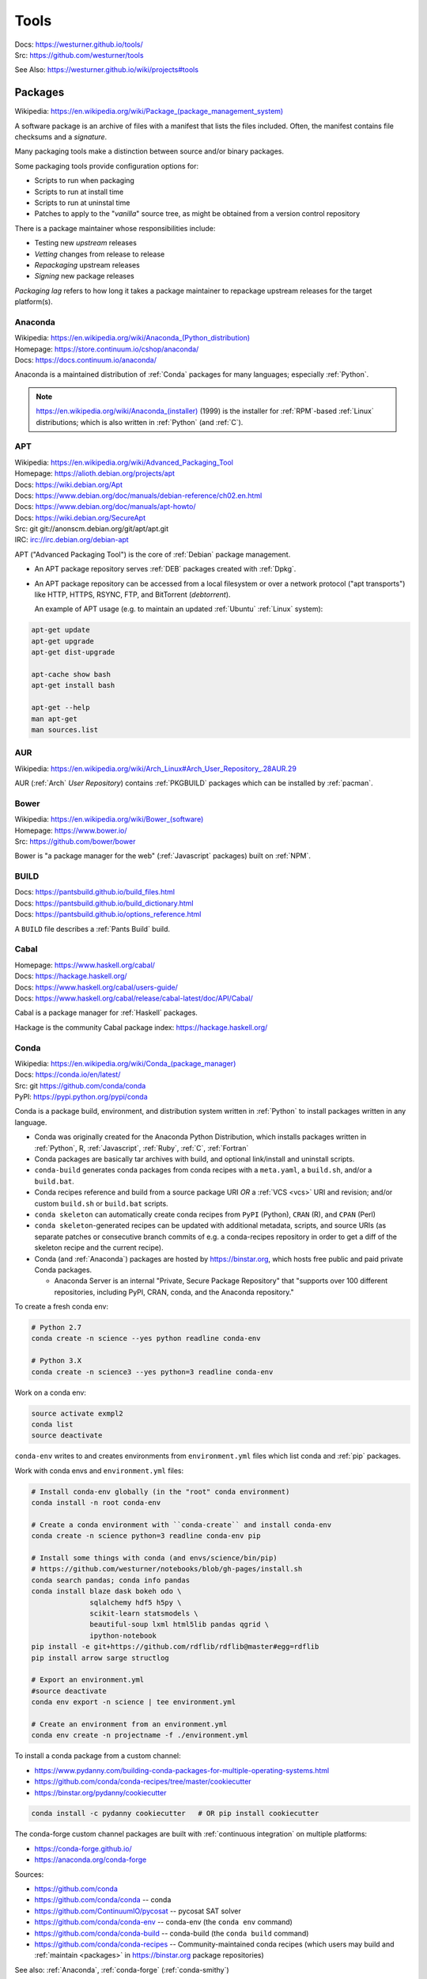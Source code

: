 

.. index:: westurner/tools
.. index:: Tools
.. _tools:

================
Tools
================

| Docs: https://westurner.github.io/tools/
| Src: https://github.com/westurner/tools

See Also: https://westurner.github.io/wiki/projects#tools


.. index:: Packages
.. _packages:

Packages
==========
| Wikipedia: `<https://en.wikipedia.org/wiki/Package_(package_management_system)>`__

A software package is an archive of files
with a manifest that lists the files included.
Often, the manifest contains file checksums
and a *signature*.

Many packaging tools make a distinction between source
and/or binary packages.

Some packaging tools provide configuration options for:

* Scripts to run when packaging
* Scripts to run at install time
* Scripts to run at uninstal time
* Patches to apply to the "*vanilla*" source tree,
  as might be obtained from a version control repository

There is a package maintainer whose responsibilities include:

* Testing new *upstream* releases
* *Vetting* changes from release to release
* *Repackaging* upstream releases
* *Signing* new package releases

*Packaging lag* refers to how long it takes a package maintainer
to repackage upstream releases for the target platform(s).


.. index:: Anaconda
.. _anaconda:

Anaconda
~~~~~~~~~~
| Wikipedia: `<https://en.wikipedia.org/wiki/Anaconda_(Python_distribution)>`__
| Homepage: https://store.continuum.io/cshop/anaconda/
| Docs: https://docs.continuum.io/anaconda/

Anaconda is a maintained distribution of :ref:`Conda`
packages for many languages; especially :ref:`Python`.

.. note:: `<https://en.wikipedia.org/wiki/Anaconda_(installer)>`__ (1999)
   is the installer for :ref:`RPM`-based :ref:`Linux` distributions; which is
   also written in :ref:`Python` (and :ref:`C`).


.. index:: APT
.. _apt:

APT
~~~~~~~~~~~~~
| Wikipedia: `<https://en.wikipedia.org/wiki/Advanced_Packaging_Tool>`_
| Homepage: https://alioth.debian.org/projects/apt
| Docs: https://wiki.debian.org/Apt
| Docs: https://www.debian.org/doc/manuals/debian-reference/ch02.en.html
| Docs: https://www.debian.org/doc/manuals/apt-howto/
| Docs: https://wiki.debian.org/SecureApt
| Src: git git://anonscm.debian.org/git/apt/apt.git
| IRC: `<irc://irc.debian.org/debian-apt>`__


APT ("Advanced Packaging Tool") is the core of :ref:`Debian`
package management.

* An APT package repository serves :ref:`DEB` packages created with :ref:`Dpkg`.

* An APT package repository can be accessed from a local filesystem
  or over a network protocol ("apt transports") like HTTP, HTTPS, RSYNC, FTP,
  and BitTorrent (`debtorrent`).

  An example of APT usage
  (e.g. to maintain an updated :ref:`Ubuntu` :ref:`Linux` system):

.. code-block:: bash

   apt-get update
   apt-get upgrade
   apt-get dist-upgrade

   apt-cache show bash
   apt-get install bash

   apt-get --help
   man apt-get
   man sources.list


.. index:: AUR
.. _aur:

AUR
~~~~
| Wikipedia: https://en.wikipedia.org/wiki/Arch_Linux#Arch_User_Repository_.28AUR.29

AUR (:ref:`Arch` *User Repository*) contains :ref:`PKGBUILD`
packages which can be installed by :ref:`pacman`.


.. index:: Bower
.. _bower:

Bower
~~~~~~~
| Wikipedia: `<https://en.wikipedia.org/wiki/Bower_(software)>`__
| Homepage: https://www.bower.io/
| Src: https://github.com/bower/bower


Bower is "a package manager for the web" (:ref:`Javascript` packages)
built on :ref:`NPM`.


.. index:: BUILD
.. _build:

BUILD
~~~~~~
| Docs: https://pantsbuild.github.io/build_files.html
| Docs: https://pantsbuild.github.io/build_dictionary.html
| Docs: https://pantsbuild.github.io/options_reference.html

A ``BUILD`` file describes a :ref:`Pants Build` build.


.. index:: Cabal
.. _cabal:

Cabal
~~~~~~
| Homepage: https://www.haskell.org/cabal/
| Docs: https://hackage.haskell.org/
| Docs: https://www.haskell.org/cabal/users-guide/
| Docs: https://www.haskell.org/cabal/release/cabal-latest/doc/API/Cabal/

Cabal is a package manager for :ref:`Haskell` packages.

Hackage is the community Cabal package index: https://hackage.haskell.org/


.. index:: Conda Package
.. index:: Conda
.. _conda:

Conda
~~~~~~~
| Wikipedia: `<https://en.wikipedia.org/wiki/Conda_(package_manager)>`__
| Docs: https://conda.io/en/latest/
| Src: git https://github.com/conda/conda
| PyPI: https://pypi.python.org/pypi/conda

Conda is a package build, environment, and distribution system
written in :ref:`Python`
to install packages written in any language.

* Conda was originally created for the Anaconda Python Distribution,
  which installs packages written in :ref:`Python`,
  R,
  :ref:`Javascript`,
  :ref:`Ruby`,
  :ref:`C`,
  :ref:`Fortran`
* Conda packages are basically tar archives with build, and optional
  link/install and uninstall scripts.
* ``conda-build`` generates conda packages from conda recipes
  with a ``meta.yaml``, a ``build.sh``, and/or a ``build.bat``.
* Conda recipes reference and build from
  a source package URI
  *OR* a :ref:`VCS <vcs>` URI and revision; and/or custom ``build.sh`` or
  ``build.bat`` scripts.
* ``conda skeleton`` can automatically create conda recipes
  from ``PyPI`` (Python), ``CRAN`` (R), and ``CPAN`` (Perl)
* ``conda skeleton``-generated recipes can be updated
  with additional metadata, scripts, and source URIs
  (as separate patches or consecutive branch commits
  of e.g. a conda-recipes repository
  in order to get a diff of the skeleton recipe and the current recipe).
* Conda (and :ref:`Anaconda`) packages are hosted by
  `<https://binstar.org>`__,
  which hosts free public and paid private Conda packages.

  * Anaconda Server is an internal
    "Private, Secure Package Repository"
    that
    "supports over 100 different repositories,
    including PyPI, CRAN, conda, and the Anaconda repository."

To create a fresh conda env:

.. code:: bash

   # Python 2.7
   conda create -n science --yes python readline conda-env

   # Python 3.X
   conda create -n science3 --yes python=3 readline conda-env

Work on a conda env:

.. code:: bash

   source activate exmpl2
   conda list
   source deactivate


``conda-env`` writes to and creates environments from ``environment.yml``
files which list conda and :ref:`pip` packages.

Work with conda envs and ``environment.yml`` files:

.. code:: bash

    # Install conda-env globally (in the "root" conda environment)
    conda install -n root conda-env

    # Create a conda environment with ``conda-create`` and install conda-env
    conda create -n science python=3 readline conda-env pip

    # Install some things with conda (and envs/science/bin/pip)
    # https://github.com/westurner/notebooks/blob/gh-pages/install.sh
    conda search pandas; conda info pandas
    conda install blaze dask bokeh odo \
                  sqlalchemy hdf5 h5py \
                  scikit-learn statsmodels \
                  beautiful-soup lxml html5lib pandas qgrid \
                  ipython-notebook
    pip install -e git+https://github.com/rdflib/rdflib@master#egg=rdflib
    pip install arrow sarge structlog

    # Export an environment.yml
    #source deactivate
    conda env export -n science | tee environment.yml

    # Create an environment from an environment.yml
    conda env create -n projectname -f ./environment.yml

To install a conda package from a custom channel:

- https://www.pydanny.com/building-conda-packages-for-multiple-operating-systems.html
- https://github.com/conda/conda-recipes/tree/master/cookiecutter
- https://binstar.org/pydanny/cookiecutter

.. code:: bash

    conda install -c pydanny cookiecutter   # OR pip install cookiecutter

The conda-forge custom channel packages are built with :ref:`continuous
integration` on multiple platforms:

* https://conda-forge.github.io/
* https://anaconda.org/conda-forge

Sources:

* https://github.com/conda
* https://github.com/conda/conda -- conda
* https://github.com/ContinuumIO/pycosat -- pycosat SAT solver
* https://github.com/conda/conda-env -- conda-env
  (the ``conda env`` command)
* https://github.com/conda/conda-build -- conda-build
  (the ``conda build`` command)
* https://github.com/conda/conda-recipes -- Community-maintained
  conda recipes (which users may build and
  :ref:`maintain <packages>` in https://binstar.org
  package repositories)



See also: :ref:`Anaconda`, :ref:`conda-forge` (:ref:`conda-smithy`)


.. index:: conda-forge
.. _conda-forge:

conda-forge
~~~~~~~~~~~~~~~~~
| Homepage: https://conda-forge.github.io/
| Src: https://github.com/conda-forge
| Src: https://github.com/conda-forge/feedstocks
| Src: https://github.com/conda-forge/feedstocks/tree/master/feedstocks
| Src: https://github.com/conda-forge/staged-recipes
| DockerHub: https://hub.docker.com/r/condaforge/linux-anvil
| Docs: https://conda-forge.github.io/docs/
| Docs: https://conda-forge.github.io/docs/recipe.html

* https://conda-forge.github.io/#add_recipe

  * A. fork: https://github.com/conda-forge/staged-recipes

    * meta.yaml https://github.com/conda-forge/staged-recipes/blob/master/recipes/example/meta.yaml

  * B. conda-smithy

  * meta.yaml

    * Docs: numpy x.x: https://conda-forge.github.io/docs/meta.html#building-against-numpy

  * circle.yml

    * https://github.com/conda-forge/staged-recipes/blob/master/circle.yml

  * .travis.yml

    * https://github.com/conda-forge/staged-recipes/blob/master/.travis.yml

  * appveyor.yml

    * https://github.com/conda-forge/staged-recipes/blob/master/appveyor.yml

  * conda-forge.yml
  * run_docker_build.sh
    https://github.com/conda-forge/staged-recipes/blob/master/scripts/run_docker_build.sh
  * bootstrap-obvious-ci-and-miniconda.py
    https://github.com/conda-forge/conda-smithy/blob/master/bootstrap-obvious-ci-and-miniconda.py

.. code:: bash

    # create a conda package recipe from a pypi package
    cd $VIRTUAL_ENV/src
    conda skeleton pypi jupyterthemes
    ls -ld jupyterthemes/
    edit jupyterthemes/meta.yaml
    # - git repo tags || pypi releases

    # create a conda-forge feedstock from a conda recipe
    ## https://github.com/conda-forge/conda-smithy#making-a-new-feedstock
    cd $VIRTUAL_ENV/src
    ls -ld jupyterthemes
    conda-smithy init jupyterhemes
    ls jupyterthemes-feedstock/

    # build a conda-forge feedstock with docker
    # FROM condaforge/linux-anvil
    cat ./scripts/run_docker_build.sh
    ./scripts/run_docker_build.sh
    ./ci_support/run_docker_build.sh


.. index:: conda-smithy
.. _conda-smithy:

conda-smithy
~~~~~~~~~~~~~~
| Src: https://github.com/conda-forge/conda-smithy
| Docs: https://github.com/conda-forge/conda-smithy#making-a-new-feedstock


.. index:: DEB
.. _deb:

DEB
~~~~~
| Wikipedia: `<https://en.wikipedia.org/wiki/Deb_(file_format)>`__


DEB is the :ref:`Debian` software package format.

DEB packages are built with :ref:`dpkg` and often hosted in an :ref:`APT`
package repository.

.. index:: Dpkg
.. _dpkg:

Dpkg
~~~~~~~~~~~~~~
| Wikipedia: `<https://en.wikipedia.org/wiki/Dpkg>`_
| Homepage: https://wiki.debian.org/Teams/Dpkg
| Docs: `<https://en.wikipedia.org/wiki/Debian_build_toolchain>`_
| Docs: https://www.debian.org/doc/manuals/debian-faq/ch-pkg_basics.en.html
| Docs: https://www.debian.org/doc/manuals/debian-faq/ch-pkgtools.en.html
| Docs:


Dpkg is a collection of tools for creating and working with
:ref:`DEB` packages.


.. index:: dnf
.. _dnf:

dnf
~~~~~
| Wikipedia: `<https://en.wikipedia.org/wiki/DNF_(software)>`__
| Homepage: https://fedoraproject.org/wiki/DNF
| Homepage: https://fedoraproject.org/wiki/Features/DNF
| Src: git https://github.com/rpm-software-management/dnf
| Docs: https://dnf.readthedocs.io/en/latest/
| Docs: https://github.com/rpm-software-management/dnf/wiki
| Docs: https://rpm-software-management.github.io/dnf-plugins-core/

dnf is a an open source package manager written in :ref:`Python`.

* dnf was introduced in :ref:`Fedora` 18.
* dnf is the default package manager in :ref:`Fedora` 22;
  replacing :ref:`yum`.

  * [ ] ``yum`` errors if TODO package is installed (* :ref:`salt`
    provider)
  * [ ] ``repoquery`` redirects with an error to ``dnf repoquery``
  * See ``dnf help`` (and ``man dnf``)

* dnf integrates with the Anaconda system installer.
* :ref:`dnf` supports **Delta** RPM packages (DRPM),
  which often significantly reduce the required amount of network
  transfer required to regularly retrieve and upgrade to
  the latest repository packages.


.. index:: ebuild
.. _ebuild:

ebuild
~~~~~~~~
| Wikipedia: https://en.wikipedia.org/wiki/Ebuild
| Homepage: https://wiki.gentoo.org/wiki/Ebuild
| Docs: https://devmanual.gentoo.org/quickstart/
| Docs: https://devmanual.gentoo.org/ebuild-writing/
| Docs: https://devmanual.gentoo.org/ebuild-writing/file-format/
| Docs: https://devmanual.gentoo.org/ebuild-writing/variables/
| Docs: https://devmanual.gentoo.org/ebuild-writing/use-conditional-code/
| Docs: https://wiki.gentoo.org/wiki/Submitting_ebuilds

ebuild is a software package definition format.

* ebuilds are like special :ref:`bash` scripts.
* ebuilds have ``USE`` flags for specifying build features.
* :ref:`Gentoo` is built from ebuild package definitions
  stored in Gentoo :ref:`Portage`.
* :ref:`Portage` packages are built from ebuilds.
* The :ref:`emerge` :ref:`Portage` command installs ebuilds.


.. index:: emerge
.. _emerge:

emerge
~~~~~~~~
| Wikipedia: `<https://en.wikipedia.org/wiki/Portage_(software)#Emerge>`__
| Homepage: https://wiki.gentoo.org/wiki/Portage#emerge
| Src: git https://github.com/gentoo/portage
| Docs: https://wiki.gentoo.org/wiki/Project:Package_Manager_Specification
| Docs: https://projects.gentoo.org/pms/6/pms.html

``emerge`` is the primary CLI tool used for installing
packages built from :ref:`ebuilds <ebuild>` [from :ref:`Portage`].


.. index:: fpm
.. _fpm:

fpm
~~~~~
| Wikipedia:
| Src: https://github.com/jordansissel/fpm
| Docs: https://github.com/jordansissel/fpm/wiki/
| Docs: https://github.com/jordansissel/fpm/wiki/PackageMakeInstall

fpm (*effing package management*) is a tool for building many types
of software packages from many other types of software packages
(e.g. :ref:`DEB`. :ref:`RPM`, :ref:`Python Packages`);
often more easily than working with the actual package manager.

* fpm package source types include: dir rpm gem python empty tar deb cpan npm osxpkg pear pkgin virtualenv zip.
* fpm target package types include: rpm deb solaris puppet dir osxpkg p5p puppet sh tar zip


.. index:: Brew
.. index:: Homebrew
.. _homebrew:

Homebrew
~~~~~~~~~~
| Wikipedia: `<https://en.wikipedia.org/wiki/Homebrew_(package_management_software)>`__
| Homepage: https://brew.sh/
| Src: https://github.com/Homebrew/brew

Homebrew is a package manager (``brew``) for :ref:`OSX`.


.. index:: NPM
.. index:: Node Package Manager
.. _npm:

NPM
~~~~
| Wikipedia: `<https://en.wikipedia.org/wiki/Npm_(software)>`__
| Homepage: https://www.npmjs.org/
| Src: https://github.com/npm/npm
| Docs: https://docs.npmjs.com/files/package.json#files

NPM is a :ref:`Javascript` package manager created for :ref:`Node.js`.

* an NPM package is defined by a ``package.json`` :ref:`JSON` file.
* NPM packages are installed with the ``npm`` CLI utility.
* :ref:`Bower` builds upon NPM.


.. index:: NuGet
.. _nuget:

NuGet
~~~~~~
| Wikipedia: https://en.wikipedia.org/wiki/NuGet
| Homepage: https://www.nuget.org/

NuGet is an open source package manager for :ref:`Windows`.

* Chocolatey maintains variously updated packages
  for various windows programs:
  https://chocolatey.org/

  + An example list of Chocolatey NuGet packages as a :ref:`PowerShell` script:
    https://gist.github.com/westurner/10950476



.. index:: pacman
.. _pacman:

pacman
~~~~~~~~
| Wikipedia: https://en.wikipedia.org/wiki/Arch_Linux#Pacman
| Homepage: https://www.archlinux.org/pacman/
| Docs: https://wiki.archlinux.org/index.php/Pacman

Pacman is an open source package manager which installs
``.pkg.tar.xz`` files for :ref:`Arch` Linux.


.. index:: PEX
.. _pex:

PEX
~~~~~
| Homepage: https://pex.readthedocs.io/
| Src: https://github.com/pantsbuild/pex
| PyPI: https://pypi.python.org/pypi/pex
| Docs: https://pex.readthedocs.io/en/stable/

PEX (*Python Executable*) is a :ref:`ZIP`-based software package archive
format with an executable header.

* :ref:`Pants` creates PEX packages.


.. index:: PKGBUILD
.. _pkgbuild:

PKGBUILD
~~~~~~~~~~
| Homepage: https://wiki.archlinux.org/index.php/PKGBUILD
| Docs: https://www.archlinux.org/pacman/PKGBUILD.5.html
| Docs: https://wiki.archlinux.org/index.php/Makepkg
| Docs: https://wiki.archlinux.org/index.php/Creating_packages

PKGBUILD is a shell script containing the build information
for an :ref:`AUR` :ref:`Arch` :ref:`linux` software package.


.. index:: Portage
.. _portage:

Portage
~~~~~~~~~
| Wikipedia: `<https://en.wikipedia.org/wiki/Portage_(software)>`__
| Homepage: https://wiki.gentoo.org/wiki/Project:Portage
| Docs: https://wiki.gentoo.org/wiki/Project:Package_Manager_Specification
| Docs: https://projects.gentoo.org/pms/6/pms.html

Portage is a package management and repository system
written in :ref:`Python` initially just for :ref:`Gentoo` :ref:`Linux`.

* :ref:`Emerge` installs :ref:`ebuilds <ebuild>` from :ref:`portage`.


.. index:: Ports
.. _ports:

Ports
~~~~~~~
| Wikipedia: https://en.wikipedia.org/wiki/Ports_collection
| Homepage: https://www.freebsd.org/ports/


A Ports collection contains *Sources* (e.g. archived releases and patch
sets)
and :ref:`Makefiles <make>`
designed to compile software :ref:`packages`
for particular :ref:`operating systems <operating system>`
distributions' kernel and standard libraries
usually for a particular platform.


.. index:: RPM
.. _rpm:

RPM
~~~~~
| Wikipedia: https://en.wikipedia.org/wiki/RPM_Package_Manager

RPM (*RPM Package Manager*, :ref:`RedHat` *Package Manager*)
is a :ref:`package` format and a set of commandline utilities
written in :ref:`C` and :ref:`Perl`.

* RPM packages can be installed with ``rpm``,
  :ref:`yum`, :ref:`dnf`.
* RPM pacage can be built with tools like ``rpmbuild`` and ``fpm``
* Python packages can be built into RPM packages with
  :ref:`setuptools' <setuptools>` ``bdist_rpm``, ``fpm``
* List contents of RPM packages (archives) with e.g. ``less`` and
  ``lesspipe``::

   less ~/path/to/local.rpm   # requires lesspipe to be configured

* RPM Packages are served by and retrieved from
  repositories by tools like :ref:`yum` and :ref:`dnf`:

  * Local: directories of :ref:`RPM` packages and metadata
  * Network: :ref:`HTTP <http->`, :ref:`HTTPS <https-->`, :ref:`RSYNC`, FTP
  * :ref:`dnf` supports **Delta** RPM packages (DRPM),
    which often significantly reduce the required amount of network
    transfer required to regularly retrieve and upgrade to
    the latest repository packages.

.. note:: There's not yet a :ref:`debtorrent` for
   :ref:`RPM`, :ref:`YUM`, :ref:`DNF`.


.. index:: Egg
.. index:: Python Egg
.. index:: Python Packages
.. _python packages:

Python Packages
~~~~~~~~~~~~~~~~~~~~~~~~
| Homepage: https://pypi.python.org/pypi
| Download: https://pypi.python.org/simple/
| Docs: https://packaging.python.org/en/latest/
| Docs: https://packaging.python.org/en/latest/current/
| Docs: https://packaging.python.org/en/latest/distributing/
| Docs: https://packaging.python.org/en/latest/peps.html
| Docs: https://packaging.python.org/en/latest/projects.html
| Docs: https://packaging.python.org/en/latest/specifications/
| Docs: https://pypaio.readthedocs.io/en/latest/roadmap/

A :ref:`Python` Package is a collection of source code and package data files.

* Python packages have dependencies: they depend on other packages
* Python packages can be served from a package index
* :ref:`PyPI` is the community Python Package Index
* A Python package is an archive of files
  (``.zip`` (``.egg``, ``.whl``), ``.tar``, ``.tar.gz``,)
  containing a ``setup.py`` file
  containing a version string and metadata that is meant for distribution.
* An source dist (``sdist``) package contains source code
  (every file listed in or matching a pattern in a ``MANIFEST.in`` text file).
* A binary dist (``bdist``, ``bdist_egg``, ``bdist_wheel``)
  is derived from an sdist and may be compiled and named
  for a specific platform.
* sdists and bdists are defined by a ``setup.py`` file
  which contains a call to a
  ``distutils.setup()`` or ``setuptools.setup()`` function.
* The arguments to the ``setup.py`` function are things like
  ``version``, ``author``, ``author_email``, and ``homepage``;
  in addition to package dependency strings required for the package to work
  (``install_requires``), for tests to run (``tests_require``),
  and for optional things to work (``extras_require``).
* A package dependency string can specify an exact version (``==``)
  or a greater-than (``>=``) or less-than (``<=``) requirement
  for each package.
* Package names are looked up from an index server (``--index``),
  such as :ref:`PyPI`,
  and or an HTML page (``--find-links``) containing URLs
  containing package names, version strings, and platform strings.
* ``easy_install`` (:ref:`setuptools`) and :ref:`pip` can install packages
  from: the local filesystem, a remote index server, or a local index server.
* ``easy_install`` and ``pip`` read the ``install_requires``
  (and ``extras_require``) attributes of ``setup.py`` files
  contained in packages in order to resolve a dependency graph
  (which can contain cycles) and install necessary packages.

.

* PyPA Tool Recommendations

  * | Docs: https://packaging.python.org/en/latest/current

* PyPA Python Package PEPs

  * | Docs: https://packaging.python.org/en/latest/peps.html

* PyPA Projects List

  * | Docs: https://packaging.python.org/en/latest/projects.html


.. note:: :ref:`JSON-LD-` for package metadata and environment build
   metadata could be helpful.

   - https://github.com/pypa/interoperability-peps/issues/31


.. index:: distutils
.. _distutils:

Distutils
+++++++++
| Docs: https://docs.python.org/2/distutils/
| Docs: https://docs.python.org/3/distutils/

Distutils is a collection of tools for common packaging needs.

* Distutils is included in the :ref:`Python` standard library.


.. index:: setuptools
.. _setuptools:

Setuptools
++++++++++++
| Wikipedia: https://en.wikipedia.org/wiki/Setuptools
| Docs: https://pythonhosted.org/setuptools/
| Src: https://github.com/pypa/setuptools
| PyPI: https://pypi.python.org/pypi/setuptools


Setuptools is a :ref:`Python package <python packages>` for working with other
:ref:`Python Packages`.

* Setuptools builds upon :ref:`distutils`
* Setuptools is widely implemented
* Most Python packages are installed by setuptools (by :ref:`Pip`)
* Setuptools can be installed by downloading ``ez_setup.py``
  and then running ``python ez_setup.py``; or,
  setuptools can be installed with a system package manager (apt, yum)
* Setuptools installs a script called ``easy_install`` which can
  be used to install packages from the local filesystem,
  a remote index server, a local index server, or an HTML page
* ``easy_install pip`` installs :ref:`Pip` from PyPI
* Like ``easy_install``, :ref:`Pip` installs python packages,
  with a number of additional configuration options
* Setuptools can build :ref:`RPM` and :ref:`DEB` packages
  from python packages, with some extra configuration::

    python setup.py bdist_rpm --help
    python setup.py --command-packages=stdeb.command bdist_deb --help


.. index:: Pip
.. _pip:

Pip
++++++++++++++
| Wikipedia: `<https://en.wikipedia.org/wiki/Pip_(package_manager)>`_
| Homepage: https://pip.pypa.io/
| Docs: https://pip.pypa.io/en/latest/user_guide.html
| Docs: https://pip.readthedocs.io/en/latest/
| Src: git https://github.com/pypa/pip
| Pypi: https://pypi.python.org/pypi/pip
| IRC: #pypa
| IRC: #pypa-dev


Pip is a tool for installing, upgrading, and uninstalling
:ref:`Python` packages.

::

   pip help
   pip help install
   pip --version

   sudo apt-get install python-pip
   pip install --upgrade pip

   pip install libcloud
   pip install -r requirements.txt
   pip uninstall libcloud


* Pip stands upon :ref:`distutils` and :ref:`setuptools`.
* Pip retrieves, installs, upgrades, and uninstalls packages.
* Pip can list installed packages with ``pip freeze`` (and ``pip
  list``).
* Pip can install packages as 'editable' packages (``pip install -e``)
  from version control repository URLs
  which must begin with ``vcs+``,
  end with ``#egg=<usuallythepackagename>``,
  and may contain an ``@vcstag`` tag
  (such as a branch name or a version tag).
* Pip installs packages as editable by first
  cloning (or checking out) the code to ``./src``
  (or ``${VIRTUAL_ENV}/src`` if working in a :ref:`virtualenv`)
  and then running ``setup.py develop``.
* Pip configuration is in ``${HOME}/.pip/pip.conf``.
* Pip can maintain a local cache of downloaded packages,
  which can lessen the load on package servers during testing.
* Pip skips reinstallation if a package requirement is already
  satisfied.
* Pip requires the ``--upgrade`` and/or ``--force-reinstall`` options
  to be added to the ``pip install`` command in order to upgrade
  or reinstall.
* At the time of this writing, the latest stable pip version is
  ``1.5.6``.

.. warning::
   With :ref:`Python` 2, pip is preferable to
   :ref:`setuptools`'s ``easy_install``
   because pip installs ``backports.ssl_match_hostname``
   in order to validate ``HTTPS`` certificates
   (by making sure that the certificate hostname matches the hostname
   from which the DNS resolved to).

   Cloning packages from source repositories over ``ssh://``
   or ``https://``,
   either manually or with ``pip install -e`` avoids this concern.

   There is also a tool called :ref:`peep` which
   requires considered-good SHA256 checksums to be specified
   for every dependency listed in a ``requirements.txt`` file.

   For more information, see:
   https://legacy.python.org/dev/peps/pep-0476/#python-versions

.. glossary::

   Pip Requirements File
      Plaintext list of packages and package URIs to install.

      Requirements files may contain version specifiers (``pip >= 1.5``)

      Pip installs Pip Requirement Files::

         pip install -r requirements.txt
         pip install --upgrade -r requirements.txt
         pip install --upgrade --user --force-reinstall -r requirements.txt

      An example ``requirements.txt`` file::

         # install pip from the default index (PyPI)
         pip
         --index=https://pypi.python.org/simple --upgrade pip

         # Install pip 1.5 or greater from PyPI
         pip >= 1.5

         # Git clone and install pip as an editable develop egg
         -e git+https://github.com/pypa/pip@1.5.X#egg=pip

         # Install a source distribution release from PyPI
         # and check the MD5 checksum in the URL
         https://pypi.python.org/packages/source/p/pip/pip-1.5.5.tar.gz#md5=7520581ba0687dec1ce85bd15496537b

         # Install a source distribution release from Warehouse
         https://warehouse.python.org/packages/source/p/pip/pip-1.5.5.tar.gz

         # Install an additional requirements.txt file
         -r requirements/more-requirements.txt

.. index:: Peep
.. _peep:

Peep
+++++
| Src: https://github.com/erikrose/peep
| PyPI: https://pypi.python.org/pypi/peep


Peep works just like :ref:`pip`, but requires ``SHA256`` checksum hashes
to be specified for each package in ``requirements.txt`` file.


.. index:: Python Package Index
.. index:: PyPI
.. _pypi:

PyPI
++++++
| Wikipedia: https://en.wikipedia.org/wiki/Python_Package_Index
| Docs: https://wiki.python.org/moin/CheeseShop
| Docs: https://wiki.python.org/moin/CheeseShopDev
| Homepage: https://pypi.python.org/pypi
| Src: https://github.com/pypa/pypi-legacy


PyPI-legacy is the original Python Package Index.
PyPI is now powered by :ref:`Warehouse`


.. index:: Warehouse
.. _warehouse:

Warehouse
++++++++++
| Homepage: https://warehouse.python.org/
| Src: https://github.com/pypa/warehouse
| Docs: https://warehouse.readthedocs.io/en/latest/


Warehouse is the "Next Generation Python Package Repository".

All packages uploaded to :ref:`PyPI` are also available from Warehouse.


.. index:: Devpi
.. _devpi:

Devpi
++++++++
| Homepage: https://doc.devpi.net/
| Src: https://github.com/devpi/devpi
| Issues: https://github.com/devpi/devpiissues
| PyPI: https://pypi.python.org/pypi/devpi-server
| PyPI: https://pypi.python.org/pypi/devpi-web
| PyPI: https://pypi.python.org/pypi/devpi-client
| Docs: https://doc.devpi.net/latest/

Devpi is a server and client solution for :ref:`Python package <python
packages>` mirroring, hosting, and testing.


.. index:: Python Wheel
.. index:: Wheel
.. _wheel:

Wheel
++++++
| Docs: https://legacy.python.org/dev/peps/pep-0427/
| Docs: https://wheel.readthedocs.io/en/latest/
| Src: https://github.com/pypa/wheel
| PyPI: https://pypi.python.org/pypi/wheel


* Wheel is a newer, PEP-based standard (``.whl``) with a different
  metadata format, the ability to specify (JSON) digital signatures
  for a package within the package, and a number
  of additional speed and platform-consistency advantages.
* Wheels can be uploaded to PyPI.
* Wheels are generally faster than traditional Python packages.

Packages available as wheels are listed at `<https://pythonwheels.com/>`__.


.. index:: Ruby Gem
.. index:: RubyGems
.. _rubygems:

RubyGems
~~~~~~~~~
| Wikipedia: https://en.wikipedia.org/wiki/RubyGems
| Homepage: https://rubygems.org/
| Docs: https://guides.rubygems.org/
| Src: https://github.com/rubygems/rubygems

RubyGems is a package manager for :ref:`Ruby` packages ("Gems").


.. index:: Yum
.. _yum:

Yum
~~~~~
| Wikipedia: https://en.wikipedia.org/wiki/Yellowdog_Updater,_Modified
| Homepage: http://yum.baseurl.org/


Yum is a tool for installing, upgrading, and uninstalling :ref:`RPM`
packages.


.. index:: Version Control Systems
.. index:: Distributed Version Control Systems
.. _vcs:

Version Control Systems
========================
| Wikipedia: https://en.wikipedia.org/wiki/Revision_control
| Wikipedia: https://en.wikipedia.org/wiki/Distributed_revision_control

Version Control Systems (VCS) --- or Revision Control Systems (RCS) ---
are designed to solve various problems
in change management.

* VCS store code in a **repository**.
* Changes to one or more files are called **changesets**, **commits**,
  or **revisions**
* Changesets are **comitted** or **checked into** to a repository.
* Changesets are **checked out** from a repository
* Many/most VCS differentiate between the repository
  and a **working directory**, which is currently **checked out**
  to a specific *changeset* identified by a **revision identifier**;
  possibly with **uncommitted** local changes.
* A **branch** is forked from a line of development
  and then **merged** back in.
* Most projects designate a *main line* of development
  referred to as a **trunk**, **master**, or **default** branch.
* Many projects work with *feature* and *release* branches,
  which, ideally, eventually converge by being merged back into
  **trunk**. (see: :ref:`HubFlow` for an excellent example of branching)
* Traditional VCS are centralized on a single point-of-failure.
* Some VCS have a concept of *locking* to prevent multiple peoples'
  changes from *colliding*
* Distributed Version Control Systems (DVCS) (can) **clone** all **revisions**
  of every **branch** of a repository every time. *
* DVCS changesets are **pushed** to a different repository
* DVCS changesets are **pulled** from another repository into a *local*
  **clone** or **copy** of a repository
* Teams working with DVCS often designate a central repository
  hosted by a project forge service
  like SourceForge, GNU Savannah, GitHub, or BitBucket.
* Contributors send **patches** which build upon a specific revision,
  which can be applied by a maintainer with **commit access**
  permissions.
* Contributors **fork** a new **branch** from a specific revision,
  commit changes, and then send a **pull request**,
  which can be applied by a maintainer with **commit access**
  permissions.


.. index:: CVS
.. _cvs:

CVS
~~~~~
| Homepage: https://www.nongnu.org/cvs/
| Homepage: https://savannah.nongnu.org/projects/cvs
| Wikipedia: https://en.wikipedia.org/wiki/Concurrent_Versions_System
| Docs: https://www.nongnu.org/cvs/#documentation

CVS (``cvs``) is a centralized version control system (VCS) written in :ref:`C`.

CVS predates most/many other VCS.


.. index:: SVN
.. index:: Subversion
.. _subversion:

svn: Subversion
~~~~~~~~~~~~~~~~
| Homepage: https://subversion.apache.org/
| Wikipedia: https://en.wikipedia.org/wiki/Apache_Subversion
| Docs: https://subversion.apache.org/docs/
| Docs: https://subversion.apache.org/quick-start
| Src: svn https://svn.apache.org/repos/asf/subversion/trunk
| Src: https://github.com/apache/subversion

Apache Subversion (``svn``) is a centralized revision control system (VCS)
written in :ref:`C`.

To checkout a revision of a repository with ``svn``:

.. code:: bash

   svn co https://svn.apache.org/repos/asf/subversion/trunk subversion


.. index:: bzr
.. index:: Bazaar
.. _bazaar:

bzr: Bazaar
~~~~~~~~~~~~~
| Wikipedia: https://en.wikipedia.org/wiki/GNU_Bazaar
| Homepage: https://bazaar.canonical.com/en/
| Homepage: https://launchpad.net/bzr
| Docs: http://doc.bazaar.canonical.com/en/
| Docs: http://doc.bazaar.canonical.com/latest/en/mini-tutorial/index.html
| Src: bzr lp:bzr

GNU Bazaar (``bzr``) is a distributed revision control system (DVCS, RCS, VCS)
written in :ref:`Python` and :ref:`C`.

https://launchpad.net hosts Bazaar repositories;
with special support from the ``bzr`` tool in the form of ``lp:`` URIs
like ``lp:bzr``.

To clone a repository with ``bzr``:

.. code:: bash

  bzr branch lp:bzr



.. index:: Git
.. _git:

Git
~~~~~~~~~~~~~~
| Wikipedia: `<https://en.wikipedia.org/wiki/Git_(software)>`_
| Src: https://github.com/git/git
| Homepage: https://git-scm.com/
| Docs: https://git-scm.com/documentation
| Docs: https://git-scm.com/book/en/
| Docs: https://git-scm.com/book/en/v2/Getting-Started-Installing-Git
| Docs: https://github.com/skwp/git-workflows-book
| Docs: https://github.com/skwp/git-workflows-book#the-index
| Docs: https://learnxinyminutes.com/docs/git/
| Docs: https://learngitbranching.js.org/
| Docs: https://www.leshenko.net/p/ugit/
| Docs: https://github.com/westurner/dotfiles/blob/develop/etc/.gitconfig

Git (``git``) is an open source distributed version control system for tracking a branching
and merging repository of file revisions written in :ref:`C` (DVCS, VCS,
RCS).

To clone a repository with ``git``:

.. code:: bash

  git clone https://github.com/git/git
  cd ./git
  git status; git remote -av; git reflog;

  git help help; git help reflog


- :ref:`jj` auto-saves and is compatible with git


.. index:: GitFlow
.. _gitflow:

GitFlow
~~~~~~~~~
| Src: https://github.com/nvie/gitflow
| Docs: https://nvie.com/posts/a-successful-git-branching-model/
| Docs: https://github.com/nvie/gitflow/wiki
| Docs: https://github.com/nvie/gitflow/wiki/Command-Line-Arguments
| Docs: https://github.com/nvie/gitflow/wiki/Config-values

GitFlow is a named branch workflow for :ref:`git`
with ``master``, ``develop``, ``feature``, ``release``, ``hotfix``,
and ``support`` branches (``git flow``).

Gitflow branch names and prefixes are configured in ``.git/config``;
the defaults are:


.. table:: GitFlow Branch Names
   :class: table-striped table-responsive

   +--------------------+-------------------------------------------------------------------------------+
   | **Branch Name**    | **Description**                                                               |
   |                    | (and `Code Labels <https://westurner.github.io/wiki/workflow#code-labels>`__) |
   +--------------------+-------------------------------------------------------------------------------+
   | ``master``         | Stable trunk (latest release)                                                 |
   +--------------------+-------------------------------------------------------------------------------+
   | ``develop``        | Development main line                                                         |
   +--------------------+-------------------------------------------------------------------------------+
   | ``feature/<name>`` | New features for the next release (e.g. ``ENH``, ``PRF``)                     |
   +--------------------+-------------------------------------------------------------------------------+
   | ``release/<name>`` | In-progress release branches (e.g. ``RLS``)                                   |
   +--------------------+-------------------------------------------------------------------------------+
   | ``hotfix/<name>``  | Fixes to merge to both ``master`` and ``develop``                             |
   |                    | (e.g. ``BUG``, ``TST``, ``DOC``)                                              |
   +--------------------+-------------------------------------------------------------------------------+
   | ``support/<name>`` | "What is the 'support' branch?"                                               |
   |                    |                                                                               |
   |                    | https://github.com/nvie/gitflow/wiki/FAQ                                      |
   +--------------------+-------------------------------------------------------------------------------+

Creating a new release with :ref:`Git` and :ref:`GitFlow`:

.. code:: bash

  git clone ssh://git@github.com/westurner/dotfiles
  # git checkout master
  # git checkout -h
  # git help checkout (man git-checkout)
  # git flow [<cmd> -h]
  # git-flow [<cmd> -h]

  git flow init
  ## Update versiontag in .git/config to prefix release tags with 'v'
  git config --replace-all gitflow.prefix.versiontag v
  cat ./.git/config
  # [gitflow "prefix"]
  # feature = feature/
  # release = release/
  # hotfix = hotfix/
  # support = support/
  # versiontag = v
  #

  ## feature/ENH_print_hello_world
  git flow feature start ENH_print_hello_world
  #git commit, commit, commit
  git flow feature
  git flow feature finish ENH_print_hello_world   # ENH<TAB>

  ## release/0.1.0
  git flow release start 0.1.0
  #git commit (e.g. update __version__, setup.py, release notes)
  git flow release finish 0.1.0
  git flow release finish 0.1.0
  git tag | grep 'v0.1.0'



.. index:: HubFlow
.. _hubflow:

HubFlow
~~~~~~~~~
| Src: https://github.com/datasift/gitflow
| Docs: https://datasift.github.io/gitflow/
| Docs: https://datasift.github.io/gitflow/IntroducingGitFlow.html
| Docs: https://datasift.github.io/gitflow/TheHubFlowTools.html
| Docs: https://datasift.github.io/gitflow/GitFlowForGitHub.html

GitFlow is a named branch workflow for :ref:`git`
with ``master``, ``develop``, ``feature``, ``release``, ``hotfix``,
and ``support`` branches (``git flow``).

HubFlow is a fork of :ref:`GitFlow`
that adds useful commands for working with :ref:`Git` and
GitHub **pull requests**.

HubFlow branch names and prefixes are configured in ``.git/config``;
the defaults are:


.. table:: HubFlow Branch Names
   :class: table-striped table-responsive

   +--------------------+-------------------------------------------------------------------------------+
   | **Branch Name**    | **Description**                                                               |
   |                    | (and `Code Labels <https://westurner.github.io/wiki/workflow#code-labels>`__) |
   +--------------------+-------------------------------------------------------------------------------+
   | ``master``         | Stable trunk (latest release)                                                 |
   +--------------------+-------------------------------------------------------------------------------+
   | ``develop``        | Development main line                                                         |
   +--------------------+-------------------------------------------------------------------------------+
   | ``feature/<name>`` | New features for the next release (e.g. ``ENH``, ``PRF``)                     |
   +--------------------+-------------------------------------------------------------------------------+
   | ``release/<name>`` | In-progress release branches (e.g. ``RLS``)                                   |
   +--------------------+-------------------------------------------------------------------------------+
   | ``hotfix/<name>``  | Fixes to merge to both ``master`` and ``develop``                             |
   |                    | (e.g. ``BUG``, ``TST``, ``DOC``)                                              |
   +--------------------+-------------------------------------------------------------------------------+

Creating a new release with :ref:`Git` and :ref:`HubFlow`:

.. code:: bash

  git clone ssh://git@github.com/westurner/dotfiles
  # git checkout master
  # git checkout -h
  # git help checkout (man git-checkout)
  # git hf [<cmd> -h]
  # git-hf [<cmd> -h]

  git hf init
  ## Update versiontag in .git/config to prefix release tags with 'v'
  git config --replace-all hubflow.prefix.versiontag v
  #cat .git/config # ...
  # [hubflow "prefix"]
  # feature = feature/
  # release = release/
  # hotfix = hotfix/
  # support = support/
  # versiontag = v
  #
  git hf update
  git hf pull
  git hf pull -h

  ## feature/ENH_print_hello_world
  git hf feature start ENH_print_hello_world
  #git commit, commit
  git hf pull
  git hf push
  #git commit, commit
  git hf feature finish ENH_print_hello_world   # ENH<TAB>

  ## release/0.1.0
  git hf release start 0.1.0
  ## commit (e.g. update __version__, setup.py, release notes)
  git hf release finish 0.1.0
  git hf release finish 0.1.0
  git tag | grep 'v0.1.0'

The GitFlow HubFlow illustrations are very helpful for visualizing
and understanding any DVCS workflow:
`<https://datasift.github.io/gitflow/IntroducingGitFlow.html>`__.


.. figure:: https://datasift.github.io/gitflow/GitFlowMasterBranch.png
   :alt: GitFlow Release / Master Branch Merge Diagram
   :target:  https://datasift.github.io/gitflow/IntroducingGitFlow.html

.. figure:: https://datasift.github.io/gitflow/GitFlowHotfixBranch.png
   :alt: GitFlow Hotfix to Master and Develop Branches Merge Diagram
   :target:  https://datasift.github.io/gitflow/IntroducingGitFlow.html

.. figure::  https://datasift.github.io/gitflow/GitFlowWorkflowNoFork.png
   :alt: Numbered GitFlow Workflow Diagram
   :target:  https://datasift.github.io/gitflow/GitFlowForGitHub.html


.. index:: Hg
.. index:: Mercurial
.. _hg:
.. _mercurial:

hg: Mercurial
~~~~~~~~~~~~~~
| Wikipedia: https://en.wikipedia.org/wiki/Mercurial
| Homepage: https://www.mercurial-scm.org/
| Docs: https://www.mercurial-scm.org/guide
| Docs: https://book.mercurial-scm.org/
| Src: hg https://www.mercurial-scm.org/repo/hg
| Src: hg http://hg.intevation.org/mercurial

Mercurial (``hg``) is a distributed revision control system
written in :ref:`Python` and :ref:`C` (DVCS, VCS, RCS).

To clone a repository with ``hg``:

.. code:: bash

   hg clone https://www.mercurial-scm.org/repo/hg


.. index:: jujutsu
.. index:: jj
.. _jj:

jj: jujutsu
~~~~~~~~~~~~
| Src: https://github.com/martinvonz/jj
| Docs: https://martinvonz.github.io/jj/latest/
| Docs: https://martinvonz.github.io/jj/latest/cli-reference/

`jj` (jujutsu) is an open source :ref:`Version Control System` that works with
:ref:`git`.

- jj auto-saves changes

  From the jj docs > Concepts > Working Copy :
  https://martinvonz.github.io/jj/latest/working-copy/ :

     Unlike most other VCSs, Jujutsu will automatically create commits
     from the working-copy contents when they have changed. Most jj
     commands you run will commit the working-copy changes if they have
     changed. The resulting revision will replace the previous
     working-copy revision.


.. index:: GitHub
.. _github: 

GitHub
=======
| Wikipedia: https://en.wikipedia.org/wiki/GitHub
| Web: https://github.com/
| Src: https://github.com/github
| Docs: https://docs.github.com/en
| Docs: https://docs.github.com/en/get-started/quickstart/git-and-github-learning-resources
| Docs: https://docs.github.com/en/get-started/quickstart/github-glossary
| Docs: https://skills.github.com/
| Docs: https://github.com/skills
| Docs: **https://github.com/skills/introduction-to-github**
| Docs: https://github.com/skills/communicate-using-markdown
| StatusPage: https://www.githubstatus.com/

:ref:`Git` repos, Issues, Pull Requests, Wikis, Pages, Actions, Project Boards, Webhooks

- https://github.com/github/choosealicense.com
- https://docs.github.com/en/get-started/quickstart/hello-world
- https://docs.github.com/en/get-started/quickstart/github-flow
- :ref:`hubflow` is a fork of :ref:`gitflow` for use with GitHub Pull requests
- https://github.com/topics/awesome
- https://github.com/devspace/awesome-github-templates
- https://github.com/stevemao/github-issue-templates/blob/master/must-open-issue-before-pr/PULL_REQUEST_TEMPLATE.md
- https://github.com/stevemao/github-issue-templates/blob/master/checklist2/PULL_REQUEST_TEMPLATE.md
- https://github.com/abhisheknaiidu/awesome-github-profile-readme


.. index:: GitHub CI 
.. index:: GitHub Actions
.. _github-actions:

GitHub Actions
~~~~~~~~~~~~~~~
| Web: https://github.com/marketplace?type=actions
| Src: https://github.com/actions
| Src: https://github.com/actions/runner
| Src: https://github.com/actions/runner-images
| Src: https://github.com/actions/deploy-pages
| Src: https://github.com/actions/upload-pages-artifact
| Src: https://github.com/actions/upload-artifact
| Src: https://github.com/actions/upload-release-asset
| Src: https://github.com/softprops/action-gh-release
| Docs: https://docs.github.com/en/actions
| Docs: https://docs.github.com/en/actions/learn-github-actions/understanding-github-actions
| Docs: https://docs.github.com/en/actions/quickstart#creating-your-first-workflow
| Docs: https://github.com/actions/starter-workflows


- Src: https://github.com/nektos/act

  - Run GitHub Actions locally; without GitHub Runner


.. index:: GitHub Classroom
.. _github-classroom:

GitHub Classroom
==================
| Web: https://classroom.github.com/
| Web: https://education.github.com/
| Docs: https://docs.github.com/en/education/manage-coursework-with-github-classroom/get-started-with-github-classroom/about-github-classroom#github-classroom-features

- :ref:`otter-grader` and :ref:`nbgrader` autograde :ref:`Jupyter` notebooks
  (in containers for safety)
  and can post grades to an LMS / LRS



.. index:: GitLab
.. _gitlab:

GitLab
========
| Wikipedia: https://en.wikipedia.org/wiki/GitLab
| Web: https://gitlab.com/
| Src: https://gitlab.com/gitlab-org
| Src: https://gitlab.com/gitlab-org/gitlab
| Issues: https://gitlab.com/groups/gitlab-org/-/issues
| Docs: https://docs.gitlab.com/
| Docs: https://docs.gitlab.com/ee/user/markdown.html#where-you-can-use-gitlab-flavored-markdown
| Docs: https://docs.gitlab.com/ee/install/install_methods.html
| Docs: https://about.gitlab.com/direction/maturity/#package
| Docs: https://about.gitlab.com/handbook/
| Docs: https://about.gitlab.com/handbook/markdown-guide/
| Docs: https://about.gitlab.com/company/kpis/
| Docs: https://about.gitlab.com/company/okrs/
| StatusPage: https://status.gitlab.com/

- GitLab is written in :ref:`Ruby`, :ref:`Go`, and :ref:`JS`.


.. index:: GitLab CI
.. _gitlab-ci:

GitLab CI
~~~~~~~~~~~~~~~
| Docs: https://docs.gitlab.com/ee/ci/yaml/
| Docs: https://about.gitlab.com/competition/github/

GitLab CI is an open source :ref:`Continuous Integration` system
which runs commands in containers per tasks defined in a build :ref:`YAML` file
on project events like `git push`, new Pull Request branch, new Issue.

- `gitlab-ci.yml`
- GitLab CI precedes :ref:`GitHub`. Travis-CI precedes GitLab CI and :ref:`GitHub Actions`. Bitten by Edgewall (Trac) precedes Travis CI.



.. index:: Gitea 
.. _gitea: 

Gitea
=======
| Wikipedia: https://en.wikipedia.org/wiki/Gitea
| Web: https://gitea.io/en-us/
| Src: https://github.com/go-gitea/gitea
| Docs: https://docs.gitea.io/en-us/
| Docs: https://try.gitea.io/api/swagger

Gitea is an open source project forge site written in :ref:`Go`;
with :ref:`Git` repositories (repos), *Wiki* repos, Issues, Pull Requests; and
:ref:`Continuous Integration` to run the build script (:ref:`YAML`) on events like `git push`, `new_issue`, and `new_pr`;

:ref:`Package` repositories for released build artifacts,
:ref:`Container` repository

- https://docs.gitea.io/en-us/usage/automatically-linked-references/

- https://docs.gitea.io/en-us/installation/install-with-docker-rootless/
- https://docs.gitea.io/en-us/administration/https-setup/#using-acme-default-lets-encrypt
- https://docs.gitea.io/en-us/installation/upgrade-from-gitea/
- https://docs.gitea.io/en-us/administration/command-line/
- https://docs.gitea.io/en-us/usage/repo-mirror/
- https://github.com/maxkratz/github2gitea-mirror
- https://docs.gitea.io/en-us/usage/packages/overview/#supported-package-managers
- https://docs.gitea.io/en-us/usage/packages/container/
- https://docs.gitea.io/en-us/usage/packages/conda/
- https://docs.gitea.io/en-us/usage/packages/pypi/
- https://docs.gitea.io/en-us/usage/packages/npm/
- https://docs.gitea.io/en-us/administration/external-renderers/#example-jupyter-notebook
- Gitea supports file-attachments in issues, pull requests, and releases (tagged git commits)
- Forgejo is a fork of Gitea, like Gitea is a fork of Gogs (which is a clone of GitHub)
  - https://github.com/topics/forgejo
  - https://codeberg.org/forgejo/forgejo


.. index:: Gitea Actions
.. _gitea actions:

Gitea Actions
~~~~~~~~~~~~~~~
- Src: https://github.com/go-gitea/gitea/tree/main/modules/actions
- Src: https://github.com/go-gitea/gitea/tree/main/services/actions
- Src: https://gitea.com/gitea/act_runner
- Docs: https://docs.gitea.io/en-us/usage/usage/actions/overview/
- Docs: https://docs.gitea.io/en-us/usage/usage/actions/quickstart/#set-up-runner
- Docs: https://docs.gitea.io/en-us/usage/usage/actions/comparison/ w/ :ref:`GitHub Actions`
- Docs: https://blog.gitea.io/2023/03/hacking-on-gitea-actions/



.. index:: Project Templates
.. _project templates:

Project Templates
===================

* :ref:`cookiecutter` (Python, [...])
* :ref:`yeoman` (JS, [...])
* :ref:`jinja2` (:ref:`salt`, :ref:`ansible`
  :ref:`configuration management`


.. index:: Exemplar Projects
.. _exemplar projects:

Exemplar Projects
~~~~~~~~~~~~~~~~~~~~~~
* https://www.python.org/dev/peps/

  | "PEP 0 -- Index of Python Enhancement Proposals (PEPs)"

  * https://www.python.org/dev/peps/pep-0012/

    | "PEP 0012 -- Sample :ref:`reStructuredText` PEP Template" (:ref:`Python`)

* https://github.com/ipython/ipython/wiki/IPEPs:-IPython-Enhancement-Proposals

  | "IPEPs: IPython Enhancement Proposals"

  * https://github.com/ipython/ipython/wiki/IPEP-0%3A-IPEP-Template

    | "IPEP 0: IPEP Template" (:ref:`IPython`, :ref:`Jupyter`)

  * https://github.com/jupyter/roadmap

* github.com/westurner/wiki: a GitHub Sphinx Wiki

  | Home: https://westurner.github.io/wiki/
  | Wiki: https://github.com/westurner/wiki/wiki
  | Src: https://github.com/westurner/wiki
  | Src: https://github.com/westurner/wiki.wiki.git
  | Issues: https://github.com/westurner/wiki/issues

  .. code:: bash

      make help
      # - build    the docs w/ sphinx
      # - push     to both branches
      # - gh-pages from eg _build/html, _build/singlehtml
      make docs push gh-pages

* github.com/rdfjs/rdfjs.org: a GitHub Project

  | Home: https://github.com/rdfjs/rdfjs.org
  | Wiki: https://github.com/rdfjs/rdfjs.org/wiki
  | Src: https://github.com/rdfjs/rdfjs.org
  | Src: https://github.com/rdfjs/rdfjs.org.wiki.git
  | Issues: https://github.com/rdfjs/rdfjs.org/issues

  * https://github.com/rdfjs/rdfjs.org/wiki/Meetings

seeAlso:

* https://wrdrd.github.io/docs/consulting/software-development#agile
* https://wrdrd.github.io/docs/consulting/team-building#the-same-page


.. index:: cookiecutter
.. _cookiecutter:

cookiecutter
~~~~~~~~~~~~~
| Homepage: https://github.com/audreyr/cookiecutter
| Src: git https://github.com/audreyr/cookiecutter
| PyPI: https://pypi.python.org/pypi/cookiecutter
| Docs: https://cookiecutter.readthedocs.io/en/latest/
| Docs: https://cookiecutter.readthedocs.io/en/latest/usage.html
| Docs: https://cookiecutter.readthedocs.io/en/latest/tutorials.html#create-your-very-own-cookiecutter

Cookiecutter creates projects (files and directories) from
project templates written in :ref:`Jinja2`
for projects written in :ref:`Python` and other languages.

* https://cookiecutter.readthedocs.io/en/latest/readme.html#available-cookiecutters

  List of Cookiecutter generators

* https://github.com/audreyr/cookiecutter-pypackage

  Cookiecutter template for a :ref:`Python Package <Python packages>`
  (e.g. ``setup.py``, ``docs/``, ``README.rst``)

* https://github.com/pydanny/cookiecutter-django

  Cookiecutter template for a Django project
  w/ Bootstrap, AngularJS, :ref:`Docker`,

  * see also: https://github.com/xenith/django-base-template

* https://github.com/pydanny/cookiecutter-djangopackage

  Cookiecutter template for reusable Django packages (**installable
  apps**).

* https://github.com/openstack-dev/cookiecutter

  Cookiecutter template for :ref:`OpenStack`
  :ref:`Python Package <Python packages>`
  projects
  (\* :ref:`pip` \*, pbr, tox, :ref:`sphinx`)

* https://github.com/openstack-dev/specs-cookiecutter

  Cookiecutter template for :ref:`OpenStack` specs projects
  (pbr, tox, :ref:`sphinx`)




.. index:: yeoman
.. _yeoman:

yeoman
~~~~~~~~
| Wikipedia: `<https://en.wikipedia.org/wiki/Yeoman_(computing)>`__
| Homepage: https://yeoman.io/
| Src: git https://github.com/yeoman/yeoman
| Src: https://github.com/yeoman
| NPM: https://www.npmjs.com/package/yo
| NPMPkg: ``yo``
| Docs: https://yeoman.io/learning/
| Docs: https://yeoman.io/codelab/
| Docs: https://yeoman.io/authoring
| Docs: https://yeoman.io/learning/resources.html

* https://github.com/yeoman/generator-generator

  Generate a Yeoman generator (``./authoring``).

* https://yeoman.io/generators/

  List of Yeoman generators

  * https://github.com/yeoman/generator-angular

    AngularJS 1 Yeoman generator (:ref:`bower`, karma tests,
    :ref:`CoffeeScript`, :ref:`TypeScript` )

  * https://github.com/diegonetto/generator-ionic

    Apache Cordova mobile app w/ Ionic (AngularJS 1, :ref:`grunt`)

  * https://stackoverflow.com/questions/29649578/available-yeoman-generator-for-angular-2

    AngularJS 2 Yeoman generators (:ref:`TypeScript`)

  * https://github.com/kriasoft/react-starter-kit

    React.js, Express, Flux, ES6+, JSX, Babel, PostCSS, Webpack, BrowserSync
    (:ref:`Node.js`)

  * https://github.com/yeoman/generator-polymer

    Polymer Web Components (:ref:`gulp`)



.. index: Languages
.. _languages:

Languages
=======================


.. index: Programming Languages
.. _programming languages:
.. _programming language:

Programming Languages
~~~~~~~~~~~~~~~~~~~~~~~~~
| Wikipedia: https://en.wikipedia.org/wiki/Programming_language
| WikipediaCategory: https://en.wikipedia.org/wiki/Category:Programming_languages
| WikipediaCategory: https://en.wikipedia.org/wiki/Category:Programming_language_classification


* https://en.wikipedia.org/wiki/Von_Neumann_programming_languages
* https://en.wikipedia.org/wiki/Von_Neumann_architecture#Mitigations

  * https://en.wikipedia.org/wiki/NX_bit


.. contents:
   :local:


.. index:: Programming Paradigms
.. _programming paradigms:

Programming Paradigms
~~~~~~~~~~~~~~~~~~~~~~~
| Wikipedia: https://en.wikipedia.org/wiki/Programming_paradigm
| WikipediaCategory: https://en.wikipedia.org/wiki/Category:Programming_paradigms

* https://en.wikipedia.org/wiki/Comparison_of_programming_paradigms



.. index:: Lightweight Markup Languages
.. _lightweight markup language:

Lightweight Markup Language
~~~~~~~~~~~~~~~~~~~~~~~~~~~~~
| Wikipedia: https://en.wikipedia.org/wiki/Lightweight_markup_language
| WikipediaCategory: https://en.wikipedia.org/wiki/Category:Lightweight_markup_languages


.. index:: BBCode
.. _bbcode:

BBCode
++++++++
| Wikipedia: https://en.wikipedia.org/wiki/BBCode
| Homepage: https://www.bbcode.org/
| Docs: https://www.bbcode.org/reference.php
| Docs: https://www.bbcode.org/examples/

BBCode is a :ref:`Lightweight markup language`
often used by bulletin boards and forums.


.. index:: Markdown
.. _markdown:

Markdown
++++++++++
| Wikipedia: https://en.wikipedia.org/wiki/Markdown
| Homepage: https://daringfireball.net/projects/markdown/
| Standard: https://daringfireball.net/projects/markdown/syntax
| Docs: https://www.w3.org/community/markdown/wiki/MarkdownImplementations
| Docs: https://en.wikipedia.org/wiki/Markdown#Implementations
| Docs: https://learnxinyminutes.com/docs/markdown/
| Docs: https://guides.github.com/features/mastering-markdown/
| Docs: https://help.github.com/articles/github-flavored-markdown/
| Docs: https://github.com/adam-p/markdown-here/wiki/Markdown-Cheatsheet
| FileExt: ``.Md``
| FileExt: ``.md``

Markdown is a :ref:`Lightweight markup language`
which can be parsed and transformed to
valid :ref:`HTML-`.

* GitHub and BitBucket support Markdown
  in Issue Descriptions, Wiki Pages, and Comments
* :ref:`Jupyter Notebook` supports Markdown
  in Markdown cells


.. index:: CommonMark
.. _commonmark:

CommonMark
+++++++++++++
| Homepage: https://commonmark.org
| Standard: https://spec.commonmark.org/0.29/
| Src: https://github.com/commonmark/commonmark-spec

:ref:`CommonMark` is one effort to standardize :ref:`Markdown`.



.. index:: MyST Markdown
.. index:: MyST
.. _myst:
.. _myst markdown:

MyST Markdown
++++++++++++++
| Src: https://github.com/executablebooks/MyST-Parser
| Src: https://github.com/executablebooks/MyST-NB
| Docs: https://myst-parser.readthedocs.io/en/latest/
| Docs:  https://myst-nb.readthedocs.io/en/latest/

MyST Markdown is :ref:`CommonMark` :ref:`Markdown` with support
for :ref:`Sphinx` roles and directives.

- :ref:`jupyter-book` builds HTML, LaTeX, and PDF books
  from MyST Markdown, :ref:`ReStructuredText`, and :ref:`Jupyter` notebooks
  in the sequence listed in `_toc.yml`.


.. index:: MediaWiki Markup
.. _mediawiki markup:

MediaWiki Markup
++++++++++++++++++
| Wikipedia: https://en.wikipedia.org/wiki/Help:Wiki_markup
| Standard: https://www.mediawiki.org/wiki/Markup_spec
| Docs: https://en.wikipedia.org/wiki/Help:Wiki_markup#Link_to_another_namespace
| Docs: https://www.mediawiki.org/wiki/Help:Formatting
| Docs: https://meta.wikimedia.org/wiki/Help:Wikitext_examples
| Docs: https://en.wikipedia.org/wiki/Help:Displaying_a_formula

MediaWiki Markup is a
:ref:`Lightweight markup language`
"WikiText"
which can be parsed and transformed to
valid :ref:`HTML-`.

* Wikipedia is built on MediaWiki,
  which supports MediaWiki Markup.


.. index:: RD
.. index:: Ruby Document Format
.. _rd:

RD
++++++++
| Wikipedia: https://en.wikipedia.org/wiki/Ruby_Document_format
| Standard: https://github.com/uwabami/rdtool/blob/master/doc/rd-draft.rd
| Standard: https://github.com/uwabami/rdtool/blob/master/doc/rd-draft.rd.ja

RD is a :ref:`Lightweight markup language` for documenting :ref:`Ruby`
code and programs.


.. index:: Rdoc
.. _rdoc:

RDoc
++++++
| Src: https://github.com/rdoc/rdoc
| Docs: http://docs.seattlerb.org/rdoc/
| Docs: https://raw.githubusercontent.com/rdoc/rdoc/master/ExampleRDoc.rdoc

RDoc is a tool and a
:ref:`Lightweight markup language`
for generating :ref:`HTML-` and command-line documentation
for :ref:`Ruby` projects.

To not build RDoc docs when installing a :ref:`Gem <RubyGems>`:

.. code:: bash

   gem install --no-rdoc --no-ri
   gem install --no-document
   gem install -N


.. index:: ReStructuredText
.. _restructuredtext:

ReStructuredText
++++++++++++++++++++++++++
| Wikipedia: https://en.wikipedia.org/wiki/ReStructuredText
| Homepage: http://docutils.sourceforge.net/rst.html
| Docs: http://docutils.sourceforge.net/docs/ref/rst/restructuredtext.html
| Docs: http://docutils.sourceforge.net/docs/ref/rst/directives.html
| Docs: http://docutils.sourceforge.net/docs/ref/rst/roles.html
| Docs: https://www.sphinx-doc.org/rest.html

ReStructuredText (*ReST*, *RST*) is a
:ref:`Lightweight markup language` commonly used for
narrative documentation and inline Python, C, Java, etc. docstrings
which can be parsed, transformed, and published to
valid :ref:`HTML-`, ePub, LaTeX, PDF.

:ref:`Sphinx` is built on :ref:`Docutils`,
the primary implementation of ReStructuredText.

:ref:`Pandoc` also supports a form of ReStructuredText.

.. glossary::

   ReStructuredText Directive
      Actionable blocks of ReStructuredText

      | Docs: http://docutils.sourceforge.net/docs/ref/rst/directives.html

      ``include``, ``contents``, and ``index`` are all
      ReStructuredDirectives:

      .. code-block:: rest

          .. include:: goals.rst

          .. contents:: Table of Contents
           :depth: 3

           .. index:: Example 1
           .. index:: Sphinx +
           .. _example-1:

           Sphinx +1
           ==========
           This refs :ref:`example 1 <example-1>`.

           Similarly, an explicit link to this anchor `<#example-1>`__

           And an explicit link to this section `<#sphinx-1>`__
           (which is otherwise not found in the source text).


           .. index:: Example 2
           .. _example 2:

           Example 2
           ==========

           This links to :ref:`example-1` and :ref:`example 2`.

           (`<#example-1>`__, `<#example-2>`__)

           And this also links to `Example 2`_.

          .. include:: LICENSE

       .. note:: ``index`` is a :ref:`Sphinx` Directive,
           which will print an error to the console when building
           but will otherwise silently dropped
           by non-Sphinx ReStructuredText parsers
           like :ref:`Docutils` (GitHub) and :ref:`Pandoc`.

   ReStructuredText Role
      RestructuredText role extensions

      | Docs: http://docutils.sourceforge.net/docs/ref/rst/roles.html

      ``:ref:`` is a :ref:`Sphinx` RestructuredText Role:

      .. code-block:: rest

          A (between files) link to :ref:`example 2`.



.. index:: C
.. _c:

C
~~
| Wikipedia: `<https://en.wikipedia.org/wiki/C_(programming_language)>`__
| Docs: https://www.securecoding.cert.org/confluence/display/c/SEI+CERT+C+Coding+Standard
| Docs: https://cwe.mitre.org/top25/#CWE-120
| Docs: https://cwe.mitre.org/data/definitions/120.html#Demonstrative_Examples
| Docs: https://learnxinyminutes.com/docs/c/

C is a third-generation programming language which affords relatively
low-level machine access while providing helpful abstractions.

Every :ref:`Windows` kernel is written in C.

The GNU/:ref:`Linux` kernel is written in C
and often compiled by :ref:`GCC` or :ref:`Clang`
for a particular architecture (see: ``man uname``)

The :ref:`OSX` kernel is written in C.

:ref:`Libc` libraries are written in C.

Almost all of the projects linked here, at some point,
utilize code written in C.


.. index:: Libc
.. _libc:

Libc
++++++
| Wikipedia: https://en.wikipedia.org/wiki/C_POSIX_library

A libc is a standard library of :ref:`C` routines.

Libc implementations:

* :ref:`Glibc`
* :ref:`BSD Libc <bsd-libc>`
* https://en.wikipedia.org/wiki/UClibc
* :ref:`Bionic`


.. index:: GNU Libc
.. index:: Glibc
.. _glibc:

------
Glibc
------
| Wikipedia: https://en.wikipedia.org/wiki/GNU_C_Library
| Homepage: https://www.gnu.org/software/libc/
| Docs: https://www.gnu.org/software/libc/documentation.html
| Docs: https://www.gnu.org/software/libc/manual/html_mono/libc.html
| Docs: https://sourceware.org/glibc/wiki/HomePage
| Src: https://en.wikipedia.org/wiki/GNU_C_Library

Glibc is the GNU :ref:`C` Library (:ref:`libc`).

Many :ref:`Linux` packages
and the :ref:`GNU/Linux <linux>` kernel build from Glibc.


.. index:: BSD Libc
.. _bsd-libc:

---------
BSD Libc
---------
| Wikipedia: https://en.wikipedia.org/wiki/C_standard_library#BSD_libc
| Src: https://svnweb.freebsd.org/base/head/lib/libc/
| Src: https://cvsweb.openbsd.org/cgi-bin/cvsweb/src/lib/libc/
| Src: https://opensource.apple.com/source/Libc/

BSD libc are a superset of :ref:`POSIX`.

:ref:`OSX` builds from BSD libc.

:ref:`Android` :ref:`Bionic` is a BSD libc.


.. index:: Bionic
.. _bionic:

-------
Bionic
-------
| Wikipedia:  `<https://en.wikipedia.org/wiki/Bionic_(software)>`__
| Src: git https://github.com/android/platform_bionic
| Docs: https://developer.android.com/tools/sdk/ndk/index.html

Bionic is the :ref:`Android` :ref:`libc`, which is a :ref:`BSD Libc
<bsd-libc>`.


.. index:: C++
.. _c++:

C++
~~~~
| Wikipedia: `<https://en.wikipedia.org/wiki/C++>`__
| Docs: https://learnxinyminutes.com/docs/c++/

C++ is a free and open source
third-generation programming language
which adds object orientation and a standard library to :ref:`C`.

* C++ is an ISO specification: C++98, C++03, C++11 (C++0x), C++14, [ C++17 ]
* There are many template libraries for C++:
  https://en.wikipedia.org/wiki/List_of_C%2B%2B_template_libraries


.. index:: Standard Template Library
.. _standard template library:

Standard Template Library
++++++++++++++++++++++++++
| Wikipedia: https://en.wikipedia.org/wiki/Standard_Template_Library


.. index:: libstdc++
.. _libstdc++:

-----------
libstdc++
-----------
| Src: https://gcc.gnu.org/git/?p=gcc.git;a=tree;f=libstdc%2B%2B-v3
| Src: https://github.com/gcc-mirror/gcc/tree/master/libstdc%2B%2B-v3
| Docs: https://gcc.gnu.org/onlinedocs/libstdc++/

libstdc++ is the
free and open source
GNU :ref:`C++` :ref:`Standard Template Library`.

- :ref:`GCC` (:ref:`G++`) typically builds with libstdc++.


-------------
libc++
-------------
| Homepage: https://libcxx.llvm.org/
| Src: https://github.com/llvm/llvm-project/tree/master/libcxx/
| Docs: https://libcxx.llvm.org/docs/

libc++ (libcxx) is the
free and open source
:ref:`LLVM`
:ref:`C++` :ref:`Standard Template Library`.

- :ref:`Clang` (:ref:`clang++`) typically builds with libc++ (libcxx).


.. index:: Microsoft STL
.. _microsoft stl:

---------------
Microsoft STL
---------------
| Src: https://github.com/microsoft/STL

Microsoft STL is Microsoft's
free and open source
implementation of the :ref:`C++`
:ref:`Standard Template Library`.

* Microsoft Visual C++ typically builds with the Microsoft STL.


.. index:: Boost
.. _boost:

Boost
+++++++
| Wikipedia: `<https://en.wikipedia.org/wiki/Boost_(C%2B%2B_libraries)>`__
| Homepage: https://www.boost.org/
| Src: https://github.com/boostorg/boost
| Docs: https://www.boost.org/doc/
| Docs: https://www.boost.org/doc/libs/release/
| Docs: https://www.boost.org/doc/libs/release/more/getting_started/
| Docs: https://www.boost.org/doc/libs/release/libs/python/doc/html/

Boost is a free and open source
set of :ref:`C++` libraries for doing lots of things in C++.


.. index:: Fortran
.. _fortran:

Fortran
~~~~~~~~
| Wikipedia: https://en.wikipedia.org/wiki/Fortran


Fortran (or FORTRAN) is a third-generation programming language
frequently used for mathematical and scientific computing.

Some of the :ref:`SciPy` libraries build
optimized mathematical Fortran routines.


.. index:: Haskell
.. _haskell:

Haskell
~~~~~~~~
| Wikipedia: `<https://en.wikipedia.org/wiki/Haskell_(programming_language)>`__
| Homepage: https://www.haskell.org/
| Download: https://www.haskell.org/downloads
| Download: https://www.haskell.org/platform/
| Docs: https://www.haskell.org/documentation
| Docs: https://learnxinyminutes.com/docs/haskell/
| Docs: http://learnyouahaskell.com/chapters
| Docs: https://en.wikipedia.org/wiki/Haskell_features

Haskell is a free and open source
strongly statically typed purely functional
programming language.

:ref:`Cabal` is the Haskell package manager.

:ref:`Pandoc` is written in Haskell.


.. index:: Go
.. _go:

Go
~~~~~~~~~~~~~
| Wikipedia: `<https://en.wikipedia.org/wiki/Go_(programming_language)>`_
| Homepage: https://go.dev/
| Src: https://github.com/golang/go
| Docs: https://go.dev/doc/
| Docs: https://go.dev/doc/effective_go
| Docs: https://go.dev/security/fuzz/
| Docs: https://pkg.go.dev/
| Docs: https://pkg.go.dev/std
| Docs: https://pkg.go.dev/testing
| LearnXinYMinutes: https://learnxinyminutes.com/docs/go/

Go is a free and open source
statically-typed :ref:`C`-based third generation language.

- Go binaries may be compiled without a libc; may make direct kernel syscalls on the platform or platforms they're compiled for.
  - https://github.com/goplus/libc
- Better Go Playground
  https://goplay.tools/


.. index:: Java
.. _Java:

Java
~~~~~
| Wikipedia: `<https://en.wikipedia.org/wiki/Java_(programming_language)>`__
| Docs: http://javadocs.org/
| Docs: https://learnxinyminutes.com/docs/java/


Java is a third-generation programming language which is
compiled into code that runs in a virtual machine
(``JVM``) written in :ref:`C` for many different operating systems.


.. index:: JVM
.. _jvm:

JVM
+++++
| Wikipedia: https://en.wikipedia.org/wiki/Java_virtual_machine

A JVM ("Java Virtual Machine") runs :ref:`Java` code (classes and JARs).

* There are JVMs available for very many platforms
* Both the JRE and the JDK include a compiled JVM:

  + JRE -- Java Runtime Environment (End Users)
  + JDK -- Java Developer Kit (Developers)
* Java SE is an implementation specification
  with things like ``java.lang`` and ``java.io`` and ``java.net``
* There are now multiple Java SE Implementations:

  | Wikipedia: https://en.wikipedia.org/wiki/Java_Platform,_Standard_Edition
  | https://en.wikipedia.org/wiki/Java_(software_platform)#History

  + Oracle Java (was **Sun Java**)

    | Wikipedia: https://en.wikipedia.org/wiki/Java_Development_Kit
    | Download: https://www.oracle.com/technetwork/java/javase/
    | Download: https://www.oracle.com/technetwork/java/javase/downloads/
    | Download: https://www.java.com/en/download/
    | Docs: https://www.java.com/en/download/help/index_installing.xml?os=All+Platforms

  + OpenJDK (open source)

    | Wikipedia: https://en.wikipedia.org/wiki/OpenJDK
    | Homepage: https://openjdk.java.net/
    | Download: https://openjdk.java.net/install/
    | Src: https://hg.openjdk.java.net/
    | Docs: https://wiki.openjdk.java.net/
    | Docs: https://openjdk.java.net/guide/

    + IcedTea (open source)

      | Wikipedia: https://en.wikipedia.org/wiki/IcedTea

* Java EE ("Java Enterprise Edition") extends Java SE
  with a number of APIs for web services (``javax.servlet``,
  ``javax.transaction``)

  https://en.wikipedia.org/wiki/Java_Platform,_Enterprise_Edition


.. index:: Javascript
.. _js:
.. _javascript:

Javascript
~~~~~~~~~~~
| Wikipedia: https://en.wikipedia.org/wiki/JavaScript
| Docs: https://learnxinyminutes.com/docs/javascript/

Javascript (JS) is a free and open source
third-generation programming language
designed to run in an interpreter; now specified as :ref:`ECMAScript`.

All major web browsers support Javascript.

Client-side (web) applications can be written in Javascript.

Server-side (web) applications can be written in Javascript,
often with :ref:`Node.js`, :ref:`NPM`, and :ref:`Bower` packages.

.. note:: Java and JavaScript are two distinctly different languages
   and developer ecosystems.


.. index:: ECMAScript
.. _ecmascript:

ECMAScript
+++++++++++++
| Wikipedia: https://en.wikipedia.org/wiki/ECMAScript
| Homepage: https://www.ecma-international.org/ecma-262/
| Src: https://github.com/tc39/ecma262#ecmascript
| Spec: https://www.ecma-international.org/ecma-262/
| Spec: https://tc39.github.io/ecma262/
| Spec: https://tc39.es/ecma262/

ECMAScript (ES) is an evolving, formally-specified,
weakly-typed scripting language
from which :ref:`Javascript` and ActionScript are derived.

- There are multiple versions of ECMAScript (ES):

  - ES1 -- ES1997
  - ES2 -- ES1998
  - ES3 -- ES1999
  - ES5 -- ES2009
  - ES6 -- ES2015
  - ES7 -- ES2016
  - ES8 -- ES2017
  - ES9 -- ES2018
  - ES10 -- ES2019
  - ES.Next

- :ref:`Babel` compiles ECMAScript (ES6+) to Javascript.
- Some browsers support various versions (ES7) of ECMAScript.

  - https://en.wikipedia.org/wiki/List_of_ECMAScript_engines

- :ref:`Firefox` is built upon the SpiderMonkey ECMAScript engine.
- Google :ref:`Chrome`,
  :ref:`Node.JS`,
  and the latest Microsoft :ref:`Edge`
  are built upon the V8 ECMAEscript engine.


.. index:: Babel
.. _babel:

Babel
++++++
| Wikipedia: `<https://en.wikipedia.org/wiki/Babel_(compiler)>`__
| Homepage: https://babeljs.io/
| Src: https://github.com/babel/babel
| Docs: https://babeljs.io/docs/en/

Babel is a :ref:`Javascript` (:ref:`ECMAScript`) compiler that transforms
ES6 (ES2015) and beyond into browser-compatible JS.

- :ref:`ReactJS` developers commonly compile ES6+
  and :ref:`JSX` to JS with Babel.


.. index:: Node.js
.. _nodejs:
.. _node.js:

Node.js
+++++++++
| Wikipedia: https://en.wikipedia.org/wiki/Node.js
| Homepage: https://nodejs.org/
| Src: https://github.com/joyent/node
| Docs: https://nodejs.org/en/docs/
| Docs: https://nodejs.org/api/

Node.js is a free and open source
framework for :ref:`Javascript` applications
written in :ref:`C`, :ref:`C++`, and :ref:`Javascript`.



.. index:: Jinja2
.. _jinja2:

Jinja2
~~~~~~~
| Wikipedia: `<https://en.wikipedia.org/wiki/Jinja_%28template_engine%29>`__
| Homepage: https://palletsprojects.com/p/jinja/
| Src: https://github.com/pallets/jinja
| Docs: https://jinja2.readthedocs.io/en/latest/
| Docs: https://jinja.palletsprojects.com/

Jinja2 is a free and open source
templating engine written in :ref:`Python`.

:ref:`Sphinx` and :ref:`Salt` are two projects that utilize Jinja2.

.. index:: Perl
.. _perl:

Perl
~~~~~~~~~~~~~~~
| Wikipedia: https://en.wikipedia.org/wiki/Perl
| Homepage: https://www.perl.org/
| Project: https://dev.perl.org/perl5/
| Docs: https://www.perl.org/docs.html
| Src: git git://perl5.git.perl.org/perl.git

Perl is a free and open source,
dynamically typed, :ref:`C`-based third-generation
programming language.

Many of the :ref:`Debian` system management tools are or were originally
written in Perl.


.. index:: Python
.. _python:

Python
~~~~~~~~~~~~~~~~~
| Wikipedia: `<https://en.wikipedia.org/wiki/Python_(programming_language)>`_
| Homepage: https://www.python.org/
| Src: git https://github.com/python/cpython
| Src: git https://github.com/python/peps
| Docs: https://docs.python.org/2/
| Docs: https://docs.python.org/3/
| Docs: https://docs.python.org/devguide/
| Docs: https://docs.python.org/devguide/documenting.html
| Docs: https://wiki.python.org/moin/PythonBooks
| Docs: https://www.onlineprogrammingbooks.com/python/
| Docs: https://www.reddit.com/r/learnpython/wiki/index
| Docs: https://www.reddit.com/r/learnpython/wiki/books
| Docs: https://www.quora.com/Python-programming-language-1/What-are-the-best-books-courses-for-learning-Python
| Docs: https://en.wikiversity.org/wiki/Python
| Docs: https://www.class-central.com/search?q=python
| Docs: https://learnxinyminutes.com/docs/python/
| Awesome: https://github.com/vinta/awesome-python

Python is a free and open source
dynamically-typed, :ref:`C`-based third-generation
programming language.

As a multi-paradigm language with support for functional
and object-oriented code,
Python is often utilized for system administration
and scientific software development.

* Many of the :ref:`RedHat` system management tools
  (e.g. the :ref:`Yum` and :ref:`dnf` package managers)
  are written in Python.

* The Gentoo :ref:`Portage` package manager is written in Python.

* The :ref:`Conda` package manager is written in Python.

* :ref:`IPython`, :ref:`Pip`, :ref:`Conda`,
  :ref:`Sphinx`, :ref:`Docutils`,
  :ref:`Mercurial`, :ref:`OpenStack`,
  :ref:`Libcloud`, :ref:`Salt`, 
  :ref:`Ansible`, 
  :ref:`Tox`, :ref:`Virtualenv`,
  and :ref:`Virtualenvwrapper` are all written in Python.

* :ref:`PyPI` is the Python community index
  for sharing open source
  :ref:`python packages`. :ref:`Pip` installs from PyPI.

The Python community is generously supported by a number of sponsors
and the Python Infrastructure Team:

* https://www.python.org/psf/sponsorship/
* https://www.python.org/psf/members/#sponsor-members
* https://infra.psf.io/

  * https://github.com/python/psf-salt

* https://packaging.python.org/

  * https://github.com/pypa/packaging.python.org



.. index:: CPython
.. _cpython:

CPython
++++++++
| Wikipedia: `<https://en.wikipedia.org/wiki/Python_(programming_language)>`_
| Homepage: https://www.python.org/
| Docs: https://docs.python.org/
| Docs: https://docs.python.org/devguide/
| Docs: https://docs.python.org/devguide/documenting.html
| Docs: https://learnxinyminutes.com/docs/python/
| Src: hg https://hg.python.org/cpython

CPython is the reference :ref:`Python` language implementation written in
:ref:`C`.

* https://github.com/python/cpython/blob/master/Grammar/python.gram

CPython can interface with other :ref:`C` libraries
through a number of interfaces:

* Python C-API: https://docs.python.org/3/c-api/
* :ref:`CFFI`
  | Docs: https://cffi.readthedocs.io/en/latest/

* :ref:`Cython`

There are other implementations of Python:

* :ref:`Stackless Python`
* :ref:`Jython`
* :ref:`PyPy`
* :ref:`RustPython`


.. index:: Cython
.. _cython:

Cython
++++++++
| Wikipedia: https://en.wikipedia.org/wiki/Cython
| Homepage: https://cython.org/
| PyPI: https://pypi.python.org/pypi/Cython
| Docs: https://docs.cython.org/
| Docs: https://docs.cython.org/src/userguide/language_basics.html

Cython is a superset of :ref:`CPython` which adds static type definitions;
making :ref:`CPython` code faster, in many cases.


.. index:: NumPy
.. _numpy:

NumPy
++++++
| Wikipedia: https://en.wikipedia.org/wiki/NumPy
| Homepage: https://www.numpy.org/
| Src: https://github.com/numpy/numpy
| Docs: https://docs.scipy.org/doc/numpy/

NumPy is a library of array-based mathematical functions
implemented in :ref:`C` and :ref:`Python`.

* https://nbviewer.jupyter.org/github/jrjohansson/scientific-python-lectures/blob/master/Lecture-2-Numpy.ipynb
* https://scipy-lectures.github.io/intro/numpy/index.html
* https://scipy-lectures.github.io/advanced/advanced_numpy/index.html

NumPy and other languages:

* https://docs.scipy.org/doc/numpy/user/numpy-for-matlab-users.html
* https://github.com/ipython/ipython/wiki/Extensions-Index


.. index:: SciPy
.. _scipy:

SciPy
++++++++
| Wikipedia: https://en.wikipedia.org/wiki/SciPy
| Homepage: https://scipy.org/
| Src: https://github.com/scipy/scipy
| Docs: https://www.scipy.org/docs.html
| Docs: https://docs.scipy.org/doc/scipy/reference/
| Docs: https://www.scipy.org/install.html

SciPy is a set of science and engineering libraries
for :ref:`Python`, primarily written in :ref:`C`.

* https://nbviewer.jupyter.org/github/jrjohansson/scientific-python-lectures/blob/master/Lecture-3-Scipy.ipynb
* https://scipy-lectures.github.io/intro/scipy.html

* The :ref:`SciPy Stack <scipystack>` specification
  includes the SciPy package and its dependencies.


.. index:: SciPy Stack
.. _scipystack:

SciPy Stack
+++++++++++++
| Docs: https://www.scipy.org/stackspec.html
| Docs: https://www.scipy.org/install.html

Python Distributions

* :ref:`Sage Math` (:ref:`SageMathCloud`)
* Enthought Canopy
* Python(x,y)
* WinPython
* Pyzo
* :ref:`Anaconda` (:ref:`Conda`, :ref:`Wakari`)


.. index:: Scipy Stack Docker Containers
.. _scipy stack docker containers:

SciPy Stack Docker Containers
+++++++++++++++++++++++++++++++


.. index:: Jupyter Docker Stacks
.. _jupyter docker stacks:

-----------------------------
Jupyter Docker Stacks
-----------------------------
| Src: https://github.com/jupyter/docker-stacks
| DockerHub: https://hub.docker.com/r/ipython/ipython/
| DockerHub: https://hub.docker.com/r/jupyter/
| DockerHub: https://hub.docker.com/r/jupyter/datascience-notebook/
| DockerHub: https://hub.docker.com/r/jupyter/tmpnb/


* :ref:`Jupyter` and :ref:`Scipystack` :ref:`Docker` containers:

  * https://hub.docker.com/r/jupyter/datascience-notebook/

    * https://github.com/jupyter/docker-stacks/tree/master/datascience-notebook#docker-options
    * :ref:`conda`

  * https://github.com/jupyter/tmpnb#using-jupyterdocker-stacks-images

See also:

+ :ref:`Docker`
+ https://wrdrd.github.io/docs/consulting/data-science#reproducibility


.. index:: PyPy
.. _pypy:

PyPy
+++++
| Wikipedia: https://en.wikipedia.org/wiki/PyPy
| Homepage: https://pypy.org/
| Src: https://bitbucket.org/pypy/pypy
| Docs: http://buildbot.pypy.org/waterfall
| Docs: https://pypy.readthedocs.io/en/latest/
| Docs: https://pypy.readthedocs.io/en/latest/introduction.html

PyPy is a JIT LLVM compiler for :ref:`Python` code
written in RPython -- a restricted subset of :ref:`CPython` syntax --
which compiles to :ref:`C`, and is often faster than :ref:`CPython`
for many types of purposes.


.. index:: NumPyPy
.. _numpypy:

NumPyPy
++++++++
NumPyPy is a port of :ref:`NumPy` to :ref:`PyPy`:

| Src: https://bitbucket.org/pypy/numpypy
| Docs: http://buildbot.pypy.org/numpy-status/latest.html
| Docs: https://pypy.org/numpydonate.html


.. index:: Python 3
.. _python3:

Python 3
++++++++++
| Docs: https://docs.python.org/3/
| Docs: https://docs.python.org/3/howto/pyporting.html
| Docs: https://docs.python.org/3/howto/cporting.html
| Docs: https://learnxinyminutes.com/docs/python3/


Python 3 made a number of incompatible changes,
requiring developers to update and review their Python 2 code
in order to "port to" Python 3.

Python 2 will be supported in "no-new-features" status
for quite some time.

Python 3 Wall of Superpowers tracks which popular packages
have been ported to support Python 3: https://python3wos.appspot.com/

There are a number of projects which help bridge the gap between
the two language versions:

* https://pypi.python.org/pypi/six
* https://six.readthedocs.io/
* https://pypi.python.org/pypi/nine
* https://github.com/nandoflorestan/nine/blob/master/nine/__init__.py
* https://pypi.python.org/pypi/future
* https://python-future.org/


See also: :ref:`Anaconda`


.. index:: awesome-python-testing
.. _awesome-python-testing:

awesome-python-testing
++++++++++++++++++++++++
| Homepage: https://westurner.github.io/wiki/awesome-python-testing.html
| Src: https://github.com/westurner/wiki/blob/master/awesome-python-testing.rest


.. index:: Tox
.. _tox:

Tox
++++++++++++++
| Homepage: https://testrun.org/tox/
| Docs: https://tox.readthedocs.io/en/latest/
| Src: https://github.com/tox-dev/tox
| Pypi: https://pypi.python.org/pypi/tox


Tox is a build automation tool designed to build and test Python projects
with multiple language versions and environments
in separate :ref:`virtualenvs <virtualenv>`.

Run the py27 environment::

   tox -v -e py27
   tox --help



.. index:: Ruby
.. _ruby:

Ruby
~~~~~~~~~~~~~~~
| Wikipedia: `<https://en.wikipedia.org/wiki/Ruby_(programming_language)>`_
| Homepage: https://www.ruby-lang.org/
| Src: https://github.com/ruby/ruby
| Docs: https://www.ruby-lang.org/en/documentation/
| Docs: https://learnxinyminutes.com/docs/ruby/

Ruby is a free and open source
dynamically-typed programming language.

:ref:`Vagrant` is written in Ruby.


.. index:: Rust
.. _rust:

Rust
~~~~~
| Wikipedia: `<https://en.wikipedia.org/wiki/Rust_(programming_language)>`__
| Homepage: https://www.rust-lang.org/
| Docs: https://doc.rust-lang.org/stable/
| Docs: https://doc.rust-lang.org/nightly/
| Docs: https://learnxinyminutes.com/docs/rust/
| Docs: https://doc.rust-lang.org/book/

Rust is a free and open source
strongly typed
multi-paradigm programming language.

* It's possible to "drop-in replace" :ref:`C` and :ref:`C++` modules
  with rust code
* Rust can call into :ref:`C` code
* Rust is similar to but much safer than :ref:`C` and :ref:`C++`
  ("memory safety")
* In terms of :ref:`C` compatibility and smart pointers/references
  ("memory safety"); :ref:`Go` and :ref:`Rust` have similar objectives.

  https://doc.rust-lang.org/book/ownership.html

  * https://en.wikipedia.org/wiki/Resource_Acquisition_Is_Initialization
  * https://en.wikipedia.org/wiki/Smart_pointer
  * https://doc.rust-lang.org/book/the-stack-and-the-heap.html

  * https://rust-lang.github.io/rlibc/rlibc/fn.memcpy.html

    .. code::

        pub unsafe extern fn memcpy(dest: *mut u8, src: *const u8, n: usize) -> *mut u8


.. index:: Scala
.. _scala:

Scala
~~~~~~~
| Wikipedia: `<https://en.wikipedia.org/wiki/Scala_(programming_language)>`__
| Homepage: https://scala-lang.org/
| Src: git https://github.com/scala/scala
| Twitter: https://twitter.com/scala_lang
| Docs: https://scala-lang.org/api/current/
| Docs: https://scala-lang.org/api/current/#scala.collection.mutable.LinkedHashMap
| Docs: https://learnxinyminutes.com/docs/scala/

Scala is a free and open source
object-oriented and functional
:ref:`programming language` which compiles to
:ref:`JVM` (and :ref:`LLVM`) bytecode.


.. index:: TypeScript
.. _typescript:

TypeScript
~~~~~~~~~~~~~
| Wikipedia: https://en.wikipedia.org/wiki/TypeScript
| Homepage: https://www.typescriptlang.org/
| Src: https://github.com/Microsoft/TypeScript
| NPM: https://www.npmjs.com/package/typescript
| NPMPkg: typescript
| Standard: https://github.com/Microsoft/TypeScript/blob/master/doc/spec.md
| FileExt: ``.ts``
| Docs: https://www.typescriptlang.org/Tutorial
| Docs: https://www.typescriptlang.org/Handbook
| Docs: https://learnxinyminutes.com/docs/typescript/

TypeScript is a free and open source :ref:`Programming Language`
developed as a superset of :ref:`Javascript` with optional
additional features like static typing and native object-oriented code.

* Angular 2 is written in :ref:`TypeScript`:
  https://github.com/angular/angular/blob/master/modules/angular2/angular2.ts


.. index:: WebAssembly
.. _webassembly:

WebAssembly
~~~~~~~~~~~~~~~
| Wikipedia: https://en.wikipedia.org/wiki/WebAssembly
| Project: https://www.w3.org/community/webassembly/
| Src: https://github.com/WebAssembly
| FileExt: ``.wast``
| FileExt: ``.wasm``
| Docs: https://github.com/WebAssembly/design
| Docs: https://github.com/WebAssembly/design/blob/master/UseCases.md

WebAssembly (*wasm*) is a safe (sandboxed), efficient low-level
:ref:`programming language` (abstract syntax tree)
and binary format for the web.

* WebAssembly is initially derived from asm.js and PNaCL.
* WebAssembly is an industry-wide effort.
* :ref:`LLVM` can generate WebAssembly from e.g. :ref:`C` and :ref:`C++`
  code.


.. index:: YAML
.. _yaml:

YAML
~~~~~~~~~~~~~~
| Wikipedia: https://en.wikipedia.org/wiki/YAML
| Homepage: https://yaml.org
| Docs: https://learnxinyminutes.com/docs/yaml/


YAML ("YAML Ain't Markup Language") is a concise data serialization format.


Most :ref:`Salt` states and pillar data are written in YAML. Here's an
example ``top.sls`` file:

.. code-block:: yaml

   base:
    '*':
      - openssh
    '*-webserver':
      - webserver
    '*-workstation':
      - gnome
      - i3


.. index:: Compilers
.. _compilers:

Compilers
==========
| Wikipedia: https://en.wikipedia.org/wiki/Compiler
| WikipediaCategory: https://en.wikipedia.org/wiki/Category:Compilers

* History of compiler construction

  https://en.wikipedia.org/wiki/History_of_compiler_construction



.. index:: Interpreters
.. _interpreters:

Interpreter
~~~~~~~~~~~~~
| Wikipedia: `<https://en.wikipedia.org/wiki/Interpreter_(computing)>`__
| WikipediaCategory: `<https://en.wikipedia.org/wiki/Category:Interpreters_(computing)>`__

* https://en.wikipedia.org/wiki/List_of_command-line_interpreters
* https://en.wikipedia.org/wiki/List_of_command-line_interpreters#Operating_system_shells
* https://en.wikipedia.org/wiki/List_of_command-line_interpreters#Programming
* https://en.wikipedia.org/wiki/List_of_command-line_interpreters#Programming_languages

* A programming :ref:`language` interpreter interprets
  instructions without an ahead-of-time compilation step.
* A programming language interpreter is generally compiled ahead-of-time.
* A programming language interpreter implements a version of
  a programming language specification.
* Command :ref:`Shells` (e.g. :ref:`Bash`, :ref:`ZSH`) are
  programming language interpreters.
* Scripting :ref:`Languages` (e.g. :ref:`PERL`, :ref:`Ruby`, :ref:`Python`)
  are interpreted or interpret-able languages.
* Interpreted languages can often also be compiled ahead-of-time
  (e.g. with build optimizations).


.. index:: Source-to-Source Compiler
.. _source-to-source compiler:

Source-to-Source compiler
~~~~~~~~~~~~~~~~~~~~~~~~~~~
| Wikipedia: https://en.wikipedia.org/wiki/Source-to-source_compiler
| WikipediaCategory: https://en.wikipedia.org/wiki/Category:Source-to-source_compilers

.. contents:
   :local:


.. index:: ROSE
.. _rose:

ROSE
++++++
| Wikipedia: `<https://en.wikipedia.org/wiki/ROSE_(compiler_framework)>`__
| Homepage: http://rosecompiler.org/
| Src: git https://github.com/rose-compiler/rose
| Docs: http://rosecompiler.org/?page_id=11
| Docs: http://rosecompiler.org/ROSE_Tutorial/ROSE-Tutorial.pdf
| Docs: http://www.rosecompiler.org/ROSE_HTML_Reference/
| Docs: http://wiki.rosecompiler.org/


* http://rosecompiler.org/ROSE_Tutorial/ROSE-Tutorial.pdf


.. index:: Binutils
.. index:: GNU Binutils
.. _binutils:

Binutils
~~~~~~~~~~
| Wikipedia: https://en.wikipedia.org/wiki/GNU_Binutils
| Homepage: https://www.gnu.org/software/binutils/
| Src: git git://sourceware.org/git/binutils-gdb.git
| Docs: https://sourceware.org/binutils/docs-2.24/
| Docs: https://sourceware.org/binutils/docs-2.24/binutils/index.html
| Docs: https://sourceware.org/binutils/docs-2.24/as/index.html
| Docs: https://sourceware.org/binutils/docs-2.24/ld/index.html

GNU Binutils are a set of utilities for working with assembly and
binary.

:ref:`GCC` utilizes GNU Binutils to compile the GNU/:ref:`Linux` kernel
and userspace.

GAS, the GNU Assembler (``as``) assembles ASM code for linking by
the GNU linker (``ld``).


.. index:: Clang
.. _clang:

Clang
~~~~~~
| Wikipedia: https://en.wikipedia.org/wiki/Clang
| Homepage: https://clang.llvm.org/
| Src: git https://github.com/llvm/llvm-project
| Docs: https://clang.llvm.org/docs/
| Docs: https://clang.llvm.org/docs/UsersManual.html

Clang is a compiler front end for :ref:`C`, :ref:`C++`, and Objective C/++.
Clang is part of the :ref:`LLVM` project.


.. index:: GCC
.. index:: GNU Compiler Collection
.. _gcc:

GCC
~~~~
| Wikipedia: https://en.wikipedia.org/wiki/GNU_Compiler_Collection
| Homepage: https://gcc.gnu.org/
| Docs: https://gcc.gnu.org/onlinedocs/
| Src: git `<ssh://gcc.gnu.org/git/gcc.git>`__


The GNU Compiler Collection started as a Free and Open Source
compiler for :ref:`C`.

- There are now GCC frontends for many languages, including
  :ref:`C++`, :ref:`Fortran`, :ref:`Java`, and :ref:`Go`.
- The :ref:`C++` GCC frontend binary is called ``g++``.


.. index:: GNU Linker
.. index:: ld
.. _ld:

GNU Linker
~~~~~~~~~~~~
| Wikipedia: `<https://en.wikipedia.org/wiki/Linker_(computing)#GNU_linker>`__

The GNU Linker is the GNU implementation of the ``ld`` command
for linking object files and libraries.


.. index:: LLVM
.. _llvm:

LLVM
~~~~~
| Wikipedia: https://en.wikipedia.org/wiki/LLVM
| Homepage: https://llvm.org/
| Src: git https://github.com/llvm/llvm-project
| Docs: https://llvm.org/docs/
| Docs: https://llvm.org/docs/GettingStarted.html
| Docs: https://llvm.org/docs/ReleaseNotes.html
| Docs: https://llvm.org/ProjectsWithLLVM/

LLVM "*Low Level Virtual Machine*" is a reusable compiler infrastructure
with frontends for many languages.

* :ref:`Clang` is an LLVM frontend for C-based languages like
  :ref:`C`, :ref:`C++`, :ref:`CUDA`, and :ref:`OpenCL`.
- There is a :ref:`WASM` LLVM backend:
  LLVM can produce :ref:`WebAssembly` binaries.
- The :ref:`C++` LLVM frontend binary is called ``clang++``.



.. index:: Operating Systems
.. _operating systems:

Operating Systems
===================
| Wikipedia: https://en.wikipedia.org/wiki/Operating_system
| WikipediaCategory: https://en.wikipedia.org/wiki/Category:Operating_systems
| WikipediaCategory: https://en.wikipedia.org/wiki/Category:Operating_system_technology

* History of operating systems

  https://en.wikipedia.org/wiki/History_of_operating_systems

  * Timeline of operating systems

    https://en.wikipedia.org/wiki/Timeline_of_operating_systems

    * List of operating systems

      https://en.wikipedia.org/wiki/List_of_operating_systems

* Comparison of operating systems

  https://en.wikipedia.org/wiki/Comparison_of_operating_systems

  * https://distrowatch.com/

* https://en.wikipedia.org/wiki/List_of_important_publications_in_computer_science#Operating_systems


.. index:: POSIX
.. _posix:

POSIX
~~~~~~
| Wikipedia: https://en.wikipedia.org/wiki/POSIX
| Docs: https://en.wikipedia.org/wiki/POSIX#POSIX-oriented_operating_systems

POSIX ("Portable Operating System Interface") is a set of standards
for :ref:`Shells`, :ref:`Operating Systems`, and APIs.


.. index:: GNU/Linux
.. index:: Linux
.. _linux:

Linux
~~~~~~~~~~~~~~~~
| Wikipedia: https://en.wikipedia.org/wiki/Linux
| Homepage: https://www.kernel.org/
| Docs: https://www.kernel.org/doc/
| Src: git https://github.com/torvalds/linux

GNU/Linux ("Linux") is a free and open source operating system kernel
written in :ref:`C`.

.. code-block:: bash

   uname -a; echo "Linux"
   uname -o; echo "GNU/Linux"


.. index:: Linux Distributions
.. _linux-distributions:

Linux Distributions
~~~~~~~~~~~~~~~~~~~~
| Wikipedia: https://en.wikipedia.org/wiki/Linux_distribution

A *Linux Distribution* is a collection of :ref:`Packages`
compiled to work with a :ref:`GNU/Linux <linux>` kernel and a :ref:`libc`.

* https://commons.wikimedia.org/wiki/File:Linux_Distribution_Timeline_with_Android.svg


.. index:: Arch
.. _arch:

Arch
++++++
| Wikipedia: `<https://en.wikipedia.org/wiki/Arch_Linux>`__
| Homepage: https://www.archlinux.org/
| Download: https://www.archlinux.org/download/
| Docs: https://wiki.archlinux.org/
| Docs: https://aur.archlinux.org/
| Docs: https://aur4.archlinux.org/
| Docs: https://wiki.archlinux.org/index.php/Arch_packaging_standards
| Docs: https://wiki.archlinux.org/index.php/Arch_User_Repository#AUR_4

Arch Linux
is a :ref:`Linux Distribution <linux-distributions>`
that is built from :ref:`AUR` packages.


.. index:: Debian
.. _debian:

Debian
+++++++++++++++++
| Wikipedia: `<https://en.wikipedia.org/wiki/Debian>`__
| Homepage: https://www.debian.org/
| Download: https://www.debian.org/distrib/
| DockerHub: https://hub.docker.com/_/debian/
| Docs: https://www.debian.org/doc/
| Docs: https://www.debian.org/doc/manuals/debian-reference/
| Docs: https://www.debian.org/doc/#manuals
| Docs: https://www.debian.org/doc/debian-policy/ (main, contrib, non-free)
| Docs: https://www.debian.org/releases/stable/releasenotes
| Docs: https://www.debian.org/releases/stable/i386/release-notes/
| Docs: https://www.debian.org/releases/stable/amd64/release-notes/

Debian
is a :ref:`Linux Distribution <linux-distributions>`
that is built from :ref:`DEB` packages.

.. index:: Ubuntu
.. _ubuntu:

Ubuntu
+++++++++++++++++
| Wikipedia: `<https://en.wikipedia.org/wiki/Ubuntu_(operating_system)>`_
| Homepage: https://ubuntu.com/
| Src: https://launchpad.net/ubuntu
| Src: http://archive.ubuntu.com/
| Src: http://releases.ubuntu.com/
| Download: https://ubuntu.com/download
| DockerHub: https://hub.docker.com/_/ubuntu/
| Docs: https://help.ubuntu.com/
| Q&A: https://askubuntu.com

Ubuntu
is a :ref:`Linux Distribution <linux-distributions>`
that is built from :ref:`DEB` packages
which are often derived from :ref:`Debian` packages.


.. index:: Fedora
.. _fedora:

Fedora
+++++++
| Wikipedia: `<https://en.wikipedia.org/wiki/Fedora_(operating_system)>`__
| Homepage: https://getfedora.org/
| Download: https://getfedora.org/en/workstation/download/
| Download: https://getfedora.org/en/server/download/
| Download: https://getfedora.org/en/cloud/download/
| DockerHub: https://hub.docker.com/_/fedora/
| Docs: https://docs.fedoraproject.org/en-US/index.html
| Docs: https://fedoraproject.org/wiki/Fedora_Project_Wiki
| Docs: https://fedoraproject.org/wiki/EPEL

Fedora
is a :ref:`Linux Distribution <linux-distributions>`
that is built from :ref:`RPM` packages.

.. index:: RedHat
.. index:: RedHat Enterprise Linux
.. index:: RHEL
.. _redhat:

RedHat
++++++++
| Wikipedia: `<https://en.wikipedia.org/wiki/Red_Hat_Enterprise_Linux>`__
| Homepage: https://www.redhat.com/en/technologies/linux-platforms/enterprise-linux
| Docs: https://access.redhat.com/documentation/en-US/
| Docs: https://access.redhat.com/documentation/en-US/Red_Hat_Enterprise_Linux/

RedHat Enterprise Linux ("RHEL")
is a :ref:`Linux Distribution <linux-distributions>`
that is built from :ref:`RPM` packages.


.. index:: CentOS
.. _centos:

--------
CentOS
--------
| Wikipedia: https://en.wikipedia.org/wiki/CentOS
| Homepage: https://www.centos.org/
| Download: https://www.centos.org/download/
| Docs: https://wiki.centos.org/
| Docs: https://www.centos.org/docs/
| DockerHub: https://hub.docker.com/_/centos/

CentOS is a :ref:`Linux Distribution <linux-distributions>`
that is built from :ref:`RPM` packages
which is derived from :ref:`RHEL <redhat>`.


.. index:: Scientific Linux
.. _scientific-linux:

Scientific Linux
-----------------
| Wikipedia: https://en.wikipedia.org/wiki/Scientific_Linux
| Homepage: https://en.wikipedia.org/wiki/Scientific_Linux

Scientific Linux is a :ref:`Linux Distribution <linux-distributions>`
that is built from :ref:`RPM` packages
which is derived from :ref:`CentOS`.
which is derived from :ref:`RHEL <redhat>`.

* ``rdfs:seeAlso`` :ref:`Anaconda` (:ref:`Conda`)
* ``rdfs:seeAlso`` :ref:`Portage`


.. index:: Oracle Linux
.. _oracle-linux:

------------
Oracle
------------
| Wikipedia: https://en.wikipedia.org/wiki/Oracle_Linux
| Homepage: https://www.oracle.com/linux

Oracle Linux is a :ref:`Linux Distribution <linux-distributions>`
that is built from :ref:`RPM` packages
which is derived from :ref:`RHEL <redhat>`.


.. index:: Gentoo
.. _gentoo:

Gentoo
++++++++
| Wikipedia: https://en.wikipedia.org/wiki/Gentoo
| Homepage: https://gentoo.org/
| Src: https://github.com/gentoo
| Src: git https://github.com/gentoo/portage
| Docs: https://wiki.gentoo.org/wiki/
| Docs: https://wiki.gentoo.org/wiki/Handbook:Main_Page
| Docs: https://wiki.gentoo.org/wiki/Handbook:AMD64
| Docs: https://wiki.gentoo.org/wiki/Handbook:X86
| Docs: https://wiki.gentoo.org/wiki/Project:Portage
| Docs: https://wiki.gentoo.org/wiki/Project:Hardened

Gentoo is a :ref:`Linux Distribution <linux-distributions>`
built on :ref:`Portage`.

* https://hub.docker.com/search?q=gentoo (Stage 3 + Portage)


.. index:: ChromiumOS
.. _chromiumos:

ChromiumOS
+++++++++++++
| Wikipedia: https://en.wikipedia.org/wiki/Chromium_OS
| Homepage: https://www.chromium.org/chromium-os
| Docs: https://www.chromium.org/chromium-os/quick-start-guide
| Docs: https://www.chromium.org/chromium-os/developer-guide
| Src: https://chromium.googlesource.com/ (``chromiumos*/``)

ChromiumOS is a :ref:`Linux Distribution <linux-distributions>`
built on :ref:`Portage`.


.. index:: Crouton
.. _crouton:

------------
Crouton
------------
| Src: https://github.com/dnschneid/crouton

Crouton ("Chromium OS Universal Chroot Environment")
installs and debootstraps a :ref:`Linux Distribution <linux-distributions>`
(i.e. :ref:`Debian` or :ref:`Ubuntu`)
within a :ref:`ChromiumOS` or :ref:`ChromeOS` chroot.


.. index:: ChromeOS
.. _chromeos:

ChromeOS
+++++++++++
| Wikipedia: https://en.wikipedia.org/wiki/Chrome_OS

ChromeOS is a :ref:`Linux Distribution <linux-distributions>`
built on :ref:`ChromiumOS`
and :ref:`Portage`.

* ChromeOS powers Chromebooks

  * https://en.wikipedia.org/wiki/Chromebook

* ChromeOS powers Chromeboxes

  * https://en.wikipedia.org/wiki/Chromebox


.. index:: CoreOS
.. _coreos:

CoreOS
++++++++
| Wikipedia: https://en.wikipedia.org/wiki/CoreOS
| Homepage: https://coreos.com/
| Src: https://github.com/coreos
| Docs: https://coreos.com/docs/
| Docs: https://coreos.com/docs/#running-coreos
| Docs: https://coreos.com/docs/running-coreos/platforms/vagrant/
| Docs: https://github.com/GoogleCloudPlatform/kubernetes/blob/master/docs/getting-started-guides/coreos.md

CoreOS is a :ref:`Linux Distribution <linux-distributions>`
for highly available distributed computing.

CoreOS schedules redundant :ref:`docker` images with **fleet**
and **systemd** according to configuration stored in **etcd**,
a key-value store with a D-Bus interface.

* CoreOS runs on very many platforms
* CoreOS does not provide a package manager
* CoreOS schedules Docker

* CoreOS -- Operating System
* etcd -- Consensus and Discovery
* rkt -- Container Runtime
* fleet -- Distributed init system (etcd, systemd)
* flannel -- Networking


.. index:: Linux Notes
.. _linux-notes:

Linux Notes
+++++++++++++

* https://github.com/westurner/provis

  * https://github.com/saltstack/salt-bootstrap

    curl -L https://bootstrap.saltstack.com scripts/bootstrap-salt.sh

  * Masterless Salt Config: ``make salt_local_highstate_test``

    * [ ] Workstation role

----------------
Linux Dual Boot
----------------
* [ ] GRUB chainloader to partition boot record

  * Ubuntu and Fedora GRUB try to autodiscover Windows partitions


.. index:: Android
.. _android:

Android
+++++++++
| Wikipedia: `<https://en.wikipedia.org/wiki/Android_(operating_system)>`__
| Homepage: https://www.android.com/
| Homepage: https://developer.android.com/


.. index:: Android SDK
.. _android sdk:

-------------
Android SDK
-------------
| Homepage: https://developer.android.com/sdk/
| Src: https://android.googlesource.com/
| Src: https://github.com/android
| Docs: https://developer.android.com/sdk/
| Docs: https://developer.android.com/sdk/installing/index.html
| Docs: https://developer.android.com/sdk/installing/adding-packages.html
| Docs: https://source.android.com/source/index.html
| Docs: https://source.android.com/source/downloading.html
| Docs: https://source.android.com/source/developing.html
| Docs: https://source.android.com/source/contributing.html
| Docs: https://sites.google.com/a/android.com/tools/build
| Docs: https://developer.android.com/tools/workflow/index.html



.. index:: Android Studio
.. _android studio:

----------------
Android Studio
----------------
|
| Homepage: https://developer.android.com/tools/studio/index.html
| Docs: https://developer.android.com/tools/workflow/index.html
| Docs: https://sites.google.com/a/android.com/tools/build/studio



.. index:: Apple OSX
.. index:: OS X
.. index:: OSX
.. _osx:

OS X
~~~~~
| Wikipedia: https://en.wikipedia.org/wiki/OS_X
| Wikipedia: https://en.wikipedia.org/wiki/MacOS
| Homepage: https://www.apple.com/osx
| Homepage: https://www.apple.com/macos/
| Docs: https://developer.apple.com/technologies/mac/
| Docs: https://developer.apple.com/library/mac/navigation/
| Docs: https://developer.apple.com/library/mac/documentation/Darwin/Reference/ManPages/
| Src: https://www.apple.com/opensource/


OS X is a UNIX operating system based upon the Mach kernel from NeXTSTEP,
which was partially derived from NetBSD and FreeBSD.

OS X GUI support is built from XFree86/X.org :ref:`X11`.

OS X maintains forks of many POSIX BSD and GNU tools like ``bash``,
``readlink``, and ``find``.

:ref:`Homebrew` installs and maintains packages for OS X.

.. code-block:: bash

   uname; echo "Darwin"


.. index:: iOS
.. _iOS:

iOS
+++++
| Wikipedia: https://en.wikipedia.org/wiki/IOS
| Homepage: https://www.apple.com/ios/

iOS is a closed source
UNIX operating system based upon many components
of :ref:`OSX`
adapted for phones and then tablets.

* iOS powers iPhones and iPads
* You must have a Mac with :ref:`OSX` and XCode
  to develop and compile for iOS.


OSX Notes
++++++++++

* [ ] Create a fresh install :ref:`OSX` USB drive (16GB+)

  * http://osxdaily.com/2014/10/16/make-os-x-yosemite-boot-install-drive/
  * Docs: https://support.apple.com/en-us/HT201372

* https://github.com/westurner/dotfiles/blob/master/scripts/ ``setup_*.sh``

  * [ ] Manually update to latest versions (of zip, tar.gz, .dmg)
  * [ ] Port / wrap :ref:`shell <shells>` scripts
    to / with :term:`salt formulas`
    and parameters (per-subnet, group, machine, os; :term:`salt pillar`):

    + [ ] https://github.com/westurner/dotfiles/blob/master/scripts/setup_brew.sh  # :ref:`homebrew`
    + [ ] https://github.com/westurner/dotfiles/blob/master/scripts/setup_mavericks_python.sh  # :ref:`python`
    + [ ] https://github.com/westurner/dotfiles/blob/master/scripts/setup_chrome.sh  # :ref:`chrome`
    + [ ] https://github.com/westurner/dotfiles/blob/master/scripts/setup_chromium.sh # :ref:`chrome`
    + [ ] https://github.com/westurner/dotfiles/blob/master/scripts/setup_firefox.sh  # :ref:`firefox`
    + [ ] https://github.com/westurner/dotfiles/blob/master/scripts/setup_adobereader.sh  #  PDF forms, signatures, annotations
    + [ ] https://github.com/westurner/dotfiles/blob/master/scripts/setup_vlc.sh (`vlc`)
    + [ ] https://github.com/westurner/dotfiles/blob/master/scripts/setup_f.lux.sh (`f.lux`, `UBY`)
    + [ ] https://github.com/westurner/dotfiles/blob/master/scripts/setup_powerline_fonts.sh (`UBY`)
    + [ ] https://github.com/westurner/dotfiles/blob/master/scripts/setup_macvim.sh (:ref:`vim`)
    + [ ] https://github.com/westurner/dotfiles/blob/master/scripts/setup_miniconda.sh (:ref:`conda`)

* https://github.com/westurner/provis

  * [ ] https://github.com/westurner/provis/compare/feature/osx_support

    * [ ] create / remap "root" group
  * [ ] http://docs.saltstack.com/en/latest/topics/installation/osx.html


    ``brew install saltstack`` OR ``pip install salt``


--------------
OSX Reinstall
--------------
* [ ] Generate installation media
* [ ] Reboot to recovery partition
* [ ] Adjust partitions
* [ ] Format?
* [ ] Install OS
* [ ] (wait)
* [ ] Manual time/date/language config
* [ ] Run workstation provis scripts

------------------
OSX Fresh Install
------------------
* [ ] Generate / obtain installation media
* [ ] Boot from installation media
* [ ] Manual time/date/language config
* [ ] Run workstation provis scripts


--------------
OSX Dual Boot
--------------

* https://www.howtogeek.com/187410/how-to-install-and-dual-boot-linux-on-a-mac/
* https://www.rodsbooks.com/refind/installing.html#osx




.. index:: Windows
.. _windows:

Windows
~~~~~~~~~
| Wikipedia: https://en.wikipedia.org/wiki/Microsoft_Windows
| Homepage: https://www.microsoft.com/en-us/windows/
| Docs: https://www.microsoft.com/enable/products/docs/
| Docs:

Microsoft Windows is a NT-kernel based operating system.

* There used to be a POSIX compatibility mode.
* Chocolatey maintains a set of :ref:`NuGet` packages for Windows.


.. index:: Windows Subsystem for Linux
.. index:: WSL
.. _wsl:
.. _windows subsystem for linux:

Windows Subsystem for Linux
++++++++++++++++++++++++++++
| Wikipedia: https://en.wikipedia.org/wiki/Windows_Subsystem_for_Linux
| Homepage: https://docs.microsoft.com/en-us/windows/wsl
| Source: https://github.com/Microsoft/WSL

Windows Subsystem for Linux (*WSL*) is a binary compatibility layer
which allows many Linux programs to be run on Windows 10+.

    The Windows Subsystem for Linux lets developers run a GNU/Linux
    environment -- including most command-line tools, utilities, and
    applications -- directly on Windows, unmodified, without the
    overhead of a virtual machine.

- Windows Subsystem for Linux is not a complete :ref:`virtualization`
  solution; but it does allow you to run e.g. :ref:`Ubuntu`
  or :ref:`Fedora` (and thus e.g. :ref:`Bash`) on a Windows machine.
- :ref:`Docker` for Windows is one alternative to Windows Subsystem for
  Linux.


.. index:: Windows Sysinternals
.. _windows sysinternals:

Windows Sysinternals
+++++++++++++++++++++++
| Wikipedia: https://en.wikipedia.org/wiki/Sysinternals
| Homepage: https://technet.microsoft.com/en-us/sysinternals
| Download: https://technet.microsoft.com/en-us/sysinternals/bb842062
| Download: https://live.sysinternals.com/
| Docs: https://technet.microsoft.com/en-us/sysinternals/bb545027
| Docs: https://blogs.technet.microsoft.com/sysinternals/

Windows Sysinternals is a group of tools for working with
:ref:`Windows`.

* | Download: https://technet.microsoft.com/en-us/sysinternals/bb842062

  * File & Disk: https://technet.microsoft.com/en-us/sysinternals/bb545046
  * Networking: https://technet.microsoft.com/en-us/sysinternals/bb795532
  * Process: https://technet.microsoft.com/en-us/sysinternals/bb795533

    * Process Explorer:

      https://technet.microsoft.com/en-us/sysinternals/processexplorer

      * You can replace Task Manager (``taskman.exe``)
        with Process Explorer (``procexp.exe``)
        in many versions of Windows (e.g. so that ``ctrl-alt-delete``
        launches ``procexp.exe``
      * ``Win+R`` launches the run dialog

        .. code::

            ## Win+R commands
            C:/           # open explorer to 'C:/'
            %UserProfile% # open the user profile env var directory
            cmd[.exe]     # open a command prompt
            calc          # calculator
            control       # control panel
            services.msc  # services management
            compmgmt.msc  # computer management
            eventvwr.msc  # event viewer
            Wupdmgr       # windows update manager

        * https://www.pcsteps.com/1675-run-command-complete-list-windows/

      * `<https://en.wikipedia.org/wiki/PATH_(variable)#DOS.2C_OS.2F2.2C_and_Windows>`__

        + ``%PATH%`` determines which commands you can run without typing
          a full absolute path. (Some programs will not run if other
          programs are not in a directory included in
          a user's current ``%PATH%`` variable)

          + The ``%PATH%`` variable is determined by key value pairs in
            the Windows Registry and can be set for:

            + The current prompt (with ``SET PATH=C:/additionalpath;%PATH%``)
            + A user
            + The machine

            https://stackoverflow.com/questions/8358265/how-to-update-path-variable-permanently-from-cmd-windows


  * Security: https://technet.microsoft.com/en-us/sysinternals/bb795534
  * System Information: https://technet.microsoft.com/en-us/sysinternals/bb795535
  * Miscellaneous: https://technet.microsoft.com/en-us/sysinternals/bb842059


.. index:: WSUS Offline Update
.. _wsus offline update:

WSUS Offline Update
++++++++++++++++++++++
| Homepage: http://www.wsusoffline.net/
| Download: http://download.wsusoffline.net/
| Src: svn https://svn.wsusoffline.net/svn/wsusoffline/trunk/
| Docs: http://www.wsusoffline.net/docs/

WSUS Offline Update is a free and open source
software tool for generating
offline :ref:`Windows` upgrade CDs / DVDs
containing the latest upgrades for Windows, Office, and .Net.


* Bandwidth costs: Windows Updates (WSUS) in GB * n_machines
  (see also: *Debtorrent*, :ref:`Packages`)
* "Slipstreaming" an installation ISO is one alternative way to avoid
  having to spend hours
  upgrading a factory reinstalled ("reformatted")
  :ref:`Windows` installation



Windows Notes
+++++++++++++++

A few annotated excerpts from this Chocolatey :ref:`NuGet` :ref:`PowerShell` script
https://gist.github.com/westurner/10950476#file-cinst_workstation_minimal-ps1
::

    cinst GnuWin
    cinst sysinternals      # Process Explorer XP
    cinst 7zip
    cinst curl

* [ ] Install Chocolatey NuGet package manager: http://chocolatey.org
* [ ] Install packages listed here: https://gist.github.com/westurner/10950476

  * [ ] (Optional) uncomment salt first (optionally specify master) [OR Install salt]

* [ ] Install salt: https://docs.saltstack.com/en/latest/topics/installation/windows.html

* ``<Win>+R`` (Start > Run)
* [ ] Run ``services.msc`` and log/prune unutilized services
  (e.g. workstation, server) and record changes made

  * https://en.wikipedia.org/wiki/Windows_service
  * https://docs.saltstack.com/en/latest/ref/modules/all/salt.modules.win_service.html
  * https://docs.saltstack.com/en/latest/ref/states/providers.html#provider-service

------------------
Windows Dual Boot
------------------
* [ ] Windows MBR chain loads to partition GRUB (`Linux`_)
* [ ] Ubuntu WUBI .exe Linux Installer (XP, 7, 8*)

  * It's now better to install to a separate partition from a bootable ISO

-----
UEFI
-----
| Wikipedia: https://en.wikipedia.org/wiki/Unified_Extensible_Firmware_Interface

* https://help.ubuntu.com/community/UEFI



* Cygwin Windows Linux Userspace: ~ https://chocolatey.org/packages/Cygwin
* https://github.com/giampaolo/psutil/blob/master/psutil/_psutil_windows.c
* http://winappdbg.sourceforge.net/#related-projects




.. index:: Configuration Management
.. _configuration management:

Configuration Management
==========================
| Wikipedia: https://en.wikipedia.org/wiki/Software_configuration_management
| Wikipedia: https://en.wikipedia.org/wiki/Comparison_of_open-source_configuration_management_software


.. index:: Ansible
.. _ansible:

Ansible
~~~~~~~~~
| Wikipedia: `<https://en.wikipedia.org/wiki/Ansible_(software)>`__
| Homepage: https://ansible.com/
| Src: https://github.com/ansible/ansible
| Docs: https://docs.ansible.com/
| Docs: https://docs.ansible.com/ansible/latest/
| Docs: https://docs.ansible.com/ansible/latest/user_guide/playbooks_best_practices.html
| Docs: https://docs.ansible.com/ansible/latest/modules/list_of_all_modules.html
| Docs: https://docs.ansible.com/ansible/latest/reference_appendices/galaxy.html
| Docs: https://github.com/ansible/molecule
| Learnxinyminutes: https://learnxinyminutes.com/docs/ansible/

Ansible is a :ref:`Configuration Management` tool
written in :ref:`Python`
which runs idempotent Ansible Playbooks
written in :ref:`YAML` markup with :ref:`Jinja2` variables
for managing
one or more physical and virtual machines running various operating systems
over SSH.


.. index:: Cobbler
.. _cobbler:

Cobbler
~~~~~~~~
| Wikipedia: `<https://en.wikipedia.org/wiki/Cobbler_(software)>`__
| Homepage: https://cobbler.github.io/
| Download: https://cobbler.github.io/downloads/2.8.x.html
| Src: git https://github.com/cobbler/cobbler
| Docs: https://cobbler.github.io/manuals/quickstart/
| Docs: https://cobbler.github.io/manuals/2.8.0/

Cobbler is a machine image configuration, repository mirroring,
and networked booting server with support for DNS, DHCP, TFTP, and PXE.

* Cobbler can template kickstart files for the :ref:`RedHat`
  Anaconda installer
* Cobbler can template :ref:`Debian` preseed files
* Cobbler can PXE boot an ISO over TFTP (and unattended install)

  * BusyBox, :ref:`SystemRescueCD`, :ref:`Clonezilla`

* Cobbler can manage a set of DNS and DHCP entries for physical systems
* Cobbler can batch mirror :ref:`RPM` and :ref:`DEB` repositories
  (see also: `apt-cacher-ng`, :ref:`nginx`)
* Cobbler-web is a Django WSGI application; usually configured with
  :ref:`Apache HTTPD` and mod_wsgi.

  * Cobbler-web delegates very many infrastructure privileges

See also: `crowbar`, :ref:`OpenStack` Ironic bare-metal deployment


.. index:: JuJu
.. _juju:

Juju
~~~~~~
| Wikipedia: `<https://en.wikipedia.org/wiki/Juju_(software)>`__
| Homepage: https://jaas.ai/
| Src: https://github.com/juju/juju
| Docs: https://jaas.ai/docs
| Docs: https://jaas.ai/search?type=charm
| TcpPort: 8001

Juju is a :ref:`Configuration Management` tool
written in :ref:`Python`
which runs Juju Charms
written in :ref:`Python`
on one or more systems over SSH,
for managing
one or more physical and virtual machines running :ref:`Ubuntu`.

* https://github.com/juju/juju/issues/470


.. index:: osquery
.. _osquery:

osquery
~~~~~~~~
| Homepage: https://osquery.io/
| Src: https://github.com/facebook/osquery
| Docs: https://osquery.io/docs/tables/
| Docs: https://osquery.readthedocs.io/en/stable/

osquery is a tool for reading and querying
many sources of system data
with SQL
for :ref:`OSX` and :ref:`Linux`.

* https://docs.saltstack.com/en/develop/ref/modules/all/salt.modules.osquery.html
* https://github.com/westurner/dotfiles/blob/develop/scripts/osquery-all.sh


.. index:: Puppet
.. _puppet:

Puppet
~~~~~~~~
| Wikipedia: `<https://en.wikipedia.org/wiki/Puppet_(software)>`__
| Homepage: https://puppetlabs.com/
| Docs: https://puppet.com/docs
| Docs: https://puppet.com/docs/puppet/
| Src: git https://github.com/puppetlabs
| TcpPort: 8140

Puppet is a :ref:`Configuration Management` system
written in :ref:`Ruby`
which runs Puppet Modules
written in Puppet DSL or :ref:`Ruby`
for managing
one or more physical and virtual machines running various operating systems.

* https://github.com/nanliu/puppet-transport


.. index:: Salt
.. _salt:

Salt
~~~~~~~~~~~~~~~
| Wikipedia: `<https://en.wikipedia.org/wiki/Salt_(software)>`_
| Homepage: https://www.saltstack.com
| Src: git https://github.com/saltstack/salt
| Docs: https://docs.saltstack.com/en/latest/
| Docs: https://docs.saltstack.com/en/latest/salt-modindex.html
| Docs: https://docs.saltstack.com/en/latest/ref/states/all/index.html
| Docs: https://docs.saltstack.com/en/latest/ref/clients/index.html#python-api
| Docs: https://docs.saltstack.com/en/latest/topics/development/hacking.html
| Docs: https://docs.saltstack.com/en/latest/glossary.html
| Pypi: https://pypi.python.org/pypi/salt
| Twitter: https://twitter.com/SaltStackInc
| IRC: ``#salt``
| TcpPort: 4505 (salt zmq)
| TcpPort: 4506 (salt zmq)
| TcpPort: 22 (salt-ssh)

Salt is a :ref:`Configuration Management` system
written in :ref:`Python`
which runs Salt Formulas
written in :ref:`YAML`, :ref:`Jinja2`, :ref:`Python`
for managing
one or more physical and virtual machines running various operating systems.



.. index:: Software Build Tools
.. index:: Build Automation Tools
.. _software build tools:
.. _build automation tools:

Build Automation Tools
=======================
| Wikipedia: https://en.wikipedia.org/wiki/Build_automation

- https://en.wikipedia.org/wiki/List_of_build_automation_software


.. index:: Autotools
.. _autoconf:
.. _automake:
.. _autotools:

GNU Autotools
~~~~~~~~~~~~~~~
| Wikipedia: https://en.wikipedia.org/wiki/GNU_Autotools
| Homepage: https://www.gnu.org/software/automake/
| Homepage: https://www.gnu.org/software/automake/
| Docs: https://www.gnu.org/software/autoconf/manual/autoconf.html
| Docs: https://www.gnu.org/software/automake/manual/automake.html
| Docs: https://www.gnu.org/software/automake/manual/automake.html#Standard-Configuration-Variables

GNU Autotools (*GNU Build System*) are a set of tools for
software build automation: autoconf, automake, libtool, and gnulib.

- The traditional ``./configure --help; make; make install``
  build workflow comes from the GNU Build System.
- Autoconf uses a ``configure.ac`` configure *include* file
  in generating a ``configure`` script that checks
  for platform and software dependencies and caches
  the results in a ``config.status`` script,
  which generates ``config.h`` C header file that caches the results
- Automake uses a ``Makefile.am`` to generate a
  ``Makefile.in`` makefile *include* file
  that generates a :ref:`GNU Make` ``Makefile``
- GNU Coding Standards define a number of standard configuration
  variables: ``CC``, ``CFLAGS``, ``CXX``, ``CXXFLAGS``, ``LDFLAGS``,
  ``CPPFLAGS`` which tools such as :ref:`GNU Make` automatically
  add to e.g. :ref:`GCC` (and :ref:`ld`) build program arguments

.. code:: bash

    $ # autoconf  # configure.ac -> ./configure
    $ ./configure --help
    $ ./configure --prefix=/usr/local --with-this-or-that
    make


.. index:: Bake
.. _bake:

Bake
~~~~~~
| Src: https://github.com/kennethreitz/bake

Bake is a free and open source software build automation tool
similar in form and function to :ref:`Make`.

- Bake uses ``Bakefile`` files to describe builds.
- Bakefiles can contain e.g. :ref:`Bash` and :ref:`Python` scripts
  (instead of :ref:`Make` syntax)



.. index:: BUILD
.. _build:

BUILD
~~~~~~~
A number of tools use (incompatible)
``BUILD`` files to describe software builds:

- Google :ref:`Blaze`
- :ref:`Bazel`
- Twitter :ref:`Pants Build`


.. index:: Google Blaze
.. index:: Blaze
.. _google blaze:
.. _blaze:

Blaze
~~~~~~~
Blaze is an internal software build automation tool developed by Google.

- Blaze was the first build tool to use :ref:`BUILD` files.
- :ref:`Bazel` is an open source rewrite of Blaze.


.. index:: Bazel
.. _bazel:

Bazel
~~~~~~~
| Wikipedia: `<https://en.wikipedia.org/wiki/Bazel_(software)>`__
| Homepage: https://bazel.build/
| Src: https://github.com/bazelbuild/bazel
| Docs: https://docs.bazel.build/
| Docs: https://docs.bazel.build/versions/1.2.0/build-ref.html

Bazel is a free and open source software build automation tool
developed as a rewrite of Google :ref:`Blaze`.

- A ``WORKSPACE`` or ``WORKSPACE.bazel``  file indicates the root of a
  Bazel workspace.
- Bazel uses :ref:`BUILD` (or ``BUILD.bazel``) files to describe builds.
- :ref:`Buck` was released before :ref:`Bazel` was open-sourced.


.. index:: BuckBuild
.. index:: Buck
.. _buck:

Buck
~~~~~~
| Wikipedia: `<https://en.wikipedia.org/wiki/Buck_(software)>`__
| Homepage: https://buck.build/
| Src: https://github.com/facebook/buck
| Docs: https://buck.build/setup/getting_started.html
| Docs: https://buck.build/about/overview.html

- Buck uses ``BUCK`` files to describe builds.


.. index:: CMake
.. _cmake:

CMake
~~~~~~~
| Wikipedia: https://en.wikipedia.org/wiki/CMake
| Homepage: https://cmake.org/
| Src: https://gitlab.kitware.com/cmake/cmake
| Docs: https://cmake.org/cmake/help/latest/
| Docs: https://cmake.org/cmake/help/latest/guide/tutorial/

CMake is a free and open source software build automation tool.

- CMake generates build configurations for a number of tools:
  Unix Makefiles, Ninja, Visual Studio


.. index:: Gradle
.. _gradle:

Gradle
~~~~~~~~
| Wikipedia: https://en.wikipedia.org/wiki/Gradle
| Homepage: https://gradle.org/
| Src: git https://github.com/gradle/gradle
| Download: https://gradle.org/downloads
| Docs: https://docs.gradle.org/current/release-notes
| Docs: https://docs.gradle.org/current/userguide/userguide.html
| Twitter: https://twitter.com/gradle

Gradle is a build tool for the :ref:`Java` :ref:`JVM`
which builds a directed acyclic graph (DAG).


.. index:: Grunt
.. _grunt:

Grunt
~~~~~~
| Homepage: https://gruntjs.com/
| Src: git https://github.com/gruntjs/grunt
| Docs: https://gruntjs.com/getting-started
| Docs: https://gruntjs.com/plugins
| Twitter: https://twitter.com/gruntjs

Grunt is a build tool written in :ref:`Javascript`
which builds a directed acyclic graph (DAG).


.. index:: Gulp
.. _gulp:

Gulp
~~~~~
| Homepage: https://gulpjs.com/
| Src: https://github.com/gulpjs/gulp
| Docs: https://github.com/gulpjs/gulp/blob/master/docs/
| Docs: https://github.com/gulpjs/gulp/blob/master/docs/getting-started.md
| Docs: https://gulpjs.com/plugins/
| Twitter: https://twitter.com/gulpjs

Gulp is a build tool written in :ref:`Javascript`
which builds a directed acyclic graph (DAG).


.. index:: Jake
.. _jake:

Jake
~~~~~
| Homepage: https://jakejs.com/
| Src: git https://github.com/jakejs/jake
| NPMPkg: jake
| NPM: https://www.npmjs.com/package/jake
| Docs: https://jakejs.com/docs-page.html

Jake is a :ref:`Javascript` build tool written in :ref:`Javascript`
(for :ref:`Node.js`) similar to :ref:`Make` or :ref:`Rake`.


.. index:: Make
.. _make:

Make
~~~~~~~~~~~~~~~
| Wikipedia: `<https://en.wikipedia.org/wiki/Make_(software)>`_
| Homepage:  https://www.gnu.org/software/make/
| Project: https://savannah.gnu.org/projects/make/
| Src: git git://git.savannah.gnu.org/make.git
| Docs:  https://www.gnu.org/software/make/manual/make.html


GNU Make is a classic, ubiquitous software build automation tool
designed for file-based source code compilation
which builds a directed acyclic graph (DAG).

:ref:`Bash`, :ref:`Python`, and the GNU/:ref:`Linux` kernel
are all built with Make.

Make build task chains are represented in a ``Makefile``.

Pros

* Simple, easy to read syntax
* Designed to build files on disk (see: ``.PHONY``)
* Nesting: ``make -C <path> <taskname>``
* Variable Syntax: ``$(VARIABLE_NAME)`` or ``${VARIABLE_NAME}``
* Bash completion: ``make <tab>``
* Python: Initially parseable with *disutils.text_file*
* Logging: command names and values print to stdout (unless prefixed
  with ``@``)

Cons

* Platform Portability: make is not installed everywhere
* Global Variables: parametrization with shell scripts

.. code:: bash

   VARIABLE_NAME="value" make test
   make test VARIABLE_NAME="value"

   # ...
   export VARIABLE_NAME="value"
   make test


.. index:: Pants
.. index:: Pants Build
.. _pants build:
.. _pants:

Pants Build
~~~~~~~~~~~
| Homepage: https://pantsbuild.github.io/
| Src: git https://github.com/pantsbuild/pants
| Docs: https://pantsbuild.github.io/first_concepts.html
| Docs: https://pantsbuild.github.io/install.html
| Docs: https://pantsbuild.github.io/first_tutorial.html
| Docs: https://pantsbuild.github.io/JVMProjects.html
| Docs: https://pantsbuild.github.io/scala.html
| Docs: https://pantsbuild.github.io/python-readme.html
| Docs: https://pantsbuild.github.io/pex_design.html
| Docs: https://pantsbuild.github.io/build_files.html
| Docs: https://pantsbuild.github.io/build_dictionary.html
| Docs: https://pantsbuild.github.io/options_reference.html
| Docs: https://pantsbuild.github.io/export.html
| Docs: https://pantsbuild.github.io/internals.html
| Docs: https://pantsbuild.github.io/howto_contribute.html

Pants Build is a build tool for :ref:`JVM` [:ref:`Java`, :ref:`Scala`,
:ref:`Android`], :ref:`C++`, :ref:`Go`, :ref:`Haskell`, :ref:`Node`,
and :ref:`Python`
[:ref:`CPython`] software projects.

* A Pants :ref:`BUILD` file defines one or more build targets:

  + Pants can build *Deployable Bundles*, *Runnable Binaries*,
    *Importable Code*, *Tests*, and *Generated Code* (e.g.
    Java from :ref:`Thrift` ``.thrift`` definitions).
  + Pants can build :ref:`PEX` files (*Python EXecutables*);
    which are essentially executable ZIP files
    with inlined dependency sets.
  + Pants can build :ref:`DEX` files (:ref:`Android` *Dalvik Executables*)
  + https://pantsbuild.github.io/build_files.html
  + https://pantsbuild.github.io/build_dictionary.html
  + https://pantsbuild.github.io/options_reference.html

* A Pants ``pants.ini`` file in a top-level source directory
  defines options for binaries, tools, goals, tasks (sub-goals)

  + https://pantsbuild.github.io/setup_repo.html#configuring-with-pantsini
  + https://pantsbuild.github.io/options_reference.html

* :ref:`Vim` plugin for Pants Build ``BUILD`` syntax:
  https://github.com/pantsbuild/vim-pants
* :ref:`IntelliJ` plugin for Pants Build:
  https://github.com/pantsbuild/intellij-pants-plugin



.. index:: Virtualization
.. _virtualization:

Virtualization
===============

.. index:: Cgroups
.. _cgroups:

Cgroups
~~~~~~~~
| Wikipedia: `<https://en.wikipedia.org/wiki/Cgroups>`__
| Docs: https://www.kernel.org/doc/Documentation/cgroups/
| Docs: https://www.freedesktop.org/wiki/Software/systemd/ControlGroupInterface/
| Docs: https://docs.fedoraproject.org/en-US/Fedora/17/html-single/Resource_Management_Guide/index.html#sec-How_Control_Groups_Are_Organized
| Docs: https://wiki.archlinux.org/index.php/Cgroups

Cgroups are a :ref:`Linux` mechanism for containerizing
groups of processes and resources.

* https://chimeracoder.github.io/docker-without-docker/#1

  * ``systemd-nspawn``, ``systemd-cgroup``
  * ``machinectl``, ``systemctl``, ``journalctl``,


.. index:: libcontainer
.. _libcontainer:

libcontainer
~~~~~~~~~~~~~
| Homepage: https://www.opencontainers.org/
| Src: https://github.com/docker/libcontainer
| Src: https://github.com/opencontainers/runc/tree/master/libcontainer

libcontainer is a library built by :ref:`Docker` to replace :ref:`LXC`.

  Libcontainer provides a native :ref:`Go` implementation for creating
  containers with namespaces, :ref:`cgroups`, capabilities, and filesystem
  access controls.

  -- https://github.com/opencontainers/runc/tree/master/libcontainer

- libcontainer is now developed as part of
  :ref:`OCI` :ref:`runC`.



.. index:: OCI
.. index:: Open Container Initiative
.. _open container initiative:
.. _oci:

Open Container Initiative
~~~~~~~~~~~~~~~~~~~~~~~~~~
| Homepage: https://www.opencontainers.org/
| Docs: https://www.opencontainers.org/about
| Src: https://github.com/opencontainers
| Twitter: https://twitter.com/oci_org

The Open Container Initiative (*OCI*) is a Linux Foundation
collaborative project dedicated to developing a working, portable
software container specification.


.. index:: runC
.. _runc:

runC
~~~~~~
| Homepage: https://www.opencontainers.org/
| Src: https://github.com/opencontainers/runc

runC is a container abstraction

  runc is a CLI tool for spawning and running containers according to
  the :ref:`OCI` specification.

- runC builds upon the :ref:`libcontainer` abstraction
  and the :ref:`OCI` container specification.
- runC works on :ref:`Linux`, :ref:`OSX`, and :ref:`Windows`.
- runC containers do not require a daemon process.
- runC containers can run as e.g. a systemd service unit.


.. index:: Docker
.. _docker:

Docker
~~~~~~~~~~~~~~~~~
| Wikipedia: `<https://en.wikipedia.org/wiki/Docker_(software)>`_
| Homepage: https://www.docker.com/
| Src: https://github.com/docker/docker
| Docs: https://docs.docker.com/
| Awesome: https://github.com/veggiemonk/awesome-docker

Docker is an OS virtualization project written in :ref:`Go`
which utilizes :ref:`Linux` containers -- first :ref:`LXC`
now :ref:`libcontainer` / :ref:`runC` --
to partition process workloads across one or more host systems.

.. glossary::

    Dockerfile
        A ``Dockerfile`` contains the instructions needed to
        create a docker image.

    Docker container
        A Docker container is an instance of a :term:`Docker Image`
        with configuration.

    Docker API
        The Docker API is an interface of management commands for
        provisioning and managing containers.

        :term:`Docker Machine`, :term:`Docker Swarm`, and
        :term:`Docker Universal Control Plane` all implement the Docker
        API; so the ``docker`` client works equally well with each
        implementation.

    Docker Machine
        Docker Machine is the container management application
        which implements the :term:`Docker API`.

    Docker Swarm
        Docker Swarm is a cluster management system for Docker
        containers hosted on one or more :term:`Docker Machines <Docker
        Machine>`

    Docker Universal Control Plane
        Docker Universal Control Plane is an enterprise-grade cluster
        management solution with a web dashboard and external authentication
        which implements the :term:`Docker API`.

    Docker Compose
        Docker Compose is a Python application for defining and managing
        services (:term:`Docker containers <docker container>`) and
        networks with a ``docker-compose.yml`` :ref:`YAML` configuration
        file.

    Docker Image
        A Docker Image is an archived container filesystem with
        configuration which is usually defined by a :term:`Dockerfile`.

    Docker Hub
        Docker Hub is a cloud-based registry service for
        :term:`Docker Images <Docker Image>`.

    Docker Cloud
        Docker Cloud is the hosting service offered by Docker.


* Docker images build from a :term:`Dockerfile`
* A ``Dockerfile`` can subclass another Dockerfile (to add, remove, or
  change configuration)
* ``Dockerfile`` support a limited number of commands
* Docker is not intended to be a
  complete :ref:`configuration management system
  <configuration management>`
* Ideally, a Docker image requires minimal configuration once built
* Docker images can be hosted by https://hub.docker.com/
* ``docker run -it ubuntu/16.04`` downloads the image
  from https://hub.docker.com/_/ubuntu/,
  creates a new instance (``docker ps``),
  and spawns a root :ref:`Shell <shells>` with
  a UUID name (by default).
* There are a number of ways to "Schedule" [redundant]
  persistent containers that launch on boot
  with :ref:`Docker`

  - Docker Swarm is the Docker-native way to run a cluster of
    containers. To a client app, Docker Swarm looks just like Docker
    Machine because it implements the Docker API.
  - :ref:`Kubernetes` is one project which uses Docker to
    schedule redundant, optionally geodistributed,
    :ref:`LXC` containers (in "Pods").

:ref:`Salt` can install and manage docker, docker images and containers:

* https://github.com/saltstack-formulas/docker-formula
* https://docs.saltstack.com/en/latest/ref/states/all/salt.states.dockerio.html
* https://docs.saltstack.com/en/latest/ref/modules/all/salt.modules.dockerio.html



.. index:: CNCF
.. index:: Cloud Native Computing Foundation
.. _cloud native computing foundation:
.. _cncf:

Cloud Native Computing Foundation
~~~~~~~~~~~~~~~~~~~~~~~~~~~~~~~~~~~
| Wikipedia: https://en.wikipedia.org/wiki/Linux_Foundation#Cloud_Native_Computing_Foundation

The Cloud Native Computing Foundation (*CNCF*) is a foundation
for cloud and container industry collaboration.

- :ref:`Kubernetes` is now a CNCF project.


.. index:: Kubernetes
.. _kubernetes:

Kubernetes
~~~~~~~~~~~
| Wikipedia: https://en.wikipedia.org/wiki/Kubernetes
| Homepage: https://kubernetes.io/
| Src: https://github.com/GoogleCloudPlatform/kubernetes
| Docs: https://kubernetes.io/gettingstarted/
| Docs: https://github.com/GoogleCloudPlatform/kubernetes/blob/master/docs/getting-started-guides/docker.md
| Docs: https://github.com/GoogleCloudPlatform/kubernetes/blob/master/docs/getting-started-guides/vagrant.md
| Docs: https://github.com/GoogleCloudPlatform/kubernetes/blob/master/docs/getting-started-guides/coreos.md
| Docs: https://github.com/GoogleCloudPlatform/kubernetes/blob/master/docs/getting-started-guides/mesos.md
| Q&A: https://stackoverflow.com/questions/tagged/kubernetes
| Twitter: https://twitter.com/kubernetesio
| Awesome: https://github.com/ramitsurana/awesome-kubernetes

Kubernetes (*k8s*) is a highly-available distributed cluster scheduler
which works with groups of :ref:`Docker` containers
called Pods.

- Google donated Kubernetes to the :ref:`CNCF`.


.. index:: k3s
.. _k3s:

k3s
~~~~
| Homepage: https://k3s.io/
| Src: https://github.com/rancher/k3s
| Docs: https://rancher.com/docs/k3s/latest/en/

k3s is a lightweight :ref:`Kubernetes` distribution
which runs on x86-64, ARM6, ARM7; only requires 512Mb of RAM;
and is distributed as a single :ref:`Go` binary.

- You've heard of k8s? This is k8s - 5.


.. index:: KVM
.. _KVM:

KVM
~~~~~
| Wikipedia: https://en.wikipedia.org/wiki/Kernel-based_Virtual_Machine
| Homepage: https://www.linux-kvm.org/
| Docs: https://www.linux-kvm.org/page/Documents

KVM is a full virtualization platform with support for
Intel VT and AMD-V; which supports running
various guest operating systems,
each with their own kernel,
on a given host machine.


.. index:: Libcloud
.. _libcloud:

Libcloud
~~~~~~~~~~~~~~~~~~
| Homepage: https://libcloud.apache.org/
| Docs: https://libcloud.readthedocs.io/en/latest/
| Docs: https://libcloud.readthedocs.io/en/latest/supported_providers.html
| Src: git git://git.apache.org/libcloud.git
| Src: git https://github.com/apache/libcloud

Apache libcloud is a :ref:`Python` library
which abstracts and unifies a large number of Cloud APIs for
Compute Resources, Object Storage, Load Balancing, and DNS.

:ref:`Salt` :term:`salt cloud` depends upon libcloud.


.. index:: Libvirt
.. _libvirt:

Libvirt
~~~~~~~~~~~~~~~~~
| Wikipedia: https://libvirt.org/
| Homepage: https://libvirt.org/
| Docs: https://libvirt.org/docs.html
| Docs: https://libvirt.org/cgroups.html
| Docs: https://docs.saltstack.com/en/latest/ref/modules/all/salt.modules.virt.html
| Src: git git://libvirt.org/libvirt-appdev-guide.git

Libvirt is a system for platform virtualization with
various :ref:`Linux` hypervisors.

* Xen
* QEMU, :ref:`KVM`
* OpenVZ, :ref:`LXC`
* :ref:`VirtualBox`


.. index:: LXC
.. _LXC:

LXC
~~~~
| Wikipedia: https://en.wikipedia.org/wiki/LXC
| Homepage: https://linuxcontainers.org/
| Docs: https://linuxcontainers.org/lxc/documentation/
| Src: https://github.com/lxc/lxc

LXC ("Linux Containers"),
written in :ref:`C`,
builds upon :ref:`Linux` :ref:`Cgroups`
to provide containerized OS chroots
(all running under :ref:`the host kernel <linux>`).

LXC is included in recent :ref:`Linux` kernels.


.. index:: LXD
.. _LXD:

LXD
~~~~
| Homepage: https://linuxcontainers.org/lxd/
| Docs: https://linuxcontainers.org/lxd/
| Src: https://github.com/lxc/lxd

LXD,
written in :ref:`Go`,
builds upon :ref:`LXC` to provide a system-wide daemon
and an :ref:`OpenStack` Nova hypervisor plugin.


.. index:: Mesos
.. _mesos:

Mesos
~~~~~~
| Wikipedia: https://en.wikipedia.org/wiki/Apache_Mesos
| Homepage: https://mesos.apache.org/
| Src: git https://github.com/apache/mesos
| Q&A: https://stackoverflow.com/tags/mesos
| Twitter: https://twitter.com/ApacheMesos

Apache Mesos is a highly-available distributed datacenter operating system,
for which there are many different task/process/service schedulers.

.. epigraph::

    Apache Mesos abstracts CPU, memory, storage,
    and other compute resources away from machines (physical or virtual),
    enabling fault-tolerant and elastic distributed systems
    to easily be built and run effectively.


.. index:: Mesosphere
.. _mesosphere:

Mesosphere
~~~~~~~~~~~~~
| Homepage: https://mesosphere.com/
| Src: https://github.com/mesosphere
| Q&A: https://stackoverflow.com/tags/mesosphere
| Twitter: https://twitter.com/mesosphere

* Apache :ref:`Mesos` is a core Mesosphere service


.. index:: OpenStack
.. _openstack:

OpenStack
~~~~~~~~~~
| Wikipedia: https://en.wikipedia.org/wiki/OpenStack
| Homepage: https://www.openstack.org/
| Src: https://git.openstack.org
| Src: https://github.com/openstack
| Q&A: https://stackoverflow.com/questions/tagged/openstack
| Docs: https://docs.openstack.org/
| Docs: https://wiki.openstack.org/
| Docs: https://wiki.openstack.org/wiki/Get_OpenStack
| Twitter: https://twitter.com/openstack

OpenStack is a platform of infrastructure services
for running a cloud datacenter (a *private* or a *public* cloud).

* OpenStack can be installed on one machine with enough RAM,
  or many thousands of machines.

* OpenStack **Keystone** -- cluster/grid/cloud-level
  token and user-service based
  authentication (authN) and authorization (authZ)
  as a service.

  * Src: https://github.com/openstack/keystone
  * Wiki: https://wiki.openstack.org/wiki/Keystone

* OpenStack **Nova** implements a Hypervisor API
  which abstracts various :ref:`Virtualization` providers
  (e.g. :ref:`KVM`, :ref:`Docker`, :ref:`LXC`, :ref:`LXD`).

  * Src: https://github.com/openstack/nova
  * Wiki: https://wiki.openstack.org/wiki/Nova
  * Docs: https://wiki.openstack.org/wiki/HypervisorSupportMatrix
  * Docs: https://docs.openstack.org/nova/latest/user/support-matrix.html

* OpenStack **Swift** -- redundant HTTP-based Object Storage
  as a service.

  * Src: https://github.com/openstack/swift
  * Wiki: https://wiki.openstack.org/wiki/Swift
  * Docs: https://docs.openstack.org/swift/latest/
  * Docs: https://docs.openstack.org/swift/latest/overview_auth.html
  * Docs: https://docs.openstack.org/swift/latest/overview_object_versioning.html

* OpenStack **Neutron** (*Quantum*)-- software defined networking (SDN), VLAN,
  switch configuration, virtual and physical
  enterprise networking as a service.

  * Src: https://github.com/openstack/neutron
  * Wiki: https://wiki.openstack.org/wiki/Neutron

* OpenStack **Designate** -- DNS as a service (Bind9, PowerDNS)
  integrated with OpenStack Keystone, Neutron, and Nova.

  * Src: https://github.com/openstack/designate
  * Wiki: https://wiki.openstack.org/wiki/Designate

* OpenStack **Poppy** -- CDN as a service CDN vendor API

  * Src: https://github.com/stackforge/poppy
  * Wiki: https://wiki.openstack.org/wiki/Poppy

* OpenStack **Horizon** -- web-based OpenStack Dashboard
  which is written in Django.

  * Src: https://github.com/openstack/horizon
  * https://wiki.openstack.org/wiki/Horizon

OpenStack makes it possible for end-users to create a new virtual
machine from the available pool of resources.


``rdfs:seeAlso``: :ref:`openstack-devstack`, :ref:`Libcloud`


.. index:: OpenStack DevStack
.. _openstack-devstack:

OpenStack DevStack
~~~~~~~~~~~~~~~~~~
| Src: https://github.com/openstack-dev/devstack
| Docs: https://docs.openstack.org/devstack/latest/
| Docs: https://docs.openstack.org/devstack/latest/overview.html
| Issues: https://launchpad.net/devstack

OpenStack DevStack is a default development configuration
for :ref:`OpenStack`.

* https://github.com/openstack-dev/devstack-vagrant

There are many alternatives to and implementations of OpenStack DevStack:

* https://github.com/saltstack-formulas/openstack-standalone-formula
* https://github.com/CSSCorp/openstack-automation
* https://github.com/openstack-ansible/openstack-ansible
* https://forge.puppetlabs.com/puppetlabs/openstack
* https://jujucharms.com/q/openstack
* https://anvil.readthedocs.io/en/latest/topics/summary.html


.. index:: Packer
.. _packer:

Packer
~~~~~~~~~~~~~~~~~
| Homepage: https://www.packer.io/
| Src: https://github.com/hashicorp/packer
| Docs: https://www.packer.io/docs
| Docs: https://www.packer.io/docs/basics/terminology.html

Packer generates machine images for multiple platforms, clouds,
and hypervisors from a parameterizable template.

.. glossary::

   Packer Artifact
      Build products: machine image and manifest

   Packer Template
      JSON build definitions with optional variables and templating

   Packer Build
      Task defined by a JSON file containing build steps
      which produce a machine image

   Packer Builder
      Packer components which produce machine images
      for one of many platforms:

      - :ref:`VirtualBox`
      - :ref:`Docker`
      - :ref:`OpenStack`
      - GCE
      - EC2
      - VMware
      - QEMU (:ref:`KVM`, Xen)
      - https://www.packer.io/docs/templates/builders.html

   Packer Provisioner
      Packer components for provisioning machine images at build time

      - Shell scripts
      - File uploads
      - ansible
      - chef
      - solo
      - puppet
      - salt

   Packer Post-Processor
      Packer components for compressing and uploading built machine images



.. index:: Vagrant
.. _vagrant:

Vagrant
~~~~~~~~~~~~~~~~~~
| Wikipedia: `<https://en.wikipedia.org/wiki/Vagrant_(software)>`_
| Homepage: https://www.vagrantup.com/
| Docs: https://www.vagrantup.com/docs/
| Src: https://github.com/hashicorp/vagrant


Vagrant is a tool written in :ref:`Ruby`
for creating and managing virtual machine instances
with CPU, RAM, Storage, and Networking.

* Vagrant:

  * Works with a number of `Cloud` and
    :ref:`Virtualization` providers:

    * :ref:`VirtualBox`
    * AWS EC2
    * GCE
    * :ref:`OpenStack`

  * provides helpful commandline porcelain on top of
    :ref:`VirtualBox` ``VboxManage``
  * installs and lifecycles *Vagrant Boxes*

::

   vagrant help
   vagrant status
   vagrant init ubuntu/trusty64
   vagrant up
   vagrant ssh
   $EDITOR Vagrantfile
   vagrant provision
   vagrant halt
   vagrant destroy

.. glossary::

   vagrantfile
      vagrant script defining a team of one or more
      virtual machines and networks.

      create a vagrantfile::

         vagrant init [basebox]
         cat vagrantfile

      start virtual machines and networks defined in the vagrantfile::

         vagrant status
         vagrant up

   Vagrant Box
      Vagrant base machine virtual machine image.

      There are many baseboxes for various operating systems.

      Essentially a virtual disk plus CPU, RAM, Storage, and Networking
      metadata.

      Locally-stored and cached vagrant boxes can be listed with::

         vagrant help box
         vagrant box list

      A running vagrant environment can be packaged into a new box with::

         vagrant package

      :ref:`Packer` generates :ref:`VirtualBox` Vagrant Boxes
      with a Post-Processor.

   Vagrant Cloud
      Vagrant-hosted public Vagrant Box storage.

      Install a box from Vagrant cloud::

         vagrant init ubuntu/trusty64
         vagrant up
         vagrant ssh

   Vagrant Provider
      A driver for running Vagrant Boxes with a hypervisor or in a cloud.

      The Vagrant :ref:`VirtualBox` Provider is well-supported.

      With Plugins: https://github.com/mitchellh/vagrant/wiki/Available-Vagrant-Plugins

      See also: :ref:`libcloud`.

   Vagrant Provisioner
      Set of hooks to install and run shell scripts and
      configuration managment tools over ``vagrant ssh``.

      Vagrant up runs ``vagrant provision`` on first invocation of
      ``vagrant up``.

      ::

         vagrant provision


.. note:: Vagrant configures a default NFS share mounted at ``/vagrant``.


.. note:: Vagrant adds a default NAT Adapter as eth0; presumably for
   DNS, the default route, and to ensure ``vagrant ssh`` connectivity.



.. index:: VirtualBox
.. _virtualbox:

VirtualBox
~~~~~~~~~~~~~~~~~~~~~
| Wikipedia: https://en.wikipedia.org/wiki/VirtualBox
| Homepage: https://www.virtualbox.org/
| Docs: https://www.virtualbox.org/wiki/Documentation
| Src: svn svn://www.virtualbox.org/svn/vbox/trunk


Oracle VirtualBox is a platform virtualization package
for running one or more guest VMs (virtual machines) within a host system.

VirtualBox:

* runs on many platforms: :ref:`Linux`, OSX, Windows
* has support for full platform NX/AMD-v virtualization
* requires matching kernel modules

:ref:`Vagrant` scripts VirtualBox.


.. index:: Shells
.. _shells:

Shells
========
| Wikipedia: https://en.wikipedia.org/wiki/Unix_shell


.. index:: Bash
.. _bash:

Bash
~~~~~~~~~~~~~~~
| Wikipedia: `<https://en.wikipedia.org/wiki/Bash_(Unix_shell)>`__
| Homepage: https://www.gnu.org/software/bash/
| Src: git git://git.savannah.gnu.org/bash.git
| Docs: https://www.gnu.org/software/bash/manual/
| LearnXinYMinutes: https://learnxinyminutes.com/docs/bash/
| Awesome: https://github.com/awesome-lists/awesome-bash

GNU Bash, the Bourne-again shell, is an open source command-line program
written in :ref:`C`
for running commands in a text-based terminal.

A few commands to try when learning to shell with Bash:

.. code-block:: bash

   echo $SHELL; echo "$SHELL"; echo "${SHELL}"
   type bash
   bash --help
   help help
   help type
   apropos bash
   info bash
   man bash

   man man
   info info  # [down arrow] and then [enter] to select, or 'n' for next

* Bash works with unix command outputs and return codes:
  a program returns nonzero when there is an error:

  .. code:: bash

     true;  echo $?  # 0
     false; echo $?  # 1
     echo "Hello" && echo " World!"  # Hello World!
     false || echo "World!"          # World!

* Functions: Bash supports functions with arguments that can
  print to standard out and/or return an integer return code:

  .. code:: bash

     function add_a {
        echo "$1 + $2 = $(( $1 + $2 ))"
     }
     add_b () {
        echo "$1 + $2 = $(( $1 + $2 ))"
     }
     add_xy () {
        echo "$x + $y = $(( $x + $y ))"
     }
     add_a 3 5       # "3 + 5 = 8"
     add_b 3 5       # "3 + 5 = 8"

     x=3 y=5 add_xy  # "3 + 5 = 8"
     x=3; y=5;
     add_xy          # "3 + 5 = 8"

     output=$(add_a 3 5)
     echo "${output}"

     help test
     help [
     help [[
     help return

     test "$(add_a 3 5)" == "3 + 5 = 8" && echo 'OK'

     test_add_a () {
        if [[ "$(add_a 3 5)" == "3 + 5 = 8" ]]; then
            echo 'OK'
            return 0
        else
            echo 'Test failed'
            return 1
        fi
     }
     test_add_a

     help trap
     help exit

* Portability: sh (sh, bash, dash, zsh) shell scripts are mostly
  compatible; though bash supports some features that other shells do
  not.
* Logging: You can configure bash to print commands and arguments
  as bash executes scripts:

  .. code:: bash

     set -x  # print commands and arguments
     set -v  # print source

Bash reads various configuration files at startup time:

.. code:: bash

   /etc/profile
   /etc/bash.bashrc
   /etc/profile.d/*.sh
   ${HOME}/.profile        /etc/skel/.profile   # PATH=+$HOME/bin  # umask
   ${HOME}/.bash_profile   # empty. preempts .profile
   ${HOME}/.bashrc

Bash and various :ref:`Operating Systems`:

- Linux: Bash is almost always installed as the default shell on Linux
  boxes.
- Mac:

  - MacOS includes Bash 3.2.
  - You can ``brew install bash`` to get
    a more recent version. (:ref:`homebrew`)

- Windows:

  - :ref:`Windows Subsystem for Linux` (WSL) installs Linux
    distributions which include bash.
  - You can also install bash on Windows by installing git
    with ``choco install git -y`` (:ref:`Chocolatey`)
  - You can also install bash on Windows by installing
    MSYS2 (Mingw) or Cygwin with ``choco install msys2`` or ``choco install
    cygwin``

While Bash is ubiquitous,
shell scripts are loose with quoting; which makes shell scripts flexible
but **dangerous** and thus often avoided in favor of other
languages:

.. code:: bash

    ## Shell script quoting example 1:

    # This prints a newline
    echo $(echo "-e a\nb")

    # This prints "-e a\nb"
    echo "$(echo "-e a\nb")"

This isn't an issue with e.g. :ref:`Python` (a popular language that's
also useful for system administration).

.. code:: python

    import subprocess
    print(subprocess.check_output(['echo', "-e a\nb"])
    print(subprocess.check_output('echo "-e a\nb"', shell=True))

    # Though, note that Python subprocess shell=True is a security risk:
    # - avoid shell=True
    # - pass the command as a list of already-tokenized arguments
    # - use something like sarge (or ansible) instead of shell=True

:ref:`IPython` is one of many alternatives to Bash.


.. index:: Readline
.. _readline:

Readline
~~~~~~~~~
| Wikipedia: https://en.wikipedia.org/wiki/GNU_Readline
| Homepage: https://tiswww.case.edu/php/chet/readline/rltop.html
| Docs: https://tiswww.case.edu/php/chet/readline/readline.html
| Docs: https://tiswww.case.edu/php/chet/readline/history.html
| Docs: https://tiswww.case.edu/php/chet/readline/rluserman.html
| Src: ftp ftp://ftp.gnu.org/gnu/readline/readline-8.0.tar.gz
| Pypi: https://pypi.python.org/pypi/gnureadline


.. index:: IPython
.. index:: ipython
.. _ipython:

IPython
~~~~~~~~
| Wikipedia: https://en.wikipedia.org/wiki/IPython
| Homepage: https://ipython.org/
| Src: git https://github.com/ipython/ipython
| DockerHub: https://hub.docker.com/repos/ipython/
| Docs: https://ipython.readthedocs.io/en/stable/
| Docs: https://ipython.readthedocs.io/en/stable/interactive/
| Docs: https://ipython.readthedocs.io/en/stable/parallel/
| Docs: https://github.com/ipython/ipython/wiki/Extensions-Index
| Docs: https://github.com/jupyter/jupyter/wiki/Jupyter-kernels
| Docs: https://github.com/ipython/ipython/wiki/Install:-Docker

IPython is an interactive REPL and distributed computation framework
written in :ref:`Python`.

.. code:: bash

    ## Formatting expression output with the Python interpreter
    1 + 1
    x = 1+1
    print("1 + 1 = 2")
    print('1 + 1 = %d' % (x))
    print('1 + 1 = {0}'.format(x))   # Python 2.7+
    print('1 + 1 = {x}'.format(x=x)) # Python 2.7+
    print(f'1 + 1 = {x}')            # Python 3.6+
    print(f'{1 + 1 = }')             # Python 3.8+

    ## IPython
    !ipython --help                # run `$SHELL -c 'ipython --help'`
    !python -m IPython --help      # run `ipython --help`

    ?                              # print IPython help within IPython

    %lsmagic
    %<tab>                         # list magic commands and aliases
    %paste?                        # help for the %paste magic command
    %logstart?                     # help for the %logstart magic command
    %logstart -o logoutput.log.py  # log input and output to a file

    import json
    json?                          # print(json.__doc__)
    json??                         # print(inspect.getsource(json))

    ## IPython shell
    !cat ./README.rst; echo $PWD   # run shell commands
    lines = !ls -al                # capture shell command output
    print(lines[0:])
    %run -i -t example.py          # run a script with timing info,
                                   # in the local namespace
    %run -d example.py             # run a script with pdb
    %pdb on                        # automatically run pdb on Exception

- If a kernel is not specified,
  IPython uses the ``ipykernel`` Jupyter kernel.
- To use other kernels with IPython, you must install `jupyter_console`
  and a kernel:

  .. code:: bash

    pip install jupyter_console  # conda install -y jupyter_console

    ipython console --kernel python  # ipykernel
    jupyter console --kernel python  # ipykernel
    # <Ctrl-D> | <Ctrl-C> | "exit()"

    pip install bash_kernel  # conda install -y bash_kernel
    jupyter console --kernel bash
    # "exit"

    conda install -y -c conda-forge xeus-cling
    jupyter console --kernel xcpp11
    # <Ctrl-D> (<Ctrl-Z> on Windows)

    conda install -y nodejs; npm install -g ijavascript; ijsinstall
    jupyter console --kernel javascript
    # <Ctrl-D>

    conda install -y nodejs; npm install -g jp-babel; jp-babel-install
    jupyter console --kernel babel
    # <Ctrl-D>

    conda install -y nodejs; npm install -g itypescript; its --install=local
    jupyter console --kernel typescript
    # <Ctrl-D>

    jupyter kernelspec list

- There are very many Jupyter kernels:
  https://github.com/jupyter/jupyter/wiki/Jupyter-kernels
- :ref:`Jupyter Notebook` and :ref:`Jupyter Lab` are built atop IPython:
  a Jupyter notebook file is a :ref:`JSON` file with an `.ipynb` extension
  which contains inputs and text and binary outputs.


.. index:: PowerShell
.. index:: Windows PowerShell
.. _powershell:

PowerShell
~~~~~~~~~~~~
| Wikipedia: https://en.wikipedia.org/wiki/Windows_PowerShell
| Homepage: https://microsoft.com/powershell

Windows PowerShell is a shell for :ref:`Windows`.


.. index:: ZSH
.. _zsh:

ZSH
~~~~
| Wikipedia: https://en.wikipedia.org/wiki/Z_shell
| Homepage: https://www.zsh.org/
| Docs: http://zsh.sourceforge.net/Guide/zshguide.html
| Docs: http://zsh.sourceforge.net/Doc/
| Src: git git://git.code.sf.net/p/zsh/code


* https://github.com/robbyrussell/oh-my-zsh


.. index:: Shell Utilities
.. shell-utilities:

Shell Utilities
=================


.. index:: Awk
.. _awk:

Awk
~~~~~
| Wikipedia: `<https://en.wikipedia.org/wiki/AWK>`__
| Docs: https://en.wikipedia.org/wiki/AWK#Versions_and_implementations
| GNU Awk
| Project: https://savannah.gnu.org/projects/gawk/
| Homepage: https://www.gnu.org/software/gawk/
| Docs: https://www.gnu.org/software/gawk/manual/
| Docs: https://www.gnu.org/software/gawk/manual/gawk.html
| Src: git git://git.savannah.gnu.org/gawk.git

AWK is a pattern programming language for matching and transforming text.

.. index:: Grep
.. _grep:

Grep
~~~~~~~~~~~~~
| Wikipedia: `<https://en.wikipedia.org/wiki/Grep>`__
| Homepage: https://www.gnu.org/software/grep/
| Project: https://savannah.gnu.org/projects/grep/
| Docs: https://www.gnu.org/software/grep/manual/
| Docs: https://www.gnu.org/software/grep/manual/grep.html
| Src: git git://git.savannah.gnu.org/grep.git

Grep is a commandline utility for pattern-based text matching.


.. index:: Htop
.. _htop:

Htop
~~~~~
| Wikipedia: https://en.wikipedia.org/wiki/Htop
| Homepage: https://hisham.hm/htop/
| Src: https://github.com/hishamhm/htop

Htop is a commandline task manager; like ``top`` extended.


.. index:: Pyline
.. _pyline:

Pyline
~~~~~~~~
| Homepage: https://github.com/westurner/pyline
| Docs: https://pyline.readthedocs.io/en/latest/
| Src: git https://github.com/westurner/pyline
| Pypi: https://pypi.python.org/pypi/pyline

Pyline is an `open source`
:ref:`POSIX` command-line utility
for streaming line-based processing in :ref:`Python`
with regex and output transform features similar to
:ref:`grep`, :ref:`sed`, and :ref:`awk`.

* Pyline can generate quoted CSV, :ref:`JSON <json->`, HTML, etc.


.. index:: Pyrpo
.. _pyrpo:

Pyrpo
~~~~~~
| Homepage: https://github.com/westurner/pyrpo
| Src: git https://github.com/westurner/pyrpo
| Pypi: https://pypi.python.org/pypi/pyrpo

Pyrpo is an `open source`
:ref:`POSIX` command-line utility
for locating and generating reports
from :ref:`Git`, :ref:`Mercurial`, :ref:`Bazaar`,
and :ref:`Subversion` repositories.


.. index:: Sed
.. _sed:

Sed
~~~~~~~~~~~~~~~~~
| Wikipedia: `<https://en.wikipedia.org/wiki/Sed>`__
| Homepage: https://www.gnu.org/software/sed/
| Project: https://savannah.gnu.org/projects/sed
| Docs: https://www.gnu.org/software/sed/manual/
| Docs: https://www.gnu.org/software/sed/manual/sed.html
| Docs: http://sed.sourceforge.net/
| Src: git git.savannah.gnu.org/sed.git

GNU Sed is an `open source`
:ref:`POSIX` command-line utility for transforming text.

.. note:: BSD Sed

   Use ``<Ctrl-V><tab>`` for explicit tabs (as ``\t`` does not work)

   Use ``\\\n`` or ``'$'\n`` for newlines (as ``\n`` does not work)

   ``sed -E`` should be consistent extended regular expressions
   between GNU Sed (e.g. Linux) and BSD Sed (FreeBSD, OSX).

   OR: ``brew install gnu-sed``

   See: https://unix.stackexchange.com/questions/101059/sed-behaves-different-on-freebsd-and-on-linux

   See: https://superuser.com/questions/307165/newlines-in-sed-on-mac-os-x



.. index:: Web Shells
.. _web shells:

Web Shells
=============

.. index:: IPython Notebook
.. index:: IPython notebook
.. _ipython notebook:

IPython Notebook
~~~~~~~~~~~~~~~~~~
| Wikipedia: https://en.wikipedia.org/wiki/IPython#Notebook
| Src: https://github.com/ipython/ipython/tree/3.x/IPython/html
| Docs: http://ipython.readthedocs.io/en/stable/notebook/
| Docs: http://ipython.readthedocs.io/en/stable/notebook/notebook.html
| Docs: http://ipython.readthedocs.io/en/stable/notebook/nbformat.html
| Docs: http://ipython.readthedocs.io/en/stable/notebook/nbconvert.html
| Docs: http://ipython.readthedocs.io/en/stable/notebook/public_server.html
| Docs: http://ipython.readthedocs.io/en/stable/notebook/security.html
| Docs: https://github.com/ipython/ipython/wiki/A-gallery-of-interesting-IPython-Notebooks

:ref:`IPython` Notebook (now :ref:`Jupyter Notebook`)
is an open source web-based shell
written in :ref:`Python` and :ref:`Javascript`
for interactive and literate computing with IPython notebooks
composed of raw, markdown, or code **input**
and plaintext- or rich- **output** cells.

* An IPython notebook (``.ipynb``) is a
  :ref:`JSON-` document containing input and output
  for a linear sequence of cells;
  which can be exported to many output formats
  (e.g. :ref:`HTML-`, RST, LaTeX, PDF);
  and edited through the web with
  IPython Notebook.
* IPython Notebook is a webapp written on :ref:`tornado`,
  an asynchronous web application framework for Python.
  
  * seeAlso: westurner/brw (2007-))

* IPython Notebook supports :ref:`Markdown` syntax for comment cells.

  * :ref:`MyST Markdown` is a :ref:`commonmark` :ref:`Markdown` syntax
    (which can also be used to express entire Jupyter notebooks)

* IPython Notebook supports more than 40 different IPython kernels for
  other languages:

  https://github.com/ipython/ipython/wiki/IPython-kernels-for-other-languages

* IPython Notebook development has now moved to :ref:`Jupyter` Notebook;
  which supports IPython kernels (and defaults to the :ref:`IPython`
  :ref:`CPython` :ref:`2 <python>`
  or :ref:`3 <python3>` kernel).

To start IPython Notebook (assuming the ``_SRC`` variable
as defined in :ref:`Venv`):

.. code:: bash

   pip install ipython[notebook]
   # pip install -e git+https://github.com/ipython/ipython@rel-3.2.1#egg=ipython
   # https://github.com/ipython/ipython/releases

   mkdir $_SRC/notebooks; cd $_SRC/notebooks
   ipython notebook

   ipython notebook --notebook-dir="${_SRC}/notebooks"

   # With HTTPS (TLS/SSL)
   ipython notebook \
    --ip=127.0.0.1 \
    --certfile=mycert.pem \
    --keyfile=privkey.pem \
    --port=8888 \
    --browser=web  # (optional) westurner/dotfiles/scripts/web

    # List supported options
    ipython notebook --help


.. warning:: IPython Notebook runs code and shell commands as
    the user the process is running as, on a remote or local machine.

    Reproducible :ref:`SciPy Stack <scipystack>`
    IPython Notebook / :ref:`Jupyter Notebook` servers
    implement best practices like process isolation and privilege separation
    with e.g. :ref:`Docker` and/or :ref:`Jupyter` Hub.

.. note:: IPython Notebook is now :ref:`Jupyter Notebook`.

   Jupyter Notebook runs Python notebooks with :ref:`ipykernel`,
   the :ref:`IPython` :ref:`Python` kernel from :ref:`IPython Notebook`



.. index:: Jupyter kernels
.. _jupyter kernels:

Jupyter kernels
++++++++++++++++
| Src: https://github.com/ipython/ipykernel
| Docs: https://ipython.readthedocs.io/en/stable/install/kernel_install.html


.. index:: ipykernel
.. _ipykernel:

ipykernel
++++++++++
| Src: https://ipython.readthedocs.io/en/stable/install/kernel_install.html

.. index:: ipython_nose
.. _ipython_nose:

ipython_nose
++++++++++++++
| Src: git https://github.com/taavi/ipython_nose


ipython_nose is an extension for :ref:`IPython Notebook`
(and likely :ref:`Jupyter Notebook`)
for discovering and running test functions
starting with ``test_``
(and unittest.TestCase test classes with names containing ``Test``)
with `Nose <https://westurner.github.io/wiki/awesome-python-testing#nose>`__.

* ipython_nose is not (yet?) uploaded to PyPI
* to install ipython_nose from GitHub (with :ref:`Pip` and :ref:`Git`):

.. code:: bash

   pip install -e git+https://github.com/taavi/ipython_nose#egg=ipython_nose


See also:

* TDD: Test Driven Development
  https://wrdrd.github.io/docs/consulting/software-development#test-driven-development
* **Refactoring** and **Reproducibility**

  * https://wrdrd.github.io/docs/consulting/software-development#refactoring
  * https://wrdrd.github.io/docs/consulting/data-science#reproducibility


.. index:: nosebook
.. _nosebook:

nosebook
~~~~~~~~~~
| Src: https://github.com/bollwyvl/nosebook

nosebook is a tool for finding and running tests in :ref:`nbformat`
:ref:`IPython Notebooks <ipython notebooks>`
and :ref:`Jupyter Notebooks <jupyter notebook>`
with ``nose``.

See also:

* https://westurner.github.io/wiki/awesome-python-testing#nose


.. index:: Jupyter
.. index:: Project Jupyter
.. _jupyter:

Jupyter
~~~~~~~~
| Wikipedia: https://en.wikipedia.org/wiki/IPython#Project_Jupyter
| Homepage: http://jupyter.org/
| Src: https://github.com/jupyter/
| DockerHub: https://hub.docker.com/repos/jupyter/
| Docs: https://jupyter.readthedocs.io/en/latest/
| Awesome: https://github.com/markusschanta/awesome-jupyter
| **Awesome:** https://github.com/quobit/awesome-python-in-education#jupyter



Project Jupyter expands upon
components like :ref:`IPython` and :ref:`IPython Notebook`
to provide a multi-user web-based shell
for many languages (:ref:`Python`, :ref:`Ruby`, :ref:`Java`,
:ref:`Haskell`, Julia, R).


.. table:: IPython Jupyter comparison (adapted from http://jupyter.org)
   :class: table-striped table-responsive

   +-------------------------------+-------------------------------------------------------------+
   | :ref:`IPython`                | :ref:`Jupyter`                                              |
   +-------------------------------+-------------------------------------------------------------+
   | - Interactive Python shell    | - Rich REPL Protocol                                        |
   | - Python kernel for Jupyter   | - :ref:`Jupyter Notebook` (format, environment, conversion) |
   | - Interactive Parallel Python | - JupyterHub (multi-user notebook server)                   |
   |                               | - JupyterHub authenticators (MediaWiki OAuth, GitHub OAuth) |
   |                               | - JupyterHub spawners (Docker, Sudo, Remote, Docker Swarm)  |
   +-------------------------------+-------------------------------------------------------------+


.. index:: Jupyter Notebook
.. _jupyter notebook:

Jupyter Notebook
+++++++++++++++++++
| Wikipedia: https://en.wikipedia.org/wiki/Jupyter#Notebook
| Src: https://github.com/jupyter/notebook
| CondaPkg: ``notebook``
| FileExt: ``.ipynb``
| Docs: https://jupyter-notebook.readthedocs.io/en/stable/

:ref:`Jupyter` Notebook
is an open source shell webapp
written in :ref:`Python` and :ref:`Javascript`
for interactive and literate computing with Jupyter notebooks
composed of raw, markdown, or code **input**
and plaintext- or rich- **output** cells.

* ``.ipynb`` files are Jupyter Notebooks saved as 
  :ref:`JSON-` documents .
* An Jupyter notebook is a
  document containing {meta, input, and output} records
  for a linear sequence of cells;
  which can be exported to many output formats
  (e.g. :ref:`HTML-`, RST, LaTeX, PDF, Python, :ref:`MyST Markdown`);
  and edited through the web with
  Jupyter Notebook.
* Jupyter Notebook is a webapp written on :ref:`tornado`,
  an asynchronous web application framework for Python.
  
  * seeAlso: westurner/brw (2007-))

* Jupyter Notebook supports :ref:`Markdown` syntax for comment cells.

  * :ref:`MyST Markdown` is a :ref:`commonmark` :ref:`Markdown` syntax
    (which can also be used to express entire Jupyter notebooks)

* Jupyter Notebook supports more than 40 different Jupyter kernels for
  other languages:

  https://github.com/ipython/ipython/wiki/Jupyter-kernels-for-other-languages

To start IPython Notebook (assuming the ``_SRC`` variable
as defined in :ref:`Venv`):

.. code:: bash

   pip install ipython[notebook]
   # pip install -e git+https://github.com/ipython/ipython@rel-3.2.1#egg=ipython
   # https://github.com/ipython/ipython/releases

   mkdir $_SRC/notebooks; cd $_SRC/notebooks
   ipython notebook

   ipython notebook --notebook-dir="${_SRC}/notebooks"

   # With HTTPS (TLS/SSL)
   ipython notebook \
    --ip=127.0.0.1 \
    --certfile=mycert.pem \
    --keyfile=privkey.pem \
    --port=8888 \
    --browser=web  # (optional) westurner/dotfiles/scripts/web

    # List supported options
    ipython notebook --help


.. warning:: IPython Notebook runs code and shell commands as
    the user the process is running as, on a remote or local machine.

    Reproducible :ref:`SciPy Stack <scipystack>`
    IPython Notebook / :ref:`Jupyter Notebook` servers
    implement best practices like process isolation and privilege separation
    with e.g. :ref:`Docker` and/or :ref:`Jupyter` Hub.

.. note:: :ref:`JupyterLab` (a mostly-rewrite)
   adds e.g. tabs and undo (and a new extension API)
   to :ref:`Jupyter Notebook`.


.. index:: JupyterLab
.. _jupyterlab:

JupyterLab
+++++++++++++
| Wikipedia: https://en.wikipedia.org/wiki/Project_Jupyter#JupyterLab
| Src: https://github.com/jupyterlab/jupyterlab
| CondaPkg: ``jupyterlab``
| Docs: https://jupyterlab.readthedocs.io/en/stable/
| Docs: https://jupyterlab.readthedocs.io/en/stable/user/extensions.html
| Docs: https://jupyterlab.readthedocs.io/en/stable/developer/extension_dev.html
| Awesome: https://github.com/mauhai/awesome-jupyterlab

JupyterLab is an open-source web-based tabbed :ref:`IDE <IDE>`
written in :ref:`Python`, :ref:`Javascript`, and :ref:`TypeScript` 
for working with
:ref:`<jupyter notebooks> Jupyter Notebook`, terminals, text editing, undo, extensions.

- You can edit Jupyter notebooks with JupyterLab.
- Installing JupyterLab also installs :ref:`Jupyter Notebook`.
  (which doesn't support tabs or the new extension API)
- A few UI differences between JupyterLab and Jupyter Notebook:

  - JupyterLab has tabbed editing: you can open files, notebooks,
    and terminals in tabs
  - JupyterLab has a sidebar with a file selector pane

- Installing JupyterLab does not install any :ref:`scipystack`
  or other packages.


.. index:: JupyterLab (install)

Install JupyterLab
+++++++++++++++++++++

Install JupyterLab With :ref:`pip`:

.. code:: bash

   python -m pip install jupyterlab

Install JupyterLab with :ref:`conda`:

.. code:: bash

   conda install -c conda-forge -y jupyterlab


.. index:: Hosting JupyterLab
.. index:: JupyterLab (hosting)
.. _hosting jupyterlab:

Hosting JupyterLab
+++++++++++++++++++
You can host JupyterLab yourself:

- :ref:`JupyterHub`

  - "Zero to JupyterHub with :ref:`Kubernetes`"
    https://zero-to-jupyterhub.readthedocs.io/en/latest/
  - JupyterHub **Spawners** create new instances of JupyterLab (within containers, VMs,
    a shell)

    - https://jupyterhub.readthedocs.io/en/stable/reference/spawners.html
    - https://github.com/jupyterhub/jupyterhub/wiki/Spawners

  - JupyterHub **Authenticators** check names and credentials
    from a file, PAM, Single Sign On APIs

    - https://jupyterhub.readthedocs.io/en/stable/reference/authenticators.html
    - https://github.com/jupyterhub/jupyterhub/wiki/Authenticators

- :ref:`BinderHub` runs containers with :ref:`repo2docker`

  - https://binderhub.readthedocs.io/en/latest/zero-to-binderhub/
  - :ref:`mybinder.org` is powered by :ref:`BinderHub`



.. index:: Hosted JupyterLab
.. index:: JupyterLab (hosted)
.. _hosted jupyterlab:

Hosted JupyterLab
+++++++++++++++++++
There are many providers of hosted :ref:`JupyterLab`
and :ref:`Jupyter Notebook`;
where they run Jupyter in a shell or a VM on their servers for you 
and you connect over your internet connection.

- https://github.com/markusschanta/awesome-jupyter#hosted-notebook-solutions
- :ref:`Cocalc`
- :ref:`Google AI Platform` has hosted JupyterLab Notebooks.
- :ref:`Google Colab` is a fork of :ref:`Jupyter Notebook`.
- :ref:`GitHub Codespaces` (:ref:`VSCode`)
- :ref:`ml-workspace` -- https://github.com/ml-tooling/ml-workspace
  (:ref:`VSCode`)
- :ref:`MyBinder.org`


.. index:: JupyterHub
.. _jupyterhub:

JupyterHub
++++++++++++
| Src: https://github.com/jupyter/jupyterhub
| Docs: https://jupyterhub.readthedocs.io/en/latest/
| Docs: https://github.com/jupyter/jupyterhub/wiki
| Docs: https://github.com/jupyter/jupyterhub/wiki/Authenticators
| Docs: https://github.com/jupyter/jupyterhub/wiki/Spawners

JupyterHub makes it easy to serve :ref:`Jupyter Notebook`
and/or :ref:`Jupyter Lab` for multiple users on one or more servers.

- JupyterHub spawns individual
  Jupyter Notebook / JupyterLab server instances
  for logged-in users.
- JupyterHub enables users to log-in with Authenticator backends:
  system users, LDAP, SSO, OAuth (e.g. Google accounts)
- If so configured, JupyterHub can launch additional servers
  to serve one or more Notebook/Lab :ref:`Docker` containers
  and then shut those down when they're idle
  or, for example, when a course session is complete.


.. index:: nbconvert
.. _nbconvert:

nbconvert
+++++++++++
| Src: https://github.com/jupyter/nbconvert
| Docs: https://nbconvert.readthedocs.io/en/latest/

nbconvert is the code that converts (transforms) an ``.ipynb`` notebook
(:ref:`nbformat` :ref:`JSON <json->`) file
into an output representation (e.g. :ref:`HTML`,
HTML slides (:ref:`reveal.js`), :ref:`LaTeX`, PDF, ePub, Mobi).

* nbconvert is included with :ref:`Jupyter Notebook` and
  :ref:`JupyterLab`

  .. code:: bash

    pip install nbconvert
    # pip install -e git+https://github.com/jupyter/nbconvert@master#egg=nbconvert

    jupyter nbconvert --to html mynotebook.ipynb


.. index:: reveal.js
.. _reveal.js:

----------
reveal.js
----------
| Src: https://github.com/hakimel/reveal.js

reveal.js is a :ref:`Javascript` and :ref:`HTML` library
for slide presentations served from an HTML file.

- Reveal.js slides can be in a 1-dimensional or a 2-dimensional arrangement.
- You can generate reveal.js slides from Jupyter notebooks in two ways:
  with ``nbconvert --to slides`` or with the GUI:
  "File" > "Export Notebok As..." > "Export Notebook to reveal.js
  slides"

  .. code:: bash

      jupyter nbconvert --to slides mynotebook.ipynb

  .. note:: Presentation content that doesn't fit on a slide is hidden
     and unscrollable: *only put a slide worth of data in each cell
     for a Jupyter reveal.js presentation*.

     Alternatives to presenting notebooks as reveal.js slides:

     - Increase the browser font size (Jupyter Notebook)
     - "View" > "Presentation Mode" (JupyterLab)
     - Select a keyboard shortcut set
       use the "Select Cell Below" / "Select Cell Above"
       keyboard shortcuts to highlight cells and scroll them into view

       - Press "<Escape>"
       - Press "j" to "Select Cell Below"
       - Press "k" to "Select Cell Above"

- The :ref:`RISE` extension also generates reveal.js slides.


.. index:: RISE
.. _rise:

------
RISE
------
| Src: https://github.com/damianavila/RISE
| Docs: https://rise.readthedocs.io/en/latest/

RISE is a :ref:`Jupyter Notebook` and :ref:`JupyterLab` extension
that generates live :ref:`reveal.js` presentations from Jupyter
notebooks.

- Install the RISE extension
- Click the RISE button to generate a *live* :ref:`reveal.js`
  slide presentation wherein you can execute cells
  on the slides with "Ctrl-Enter" and "Shift-Enter"
  just like you can in the Notebook interface.


.. index:: nbformat
.. _nbformat:

nbformat
++++++++++
| Src: https://github.com/jupyter/nbformat
| Docs: https://nbformat.readthedocs.io/en/latest/
| Docs: https://nbformat.readthedocs.io/en/latest/format_description.html#backward-compatible-changes

The :ref:`Jupyter notebook` (``.ipynb``) format is a versioned
:ref:`JSON <json->` format for storing metadata and input/output sequences.

Usually, when the nbformat changes, notebooks are silently upgraded to the
new version on the next save.

.. note:: nbformat v3 and above add a **kernelspec** attribute to the
   nbformat :ref:`JSON <json->`, because ``.ipynb`` files can now contain
   code for languages other than :ref:`Python`.

* nbformat does not specify any schema for the user-supplied
  metadata dict (TODO: :ref:`nbmeta`),
  so JSON that conforms to an externally
  managed :ref:`JSON-LD <json-ld->` ``@context``
  would work.


.. index:: nbgrader
.. _nbgrader:

nbgrader
++++++++
| Src: https://github.com/jupyter/nbgrader
| Docs: https://nbgrader.readthedocs.io/en/stable/
| Docs: https://nbgrader.readthedocs.io/en/stable/user_guide/
| Docs: https://nbgrader.readthedocs.io/en/latest/
| Docs: https://nbgrader.readthedocs.io/en/latest/user_guide/
| Docs: https://nbgrader.readthedocs.io/en/latest/command_line_tools/

nbgrader is a solution for centrally receiving and grading :ref:`Jupyter
notebooks <jupyter notebook>`.

- You mark notebook cells as TODO

See also:

* :ref:`CoCalc` Course management
* https://wrdrd.github.io/docs/consulting/education-technology#jupyter-and-tdd

  * :ref:`jupyter and tdd`


.. index:: nbviewer
.. _nbviewer:

nbviewer
+++++++++++
| Homepage: https://nbviewer.jupyter.org
| Src: git https://github.com/jupyter/nbviewer
| Dockerfile: https://github.com/jupyter/nbviewer/blob/master/Dockerfile

(``nbviewer``)
is an application for serving read-only
versions of Jupyter notebooks from HTTP URLs.

- When you enter a URL, GitHub ``username``,
  GitHub ``username/repo``, or Gist ID
  into the text box at
  https://nbviewer.jupyter.org/ and click 'Go!' (or press Enter),
  nbviewer nbconverts the notebook to HTML or shows a file browser
  and branch/tag selector
  for the git repo.
- You do not need to look up the raw GitHub URL for the notebook,
  because nbviewer automatically rewrites the GitHub /blob/ file URL
  to a raw.githubusercontent.com URL.

- GitHub now also renders static ``.ipynb`` files, CSV, SVG, and PDF.
  However, GitHub does not execute any JS in the notebook due
  to security concerns (XSS)
- GitLab renders Jupyter notebooks with JS.


.. index:: runipy
.. _runipy:

runipy
+++++++
| Src: git https://github.com/paulgb/runipy
| PyPI: https://pypi.python.org/pypi/runipy

runipy runs :ref:`Jupyter notebooks <jupyter notebook>`
from a :ref:`Shell <shells>` commandline, generates
`HTML` reports,
and can write errors to stderr.

:ref:`Jupyter notebook <Jupyter Notebook>` *manual* test review process:

.. code::

    # - run Jupyter Notebook server
    !jupyter notebook
    # - Browser
    #     - navigate to / upload / drag and drop the notebook
            !web http://localhost:8888   # or https://
    #     - (optional) click 'TODO Restart Kernel'
    #     - (optional) click 'Cell' > 'All Output' > 'Clear'
    #     - click 'Cell' > 'Run All'
    #     - [wait] <Jupyter Kernel runs notebook>
    #     - visually seek for the first ERRoring cell (scroll)
    #     - review the notebook
            for (i, o) in notebook_cells:
                human.manually_review((i, o))
    # - Compare the files on disk with the most recent commit (HEAD)
    !git status && git diff
    !git diff mynotebook.ipynb
    # - Commit the changes
    !git-add-commit "TST: mynotebook: tests for #123" ./mynotebook.ipynb


:ref:`Jupyter notebook <Jupyter Notebook>` TODO review process:

.. code::

   # - run Jupyter Notebook server
   !jupyter notebook
   # - Browser
   #     - navigate to / upload / drag and drop the notebook
           !web http://localhost:8888   # or https://
   #     - (optional) click 'TODO Restart Kernel'
   #     - (optional) click 'Cell' > 'All Output' > 'Clear'
   #     - click 'Cell' > 'Run All'
   #     - [wait] <Jupyter Kernel runs notebook>
   #     - visually seek for the first ERRoring cell (scroll)
   #     - review the notebook
           for (i, o) in notebook_cells:
               human.manually_review((i, o))
   # - Compare the files on disk with the most recent commit (HEAD)
   !git status && git diff
   !git diff mynotebook.ipynb
   # - Commit the changes
   !git-add-commit "TST: mynotebook: tests for #123" ./mynotebook.ipynb


:ref:`Jupyter notebook <Jupyter Notebook>` runipy review process:

.. code::

    # - runipy the Jupyter notebook
    !runipy mynotebook.ipynb
    # - review stdout and stderr from runipy
    # - review in browser (optional; recommended)
    #     - navigate to the converted HTML
            !web ./mynotebook.ipynb.html
    #     - visually seek for the first WEEoring cell (scroll)
    #     - review the notebook
            for (i, o) in notebook_cells:
                human.manually_review((i, o))
    # - Compare the files on disk with the most recent commit (HEAD)
    !git status && git diff
    !git diff mynotebook.ipynb*
    # - Commit the changes
    !git-add-commit "TST: mynotebook: tests for #123" ./mynotebook.ipynb*

* An example of runipy usage in a :ref:`Makefile <Make>`:
  https://github.com/westurner/notebooks/blob/gh-pages/Makefile


.. index:: jupyter_contrib_nbextensions
.. _jupyter_contrib_nbextensions:

jupyter_contrib_nbextensions
++++++++++++++++++++++++++++++
| Src: https://github.com/ipython-contrib/jupyter_contrib_nbextensions
| Docs: https://github.com/ipython-contrib/jupyter_contrib_nbextensions#1-install-the-python-package
| CondaPkg: ``jupyter_contrib_nbextensions``

- https://github.com/ipython-contrib/jupyter_contrib_nbextensions#pip
- https://github.com/ipython-contrib/jupyter_contrib_nbextensions#conda



.. index:: NBPresent
.. _nbpresent:

NBPresent
++++++++++++
| Src: https://github.com/Anaconda-Platform/nbpresent
| Docs: https://docs.continuum.io/anaconda/jupyter-notebook-extensions#notebook-present

    remix your :ref:`Jupyter Notebooks <jupyter notebook>`
    as interactive slideshows



.. index:: Anaconda Jupyter Notebook Extensions
.. _anaconda jupyter notebook extensions:

Anaconda Jupyter Notebook Extensions
+++++++++++++++++++++++++++++++++++++++
| Src: https://github.com/Anaconda-Platform/anaconda-nb-extensions
| Docs: https://docs.continuum.io/anaconda/jupyter-notebook-extensions

* :ref:`Conda` environments, :ref:`Anaconda`, :ref:`Jupyter Notebook`


.. index:: CoCalc
.. index:: SageMathCloud
.. _cocalc:
.. _sagemathcloud:

CoCalc
~~~~~~~~~~~~~~~~~~
| Wikipedia: https://en.wikipedia.org/wiki/CoCalc
| Homepage: https://cocalc.com/
| Src: https://github.com/sagemathinc/cocalc
| Src: https://github.com/sagemathinc/cocalc-docker
| ChromeExt: https://chrome.google.com/webstore/detail/cocalc/eocdndagganmilahaiclppjigemcinmb
| Docs: https://doc.cocalc.com/
| Docs: https://doc.cocalc.com/teaching-instructors.html
| Docs: https://doc.cocalc.com/teaching-students.html

* https://cocalc.com/
* Interactive Worksheets
* Course Management: Assignments, Handouts, :ref:`nbgrader`
* :ref:`LaTeX` Editor
* :ref:`Jupyter Notebook`
* Linux Terminal
* :ref:`Sage Math`


.. index:: Google Colab
.. index:: Colab
.. _colab:
.. _google colab:

Google Colab
~~~~~~~~~~~~~
| Wikipedia: https://en.wikipedia.org/wiki/Project_Jupyter#Colaboratory
| Homepage: https://colab.research.google.com/
| Src: https://github.com/googlecolab
| Docs: https://research.google.com/colaboratory/faq.html
| Awesome: https://github.com/firmai/awesome-google-colab

Google Colab is a hosted :ref:`Jupyter Notebook` system.

- Colab has a number of packages installed in the default environment.
  If you want additional packages, you need to ``!pip install`` them
  once when you first open the notebook.
- Colab is forked from a previous version of Jupyter Notebook,
  and so does not have some newer Jupyter Notebook
  or any Jupyter Lab features.
- :ref:`ipywidgets` are not yet implemented on Colab.
- Colab saves to Google Drive.
- Colab instances are free and can use some GPU time if needed.
- There is a Colab Pro.
- Google AI Platform Notebooks hosts :ref:`JupyterLab` notebooks:
  https://cloud.google.com/ai-platform-notebooks


.. index:: Dotfiles
.. _dotfiles:

Dotfiles
==========

Dotfiles are userspace :ref:`shell <shells>`
configuration in files that are often prefixed with "dot"
(e.g. ``~/.bashrc`` for :ref:`Bash`)

* https://dotfiles.github.io/
* westurner/dotfiles

  | Src: git https://github.com/westurner/dotfiles
  | Src: https://github.com/westurner/dotfiles/blob/master/etc/.bashrc
  | Docs: https://westurner.github.io/dotfiles/
  | Docs: https://westurner.github.io/dotfiles/usage#bash

  Features

  + [x] Linear ``etc/bash`` and ``etc/zsh`` (``/etc/bash``) load sequence
  + [x] :ref:`make` ``Makefile`` to log
    the whole load sequence and grep out docs
  + [x] :ref:`HubFlow` :ref:`git` branches
  + [x] :ref:`venv`, :ref:`virtualenv`, :ref:`virtualenvwrapper`
  + [x] oh-my-zsh
  + [-] bash-it


.. index:: Dotvim
.. _dotvim:

Dotvim
~~~~~~~~
Dotvim is a conjunction / contraction of :ref:`Dotfiles` and :ref:`Vim`
(in reference to a ``~/.vim/`` directory and/or a ``~/.vimrc``).

| Src: git https://github.com/westurner/dotvim
| Src: https://github.com/westurner/dotvim/blob/master/vimrc
| Src: https://github.com/westurner/dotvim/blob/master/vimrc.full.bundles.vimrc
| Src: https://github.com/westurner/dotvim/blob/master/vimrc.tinyvim.bundles.vimrc
| Docs: https://westurner.github.io/dotfiles/usage#vim



.. index:: Venv
.. _venv:

Venv
~~~~~

| Docs: https://westurner.github.io/dotfiles/venv
| Docs: https://westurner.github.io/dotfiles/dotfiles.venv
| Src: https://github.com/westurner/dotfiles/blob/develop/src/dotfiles/venv/
| Src: https://github.com/westurner/dotfiles/blob/develop/etc/bash/10-bashrc.venv.sh

Venv is a tool for making working with :ref:`Virtualenv`,
:ref:`Virtualenvwrapper`, :ref:`Bash`, :ref:`ZSH`, :ref:`Vim`,
and :ref:`IPython` within a project context very easy.

Venv defines standard :ref:`fhs` and :ref:`Python` paths,
environment variables,
and aliases
for routinizing workflow.

.. table:: Venv paths and cdaliases
   :class: table-striped table-responsive

   +---------------------+--------------------------------+--------------------------------------+----------------------------------------+
   | **var name**        | **description**                | **cdaliases**                        | **example path**                       |
   |                     |                                |                                      |                                        |
   |                     |                                | Bash: ``cdhelp``                     |                                        |
   |                     |                                |                                      |                                        |
   |                     |                                | IPython: ``%cdhelp``                 |                                        |
   |                     |                                |                                      |                                        |
   |                     |                                | Vim: ``:Cdhelp``                     |                                        |
   +---------------------+--------------------------------+--------------------------------------+----------------------------------------+
   | ``HOME``            | user home directory            | Bash/ZSH: ``cdh``, ``cdhome``        | ``~/``                                 |
   |                     |                                |                                      |                                        |
   |                     |                                | IPython: ``%cdh``, ``%cdhome``       |                                        |
   |                     |                                |                                      |                                        |
   |                     |                                | Vim: ``:Cdh``, ``:Cdhome``           |                                        |
   +---------------------+--------------------------------+--------------------------------------+----------------------------------------+
   | ``__WRK``           | workspace root                 | ``cdwrk`` (ibid.)                    | ~/``-wrk``                             |
   +---------------------+--------------------------------+--------------------------------------+----------------------------------------+
   | ``WORKON_HOME``     | virtualenvs root               | ``cdwh``, ``cdworkonhome``, ``cdve`` | ~/-wrk/``-ve27``                       |
   +---------------------+--------------------------------+--------------------------------------+----------------------------------------+
   | ``CONDA_ENVS_PATH`` | condaenvs root                 | ``cdch``, ``cdcondahome``            | ~/-wrk/``-ce27``                       |
   +---------------------+--------------------------------+--------------------------------------+----------------------------------------+
   | ``VIRTUAL_ENV``     | virtualenv root                | ``cdv``, ``cdvirtualenv``            | ~/-wrk/-ve27/``dotfiles``              |
   +---------------------+--------------------------------+--------------------------------------+----------------------------------------+
   | ``_BIN``            | virtualenv executables         | ``cdb``, ``cdbin``                   | ~/-wrk/-ve27/dotfiles/``bin``          |
   +---------------------+--------------------------------+--------------------------------------+----------------------------------------+
   | ``_ETC``            | virtualenv configuration       | ``cd``, ``cdetc``                    | ~/-wrk/-ve27/dotfiles/``etc``          |
   +---------------------+--------------------------------+--------------------------------------+----------------------------------------+
   | ``_LIB``            | virtualenv lib directory       | ``cdl``, ``cdlib``                   | ~/-wrk/-ve27/dotfiles/``lib``          |
   +---------------------+--------------------------------+--------------------------------------+----------------------------------------+
   | ``_LOG``            | virtualenv log directory       | ``cdlog``                            | ~/-wrk/-ve27/dotfiles/``var/log``      |
   +---------------------+--------------------------------+--------------------------------------+----------------------------------------+
   | ``_SRC``            | virtualenv source repositories | ``cds``, ``cdsrc``                   | ~/-wrk/-ve27/dotfiles/``src``          |
   +---------------------+--------------------------------+--------------------------------------+----------------------------------------+
   | ``_WRD``            | virtualenv working directory   | ``cdw``, ``cdwrd``                   | ~/-wrk/-ve27/dotfiles/``src/dotfiles`` |
   |                     |                                |                                      |                                        |
   +---------------------+--------------------------------+--------------------------------------+----------------------------------------+

To generate this venv config:

.. code:: bash

   python -m dotfiles.venv.ipython_config --print-bash dotfiles
   venv.py --print-bash dotfiles
   venv --print-bash dotfiles docs
   venv --print-bash dotfiles ~/path
   venv --print-bash ~/-wrk/-ve27/dotfiles ~/path

To generate a default venv config with a prefix of ``/``:

.. code:: bash

    venv --print-bash --prefix=/

To launch an interactive shell within a venv:

.. code:: bash

    venv --run-bash dotfiles
    venv -xb dotfiles

.. note:: ``pyvenv`` is the :ref:`Virtualenv` -like functionality
   now included in :ref:`Python >= 3.3 <python3>` (``python3 -m venv``)

   Python pyvenv docs: https://docs.python.org/3/library/venv.html

.. index:: Virtualenv
.. _virtualenv:

Virtualenv
~~~~~~~~~~~~~~~~~~~~
| Homepage: https://virtualenv.pypa.io/en/latest/
| Docs: https://virtualenv.pypa.io/en/latest/
| Src: git https://github.com/pypa/virtualenv
| PyPI: https://pypi.python.org/pypi/virtualenv
| IRC: #pip

Virtualenv is a tool for creating reproducible :ref:`Python` environments.

Virtualenv sets the shell environment variable ``$VIRTUAL_ENV`` when active.

Virtualenv installs a copy of :ref:`Python`, :ref:`Setuptools`, and
:ref:`Pip` when a new virtualenv is created.

A virtualenv is activated by ``source``-ing ``${VIRTUAL_ENV}/bin/activate``.

Paths within a virtualenv are more-or-less :ref:`FHS <fhs>`
standard paths, which makes
virtualenv structure very useful for building
chroot and container overlays.

A standard virtual environment::

   bin/           # pip, easy_install, console_scripts
   bin/activate   # source bin/activate to work on a virtualenv
   include/       # (symlinks to) dev headers (python-dev/python-devel)
   lib/           # libraries
   lib/python2.7/distutils/
   lib/python2.7/site-packages/  # pip and easy_installed packages
   local/         # symlinks to bin, include, and lib
   src/           # editable requirements (source repositories)

   # also useful
   etc/           # configuration
   var/log        # logs
   var/run        # sockets, PID files
   tmp/           # mkstemp temporary files with permission bits
   srv/           # local data

:ref:`Virtualenvwrapper` wraps virtualenv.

.. code-block:: bash

   echo $PATH; echo $VIRTUAL_ENV
   python -m site; pip list

   virtualenv example               # mkvirtualenv example
   source ./example/bin/activate    # workon example

   echo $PATH; echo $VIRTUAL_ENV
   python -m site; pip list

   ls -altr $VIRTUAL_ENV/lib/python*/site-packages/**  # lssitepackages -altr


.. note:: :ref:`Venv` extends :ref:`virtualenv` and :ref:`virtualenvwrapper`.

.. note::
   Python 3.3+ now also contain a script called **venv**, which
   performs the same functions and works similarly to virtualenv:
   `<https://docs.python.org/3/library/venv.html>`_.


.. index:: Virtualenvwrapper
.. _virtualenvwrapper:

Virtualenvwrapper
~~~~~~~~~~~~~~~~~~~~~~~~~~~
| Docs: https://virtualenvwrapper.readthedocs.io/en/latest/
| Src: hg https://bitbucket.org/dhellmann/virtualenvwrapper
| PyPI: https://pypi.python.org/pypi/virtualenvwrapper

Virtualenvwrapper is a tool which extends virtualenvwrapper.

Virtualenvwrapper provides a number of
useful shell commands and python functions
for working with and within :ref:`virtualenvs <virtualenv>`,
as well as project event scripts (e.g. ``postactivate``, ``postmkvirtualenv``)
and two filesystem configuration variables
useful for structuring
development projects of any language within :ref:`virtualenvs <virtualenv>`:
``$PROJECT_HOME`` and ``$WORKON_HOME``.

Virtualenvwrapper is sourced into the shell::

   # pip install --user --upgrade virtualenvwrapper
   source ~/.local/bin/virtualenvwrapper.sh

   # sudo apt-get install virtualenvwrapper
   source /etc/bash_completion.d/virtualenvwrapper

.. note:: :ref:`Venv` extends :ref:`virtualenv` and :ref:`virtualenvwrapper`.

.. code-block:: bash

   echo $PROJECT_HOME; echo ~/workspace             # venv: ~/-wrk
   cd $PROJECT_HOME                                 # venv: cdp; cdph
   echo $WORKON_HOME;  echo ~/.virtualenvs          # venv: ~/-wrk/-ve27
   cd $WORKON_HOME                                  # venv: cdwh; cdwrk

   mkvirtualenv example
   workon example                                   # venv: we example

   cdvirtualenv; cd $VIRTUAL_ENV                    # venv: cdv
   echo $VIRTUAL_ENV; echo ~/.virtualenvs/example   # venv: ~/-wrk/-ve27/example

   mkdir src ; cd src/                              # venv: cds; cd $_SRC

   pip install -e git+https://github.com/westurner/dotfiles#egg=dotfiles

   cd src/dotfiles; cd $VIRTUAL_ENV/src/dotfiles    # venv: cdw; cds dotfiles
   head README.rst

                                                    # venv: cdpylib
   cdsitepackages                                   # venv: cdpysite
   lssitepackages

   deactivate
   rmvirtualenv example

   lsvirtualenvs; ls -d $WORKON_HOME                # venv: lsve; lsve 'ls -d'




.. index:: Window Managers
.. _window managers:

Window Managers
================
| Wikipedia: https://en.wikipedia.org/wiki/Window_manager
| Docs: https://wiki.archlinux.org/index.php/Window_manager


.. index:: Compiz
.. _compiz:

Compiz
~~~~~~~
| Wikipedia: https://en.wikipedia.org/wiki/Compiz
| Homepage: https://launchpad.net/compiz
| Docs: http://wiki.compiz.org/
| Src: bzr branch lp:compiz


Compiz is a window compositing layer for :ref:`X11` which adds
lots of cool and productivity-enhancing visual capabilities.

Compiz works with :ref:`Gnome`, :ref:`KDE`, and :ref:`Qt` applications.


.. index:: f.lux
.. _f.lux:

f.lux
~~~~~~
| Homepage: https://justgetflux.com/
| Download: https://justgetflux.com/dlmac.html
| Download: https://justgetflux.com/dlwin.html
| Src: git https://github.com/Kilian/f.lux-indicator-applet
| Docs: https://justgetflux.com/linux.html
| Docs: https://justgetflux.com/ios.html
| Docs: https://justgetflux.com/research.html

f.lux is a userspace utility for gradually adjusting
the blue color channel throughout the day;
or as needed.

* A similar effect can be accomplished with the :ref:`X11` ``xgamma``
  command (e.g. for :ref:`Linux` platforms where the latest f.lux
  is not yet available). A few keybindings from an :ref:`i3wm` configuration
  `here <https://github.com/westurner/dotfiles/blob/0514992283af/etc/i3/config#L105>`_:

  .. code::

      # [...] #L105
      set $xgamma_reset    xgamma -gamma 1.0
      set $xgamma_soft     xgamma -bgamma 0.6 -ggamma 0.9 -rgamma 0.9
      set $xgamma_soft_red xgamma -bgamma 0.4 -ggamma 0.6 -rgamma 0.9
      # [...] #L200
      ## Start, stop, and reset xflux
      #  <alt> [         -- start xflux
      bindsym $mod+bracketleft    exec --no-startup-id $xflux_start
      #  <alt> ]         -- stop xflux
      bindsym $mod+bracketright   exec --no-startup-id $xflux_stop
      #  <alt><shift> ]  -- reset gamma to 1.0
      bindsym $mod+Shift+bracketright  exec --no-startup-id $xgamma_reset
      #  <alt><shift> [  -- xgamma -bgamma 0.6 -ggamma 0.9 -rgamma 0.9
      bindsym $mod+Shift+bracketleft exec --no-startup-id $xgamma_soft
      #  <alt><shift> \  -- xgamma -bgamma -0.4 -ggamma 0.4 -rgamma 0.9
      bindsym $mod+Shift+p exec --no-startup-id $xgamma_soft_red


.. index:: Gnome
.. _gnome:

Gnome
~~~~~~
| Wikipedia: https://en.wikipedia.org/wiki/GNOME
| Homepage: https://www.gnome.org/
| Docs: https://help.gnome.org/
| Src: https://git.gnome.org/browse/


* https://wiki.gnome.org/GnomeLove


.. index:: i3wm
.. _i3wm:

i3wm
~~~~~~~~~
| Wikipedia: `<https://en.wikipedia.org/wiki/I3_(window_manager)>`__
| Homepage: https://i3wm.org/
| Download: https://i3wm.org/downloads/
| Docs: https://i3wm.org/docs/
| Src: git git://code.i3wm.org/i3

i3wm is a tiling window manager for :ref:`X11` (:ref:`Linux`)
with extremely-configurable :ref:`Vim`-like keyboard shortcuts.

i3wm works with :ref:`Gnome`, :ref:`KDE`, and :ref:`Qt` applications.

* An example open source i3wm ``i3/config`` :ref:`dotfile <dotfiles>`:
  https://github.com/westurner/dotfiles/blob/master/etc/i3/config


.. index:: KDE
.. _kde:

KDE
~~~~~
| Wikipedia: https://en.wikipedia.org/wiki/KDE
| Homepage: https://www.kde.org/
| Docs: https://docs.kde.org/
| Docs: https://www.kde.org/documentation/
| Src: https://techbase.kde.org/Getting_Started/Sources
| Src: https://techbase.kde.org/Getting_Started/Sources/Subversion
| Src: https://techbase.kde.org/Development/Git
| Src: https://projects.kde.org/projects


KDE is a GUI framework built on :ref:`Qt`.

KWin is the main KDE window manager for :ref:`X11`.


.. index:: Qt
.. _qt:

Qt
~~~
| Wikipedia: https://en.wikipedia.org/wiki/Qt_Project
| Homepage: https://qt-project.org/
| Homepage: https://www.qt.io/
| Docs: https://doc.qt.io/
| Docs: https://doc.qt.io/qt-5/qtexamplesandtutorials.html
| Docs: https://www.qt.io/contribute/
| Docs: https://wiki.qt.io/Main_Page
| Docs: https://wiki.qt.io/Get_the_Source
| Src: git https://code.qt.io/cgit/

Qt is a Graphical User Interface toolkit for
developing applications with
Android, iOS, :ref:`OSX`, Windows, Embedded :ref:`Linux`, and :ref:`X11`.


.. index:: Wayland
.. _wayland:

Wayland
~~~~~~~~~
| Wikipedia: `<https://en.wikipedia.org/wiki/Wayland_(display_server_protocol)>`_
| Homepage: https://wayland.freedesktop.org/
| Src: https://gitlab.freedesktop.org/wayland/wayland


Wayland is a display server protocol for GUI window management.

Wayland is an alternative to :ref:`X11` servers like XFree86 and X.org.

The reference Wayland implementation, Weston, is written in :ref:`C`.


.. index:: X Window System
.. index:: X11
.. _x11:

X11
~~~~
| Wikipedia: https://en.wikipedia.org/wiki/X_Window_System
| Homepage: https://www.x.org/
| Docs: https://www.x.org/wiki/Documentation/
| Src: git git://anongit.freedesktop.org/git/xorg/


X Window System (X, X11) is a display server protocol for window management
(drawing windows on the screen).

Most UNIX and :ref:`Linux` systems utilize XFree86 or the newer X.org
X11 window managers.

:ref:`Gnome`, :ref:`KDE`, :ref:`I3wm`, :ref:`OSX`, and :ref:`Compiz`
build upon X11.

.. index:: Browsers
.. _browsers:


Browsers
==========

.. index:: Blink
.. _blink:

Blink
~~~~~~~
| Wikipedia: https://en.wikipedia.org/wiki/Blink_(layout_engine)>`__
| Homepage: https://www.chromium.org/blink
| Src: https://src.chromium.org/viewvc/blink/trunk/
| Src: git https://chromium.googlesource.com/chromium/blink/
| Docs: https://www.chromium.org/blink#TOC-Subpage-Listing
| Docs: https://www.chromium.org/blink/developer-faq

Blink is a :ref:`web browser <browsers>` layout engine
written in :ref:`C++` which was forked from :ref:`WebKit`.

* Blink now powers :ref:`Chrome` and :ref:`Chromium` (Desktop, Mobile),
  :ref:`Opera`,
  Amazon Silk,
  :ref:`Android` WebView 4.4+,
  and :ref:`Qt` WebEngine


.. index:: Chrome
.. _chrome:

Chrome
~~~~~~~
| Wikipedia: https://en.wikipedia.org/wiki/Google_Chrome
| Homepage: https://www.google.com/chrome/
| Download: https://www.google.com/chrome/browser/desktop/
| Download: https://www.google.com/chrome/browser/mobile/
| AndroidApp: https://play.google.com/store/apps/details?id=com.android.chrome
| AndroidAppBeta: https://play.google.com/store/apps/details?id=com.chrome.beta
| iOSApp: https://itunes.apple.com/us/app/chrome-web-browser-by-google/id535886823
| Docs: https://developer.chrome.com
| Docs: https://developer.chrome.com/extensions/devguide

Google Chrome is a Web Browser built from
the open source :ref:`Chromium` browser.

* Google Chrome is now based on :ref:`Blink`.
* Google Chrome was based on :ref:`WebKit`.
* Google Chrome includes and updates Adobe Flash, pdf.js

See also: :ref:`ChromeOS`.


.. index:: Chromium
.. _chromium:

Chromium
~~~~~~~~~~
| Wikipedia: `<https://en.wikipedia.org/wiki/Chromium_(web_browser)>`__
| Homepage: https://www.chromium.org/Home
| Src: git https://chromium.googlesource.com/chromium/src
| Src: https://chromium.googlesource.com/chromium/src.git
| Docs: https://www.chromium.org/developers
| Docs: https://www.chromium.org/developers/coding-style

The Chromium Projects include the :ref:`Chromium` Browser
and :ref:`chromiumos`.

* Chromium Projects are written in :ref:`C++11 <c++>`, :ref:`C`,
  IDL, :ref:`Jinja2`, :ref:`Python`, :ref:`Javascript`, :ref:`HTML-`,
  and :ref:`CSS-`.
* :ref:`Chrome` and :ref:`ChromeOS` build from :ref:`Chromium`
  project sources.


.. index:: Chrome DevTools
.. _chrome-devtools:

Chrome DevTools
++++++++++++++++
| Homepage: https://developer.chrome.com/devtools
| Docs: https://developer.chrome.com/devtools

How to open Chrome (and Firefox) DevTools:

* Right-click > "Inspect Element"
* Linux: ``<ctrl><shift>i``
* OSX: ``<option><command>i``

DevTools Emulation

* Resize Window to iPhone, iPad, Nexus, Galaxy (landscape / portrait)
* Emulates touch events
* https://developers.google.com/web/fundamentals/tools/devices/browseremulation?hl=en


.. index:: Chrome Extensions

Chrome Extensions
+++++++++++++++++++

**Accessibility**

* `Accessibility Developer Tools`_
* `ChromeVox`_
* `Deluminate`_
* `High Contrast`_
* `Spectrum`_
* `Stylish`_
* `Tiësto`_ (Dark Chrome Theme)
* See also: :ref:`f.lux`


**Safety**

* `Ghostery`_
* `HTTPS Everywhere`_
* `uBlock`_

**Content**

* `Hypothesis`_
* `Pocket`_
* `Zotero`_

**Tab**

* `OneTab`_
* `Snipe`_
* `Tabs Outliner`_

**Development**

* `AngularJS Batarang`_
* `FireBug`_ (see: `Chrome DevTools`_)
* `FireLogger for Chrome`_
* `JSONView`_
* `ng-inspector for AngularJS`_
* `Postman`_
* `React Developer Tools`_
* `Responsive Web Design Tester`_
* `Requirify`_
* `Web Developer`_
* `Window Resizer`_

**Vim**

* `Vimium`_
* `Wasavi`_


.. index:: pbm
.. _pbm:

pbm
++++
| Src: git https://github.com/westurner/pbm
| PyPI: https://pypi.python.org/pypi/pbm
| Warehouse: https://warehouse.python.org/project/pbm

* backup and organize
  { :ref:`Chrome` , :ref:`Chromium` }
  ``Bookmarks`` :ref:`JSON <JSON->`
  in an offline batch
* date-based transforms
* quicklinks
* starred bookmarks (with trailing ``##``)


.. index:: Chrome Android
.. _chrome android:

Chrome Android
~~~~~~~~~~~~~~~
**Extensions**

Chrome Android does not support extensions.

.. index:: Wandroid
.. _wandroid:

Wandroid
++++++++++
| Src: hg https://bitbucket.org/westurner/wandroid

+ https://bitbucket.org/westurner/wandroid/src/tip/wandroid/apps/chrome/config.py
+ https://bitbucket.org/westurner/wandroid/src/tip/wandroid/apps/chrome/userdata.py


.. index:: Firefox
.. _firefox:

Firefox
~~~~~~~~

.. index:: Firefox Extensions
.. _firefox extensions:

Firefox Extensions
+++++++++++++++++++
**Accessibility**

* `Stylish`_

**Safety**

* `Ghostery`_
* `HTTPS Everywhere`_
* `uBlock`_

**Content**

* `Pocket`_
* `Zotero`_

**Tabs**

* `OneTab`_
* `Tree Style Tab`_

**Development**

* `FireBug`_
* `FireLogger`_
* `ng-inspector for AngularJS`_
* `Web Developer`_

**Vim**

* `Vimperator`_
* `Wasavi`_

.. index:: Firefox Android
.. _firefox android:

Firefox Android
~~~~~~~~~~~~~~~~

.. index:: Firefox Android Extensions
.. _firefox android extensions:

Firefox Android Extensions
+++++++++++++++++++++++++++
* `Ghostery`_
* `HTTPS Everywhere`_


.. index:: Internet Explorer
.. _internet explorer:

Internet Explorer
~~~~~~~~~~~~~~~~~~
| Wikipedia: https://en.wikipedia.org/?title=Internet_Explorer
| Homepage: https://microsoft.com/ie

Internet Explorer is the web browser included with :ref:`Windows`.

See also: :ref:`Microsoft Edge`


.. index:: Microsoft Edge
.. _microsoft edge:

Microsoft Edge
~~~~~~~~~~~~~~~
| Wikipedia: https://en.wikipedia.org/wiki/Microsoft_Edge

Microsoft Edge will be replacing :ref:`Internet Explorer`.


.. index:: Opera
.. _opera:

Opera
~~~~~~~
| Wikipedia: `<https://en.wikipedia.org/wiki/Opera_(web_browser)>`__
| Homepage: https://www.opera.com/
| Download: https://www.opera.com/computer/windows
| Download: https://www.opera.com/computer/mac
| Download: https://www.opera.com/computer/linux
| Download: https://www.opera.com/computer/beta
| Download: https://www.opera.com/mobile
| AndroidApp: https://play.google.com/store/apps/details?id=com.opera.browser
| AndroidApp: https://play.google.com/store/apps/details?id=com.opera.mini.native
| AndroidApp: https://play.google.com/store/apps/details?id=com.opera.max.global #Proxy Compression
| iOSApp: https://itunes.apple.com/app/id363729560 #Opera Mini
| iOSApp: https://itunes.apple.com/app/id674024845 #Opera Coast
| Src: https://github.com/operasoftware

Opera is a multi-platform :ref:`web browser <browsers>` written in :ref:`C++`.

* Opera is now based on :ref:`Blink`.
* Opera was based on :ref:`WebKit`.
* Opera developed and open sourced celery:
  a distributed task worker composed workflow process API
  written in :ref:`Python`; with support for many
  message browsers:
  https://github.com/celery


.. index:: Safari
.. _safari:

Safari
~~~~~~~
| Wikipedia: `<https://en.wikipedia.org/wiki/Safari_(web_browser)>`__
| Homepage: https://developer.apple.com/safari/
| Src:
| Docs: https://developer.apple.com/safari/resources/
| Docs: https://developer.apple.com/library/safari/navigation/
| Docs: https://developer.apple.com/library/safari/documentation/Tools/Conceptual/SafariExtensionGuide/Introduction/Introduction.html
| Docs: https://developer.apple.com/library/safari/documentation/AppleApplications/Conceptual/Safari_Developer_Guide/Introduction/Introduction.html#//apple_ref/doc/uid/TP40007874

Safari is the web browser included with :ref:`OSX`.

* Safari is derived from and supports :ref:`WebKit`


.. index:: Safari Extensions
.. _safari extension:

Safari Extensions
+++++++++++++++++++
**Safety**

* `Ghostery`_
* `uBlock`_

**Content**

* `Zotero`_
* `Pocket`_

**Development**

* `ng-inspector for AngularJS`_



.. index:: Safari iOS
.. _safari ios:

Safari iOS
~~~~~~~~~~~~~~~

* `Pocket`_


.. index:: WebKit
.. _webkit:

WebKit
~~~~~~~~
| Wikipedia: https://en.wikipedia.org/wiki/WebKit
| Homepage: https://www.webkit.org/
| Download: https://webkit.org/build-archives/
| Src: https://github.com/WebKit/webkit
| Docs: https://www.webkit.org/coding/coding-style.html
| Docs: https://trac.webkit.org/wiki

WebKit is an open source :ref:`web browser <browsers>`
written in :ref:`C++`.

* WebKit powers :ref:`Safari`


.. index:: Browser Extensions
.. _browser extensions:

Browser Extensions
====================

.. index:: Browser Extensions > Accessibility
.. _accessibility extensions:

Accessibility Extensions
~~~~~~~~~~~~~~~~~~~~~~~~~~

* Google Chrome Accesibility Extensions:
  https://chrome.google.com/webstore/category/ext/22-accessibility?hl=en
* Mozilla Firefox Accesibility Extensions:
  `<https://addons.mozilla.org/en-US/firefox/search/?q=accessibility>`__


.. index:: Accessibility Developer Tools
.. _accessibility developer tools:

Accessibility Developer Tools
++++++++++++++++++++++++++++++
| ChromeExt: https://chrome.google.com/webstore/detail/accessibility-developer-t/fpkknkljclfencbdbgkenhalefipecmb


.. index:: ChromeVox
.. _chromevox:

ChromeVox
++++++++++
| Homepage: https://www.chromevox.com/
| ChromeExt: https://chrome.google.com/webstore/detail/chromevox/kgejglhpjiefppelpmljglcjbhoiplfn


.. index:: Dark Reader
.. _dark reader:

Dark Reader
++++++++++++
| Src: https://github.com/darkreader/darkreader
| Homepage: https://darkreader.org/
| ChromeExt: https://chrome.google.com/webstore/detail/dark-reader/eimadpbcbfnmbkopoojfekhnkhdbieeh
| FirefoxExt: https://addons.mozilla.org/en-US/firefox/addon/darkreader/
| SafariExt: https://darkreader.org/safari
| EdgeExt: https://microsoftedge.microsoft.com/addons/detail/ifoakfbpdcdoeenechcleahebpibofpc
| Twitter: https://twitter.com/darkreaderapp


.. index:: Deluminate
.. _deluminate:

Deluminate
+++++++++++
| Homepage: https://deluminate.github.io/
| Src: https://github.com/abstiles/deluminate
| ChromeExt: https://chrome.google.com/webstore/detail/deluminate/iebboopaeangfpceklajfohhbpkkfiaa


.. index:: GitHub Dark Theme
.. _github dark theme:

GitHub Dark Theme
++++++++++++++++++
| Docs:  https://poychang.github.io/github-dark-theme/
| Src: https://github.com/poychang/github-dark-theme
| ChromeExt: https://chrome.google.com/webstore/detail/github-dark-theme/odkdlljoangmamjilkamahebpkgpeacp
| FirefoxExt: https://addons.mozilla.org/addon/github-dark-theme/


.. index:: High Contrast
.. _high contrast:

High Contrast
++++++++++++++
| ChromeExt: https://chrome.google.com/webstore/detail/high-contrast/djcfdncoelnlbldjfhinnjlhdjlikmph


.. index:: NASA Night Launch
.. _nasa night launch:

NASA Night Launch
++++++++++++++++++
| FirefoxExt: https://addons.mozilla.org/en-us/firefox/addon/nasa-night-launch/
| FirefoxXPI: https://addons.mozilla.org/firefox/downloads/latest/4908/addon-4908-latest.xpi


.. index:: ShadowFox
.. _shadowfox:

ShadowFox
+++++++++
| Src: https://github.com/overdodactyl/ShadowFox
| Homepage: https://overdodactyl.github.io/ShadowFox/
| Docs: https://github.com/overdodactyl/ShadowFox/wiki


.. index:: Spectrum
.. _spectrum:

Spectrum
+++++++++
| Src: https://github.com/lvivski/spectrum
| ChromeExt: https://chrome.google.com/webstore/detail/spectrum/ofclemegkcmilinpcimpjkfhjfgmhieb


.. index:: Stylish
.. _stylish:

Stylish
++++++++
| ChromeExt: https://chrome.google.com/webstore/detail/stylish/fjnbnpbmkenffdnngjfgmeleoegfcffe
| FirefoxExt: https://addons.mozilla.org/en-us/firefox/addon/stylish/
| FirefoxXPI: https://addons.mozilla.org/firefox/downloads/latest/2108/addon-2108-latest.xpi
| Docs: https://userstyles.org/help/
| Docs: https://userstyles.org/help/stylish_chrome
| Docs: https://userstyles.org/help/stylish_firefox

* https://userstyles.org/


.. index:: Tiësto
.. _tiesto:

Tiësto
++++++++
| ChromeExt: https://chrome.google.com/webstore/detail/ti%C3%ABsto/mnmeobddjkkgkglnogihcaejaleikhdh

The Tiësto Chrome Theme is a Dark Theme for Chrome.


.. index:: Browser Extensions > Safety
.. index:: Safety Extensions
.. _safety extensions:

Safety Extensions
~~~~~~~~~~~~~~~~~~~


.. index:: Facebook Container
.. _facebook container:

Facebook Container
+++++++++++++++++++
| Src: https://github.com/mozilla/contain-facebook
| FirefoxExt: https://addons.mozilla.org/en-US/firefox/addon/facebook-container/



.. index:: Firefox Multi-Account Containers
.. _firefox multi-account containers:

Firefox Multi-Account Containers
+++++++++++++++++++++++++++++++++
| Src: https://github.com/mozilla/multi-account-containers/
| FirefoxExt: https://addons.mozilla.org/en-US/firefox/addon/multi-account-containers/


.. index:: Ghostery
.. _ghostery:

Ghostery
++++++++++
| Homepage: https://www.ghostery.com/en/home
| Src: https://www.ghostery.com/en/download
| FirefoxExt: https://addons.mozilla.org/en-us/firefox/addon/ghostery/
| FirefoxXPI: https://addons.mozilla.org/firefox/downloads/latest/9609/addon-9609-latest.xpi
| ChromeExt: https://chrome.google.com/webstore/detail/ghostery/mlomiejdfkolichcflejclcbmpeaniij
| OperaExt: https://addons.opera.com/addons/extensions/details/ghostery/
| SafariExt: https://www.ghostery.com/safari/Ghostery.safariextz
| MSIEExt: https://www.ghostery.com/ie/ghostery-ie.exe
| AndroidApp: https://play.google.com/store/apps/details?id=com.ghostery.android.ghostery
| iOSApp: https://itunes.apple.com/us/app/ghostery/id472789016
| FirefoxAndroidXPI: https://addons.mozilla.org/android/downloads/latest/ghostery
| FirefoxAndroidExt: https://addons.mozilla.org/en-US/android/addon/ghostery/


.. index:: HTTPS Everywhere
.. _https everywhere:

HTTPS Everywhere
+++++++++++++++++
| Wikipedia: https://en.wikipedia.org/wiki/HTTPS_Everywhere
| Homepage: https://www.eff.org/https-everywhere
| Src: https://github.com/EFForg/https-everywhere
| ChromeExt: https://chrome.google.com/webstore/detail/gcbommkclmclpchllfjekcdonpmejbdp
| FirefoxXPI: https://www.eff.org/files/https-everywhere-latest.xpi
| FirefoxAndroidXPI: https://www.eff.org/files/https-everywhere-android.xpi
| Twitter: https://twitter.com/HTTPSEverywhere

HTTPS Everywhere is a browser extension that forces the browser
to only connect over HTTPS to sites listed in its database.


.. index:: uBlock
.. _ublock:

uBlock
++++++++
| Homepage: https://www.ublock.org/
| Src: https://github.com/chrisaljoudi/ublock
| Download: https://github.com/chrisaljoudi/uBlock/releases/latest
| ChromeExt: https://chrome.google.com/webstore/detail/ublock/epcnnfbjfcgphgdmggkamkmgojdagdnn
| FirefoxExt: https://addons.mozilla.org/en-US/firefox/addon/ublock/
| SafariExt: https://extensions.apple.com/details/?id=net.gorhill.uBlock-96G4BAKDQ9
| Docs: https://www.ublock.org/faq/

.. code:: bash

   _repo="chrisaljoudi/ublock"
   curl -Ls "https://api.github.com/repos/${_repo}/releases" > ./releases.json
   cat releases.json \
       | grep browser_download_url \
       | pyline 'w and w[1][1:-1]' \
       | pyline --regex \
           '.*download/(.*)/(uBlock.(firefox.xpi|chromium.zip))$' \
           'rgx and rgx.group(1,2)'



.. index:: uBlock Origin
.. _ublock origin:

uBlock Origin
++++++++++++++
| Src: https://github.com/gorhill/uBlock
| ChromeExt: https://chrome.google.com/webstore/detail/ublock-origin/cjpalhdlnbpafiamejdnhcphjbkeiagm
| FirefoxExt: https://addons.mozilla.org/en-US/firefox/addon/ublock-origin/
| EdgeExt: https://microsoftedge.microsoft.com/addons/detail/odfafepnkmbhccpbejgmiehpchacaeak
| SafariExt: 


.. index:: Browser Extensions > Content
.. index:: Content Extensions
.. _content-extensions:

Content Extensions
~~~~~~~~~~~~~~~~~~~~

.. index:: Hypothesis
.. _hypothesis:

Hypothesis
+++++++++++
| Homepage: https://hypothes.is/
| Src: https://github.com/hypothesis/h
| ChromeExt: https://chrome.google.com/webstore/detail/hypothesis-web-pdf-annota/bjfhmglciegochdpefhhlphglcehbmek
| Twitter: https://twitter.com/hypothes_is

Hypothesis can also be included as a sidebar on a site:

.. code:: html

   <script async defer src="//hypothes.is/embed.js"></script>


.. index:: OpenLink Structured Data Sniffer
.. _openlink structured data sniffer:

OpenLink Structured Data Sniffer
++++++++++++++++++++++++++++++++++
| Src:  https://github.com/openlink/structured-data-sniffer
| Homepage:  http://osds.openlinksw.com/
| ChromeExt:  https://chrome.google.com/webstore/detail/openlink-structured-data/egdaiaihbdoiibopledjahjaihbmjhdj?hl=en
| FirefoxExt:  https://addons.mozilla.org/en-US/firefox/addon/openlink-structured-data-sniff/
| EdgeExtDoc:  http://osds.openlinksw.com/#DownloadEdge

- :ref:`JSON-LD`, :ref:`Microdata`, :ref:`RDFa`, :ref:`Turtle`


.. index:: Pocket
.. _pocket:

Pocket
+++++++
| Homepage: https://getpocket.com/
| ChromeApp: https://chrome.google.com/webstore/detail/pocket/mjcnijlhddpbdemagnpefmlkjdagkogk
| ChromeExt: https://chrome.google.com/webstore/detail/save-to-pocket/niloccemoadcdkdjlinkgdfekeahmflj
| FirefoxExt: https://addons.mozilla.org/en-US/firefox/addon/read-it-later/
| FirefoxXPI: https://addons.mozilla.org/firefox/downloads/latest/7661/addon-7661-latest.xpi
| SafariLink: https://getpocket.com/safari/
| iOSLink: https://getpocket.com/ios/


.. index:: Zotero
.. _zotero:

Zotero
++++++++
| Homepage: https://www.zotero.org/
| ChromeExt: https://chrome.google.com/webstore/detail/zotero-connector/ekhagklcjbdpajgpjgmbionohlpdbjgc
| FirefoxXPI: https://download.zotero.org/extension/zotero-4.0.26.4.xpi
| SafariExt: https://download.zotero.org/connector/safari/Zotero_Connector-4.0.21-1.safariextz
| Download: https://www.zotero.org/download/
| Docs: https://www.zotero.org/support/
| Docs: https://www.zotero.org/support/sync
| Docs: https://www.zotero.org/support/kb/webdav_services

Zotero archives and tags resources with bibliographic metadata.

* Zotero is really helpful for research.
* Browsers other than Firefox connect to Zotero Standalone
* Zotero can store a full-page archive of a given resource (e.g. HTML, PDF)
* Zotero can store and synchronize data on Zotero's servers
  with Zotero File Storage
* Zotero can store and synchronize data over WebDAV
* Zotero can export a collection of resources' bibliographic metadata
  in one of many citation styles ("CSL") (e.g. MLA, APA, [Journal XYZ])

  * https://www.zotero.org/styles
  * https://citationstyles.org/

* Zotero can export a collection of resources' bibliographic metadata
  as RDF
* There are a number of plugins and integrations with Zotero:

  https://www.zotero.org/support/plugins


.. index:: Zotero and Schema.org RDFa
.. _zotero and schema.org RDFa:

-------------------------------
[ ] Zotero and Schema.org RDFa
-------------------------------
* https://forums.zotero.org/discussion/35992/export-to-schemaorg-rdfa-andor-microdata/

> How would I go about adding HTML + RDFa [1] and/or HTML + Microdata [2] export templates with Schema.org classes and properties to Zotero?

* https://groups.google.com/forum/#!topic/zotero-dev/rJnMZYrhwM4
* https://lists.w3.org/Archives/Public/public-vocabs/2014Apr/0202.html
  (COinS, Citeproc-js, OpenAnnotation (+1))


.. index:: Browser Extensions > Tabs
.. index:: Tab Extensions
.. _tab extensions:

Tab Extensions
~~~~~~~~~~~~~~~~

.. index:: better-onetab
.. _better-onetab:

better-onetab
++++++++++++++
| Src:  https://github.com/cnwangjie/better-onetab
| ChromeExt: https://chrome.google.com/webstore/detail/better-onetab/eookhngofldnbnidjlbkeecljkfpmfpg


.. index:: FoxyTab
.. _foxytab:

FoxyTab
++++++++
| FirefoxExt:  https://addons.mozilla.org/en-US/firefox/addon/foxytab/
| Support:  https://github.com/erosman/support/issues


.. index:: OneTab
.. _onetab:

OneTab
+++++++
| Homepage: https://www.one-tab.com/
| ChromeExt: https://chrome.google.com/webstore/detail/onetab/chphlpgkkbolifaimnlloiipkdnihall
| FirefoxExt: https://addons.mozilla.org/en-US/firefox/addon/onetab/
| FirefoxXPI: https://addons.mozilla.org/firefox/downloads/latest/525044/addon-525044-latest.xpi

* https://github.com/Greduan/chrome-ext-tabulator
* :ref:`better-onetab`


.. index:: Snipe
.. _snipe:

Snipe
+++++++
| Homepage: https://joe.sh/snipe
| Src: https://github.com/josephschmitt/Snipe
| ChromeExt: https://chrome.google.com/webstore/detail/snipe/glmjakogmemenallddiiajdgjfoogegl


.. index:: Tabs Outliner
.. _tabs outliner:

Tabs Outliner
++++++++++++++
| ChromeExt: https://chrome.google.com/webstore/detail/tabs-outliner/eggkanocgddhmamlbiijnphhppkpkmkl


.. index:: Tree Style Tab
.. _tree style tab:

Tree Style Tab
+++++++++++++++
| Homepage: https://piro.sakura.ne.jp/xul/_treestyletab.html.en
| FirefoxExt: https://addons.mozilla.org/en-US/firefox/addon/tree-style-tab/


.. index:: Browser Extensions > Development
.. index:: Development Extensions
.. _development extensions:

Development Extensions
~~~~~~~~~~~~~~~~~~~~~~~~~

.. index:: AngularJS Batarang
.. _angularjs-batarang:

AngularJS Batarang
+++++++++++++++++++
| Src: https://github.com/spalger/angularjs-batarang
| ChromeExt: https://chrome.google.com/webstore/detail/angularjs-batarang-stable/niopocochgahfkiccpjmmpchncjoapek

.. index:: FireBug
.. _firebug:

FireBug
+++++++++
| Homepage: https://getfirebug.com/
| FirefoxExt: https://addons.mozilla.org/en-us/firefox/addon/firebug/
| FirefoxXPI: https://addons.mozilla.org/firefox/downloads/latest/1843/addon-1843-latest.xpi
| ChromeExt: https://chrome.google.com/extensions/detail/bmagokdooijbeehmkpknfglimnifench

* https://getfirebug.com/firebuglite
* https://getfirebug.com/wiki/index.php/Firebug_Extensions


.. index:: FireLogger
.. _firelogger:

FireLogger
++++++++++++
| Homepage: https://firelogger.binaryage.com/
| Src: https://github.com/binaryage/firelogger
| FirefoxExt: https://addons.mozilla.org/en-US/firefox/addon/firelogger/
| FirefoxXPI: https://addons.mozilla.org/firefox/downloads/file/226289/firelogger-1.3-fx.xpi
| Docs: https://github.com/binaryage/firelogger/wiki

* Python: https://github.com/binaryage/firelogger.py
* PHP: https://github.com/binaryage/firelogger.php
* ColdFusion: http://cffirelogger.riaforge.org/
* Java: https://github.com/clescot/webappender


.. index:: FireLogger for Chrome
.. _firelogger for chrome:

FireLogger for Chrome
++++++++++++++++++++++
| Src: https://github.com/MattSkala/chrome-firelogger
| ChromeExt: https://chrome.google.com/webstore/detail/firelogger-for-chrome/hmagilfopmdjkeomnjpchokglfdfjfeh

See: `FireLogger`_


.. index:: JSONView
.. _jsonview:

JSONView
+++++++++
| Src: https://github.com/gildas-lormeau/JSONView-for-Chrome
| ChromeExt: https://chrome.google.com/webstore/detail/jsonview/chklaanhfefbnpoihckbnefhakgolnmc


.. index:: ng-inspector for AngularJS
.. index:: AngularJS ng-inspector
.. _ng-inspector-angularjs:

ng-inspector for AngularJS
+++++++++++++++++++++++++++
| Homepage: http://ng-inspector.org/
| Src: https://github.com/rev087/ng-inspector
| ChromeExt: https://chrome.google.com/webstore/detail/ng-inspector-for-angularj/aadgmnobpdmgmigaicncghmmoeflnamj
| FirefoxXPI: http://ng-inspector.org/ng-inspector.xpi
| SafariExt: http://ng-inspector.org/ng-inspector.safariextz


.. index:: Postman
.. _postman:

Postman
++++++++
| Src: https://github.com/a85/POSTMan-Chrome-Extension
| ChromeExt: https://chrome.google.com/webstore/detail/postman-rest-client/fdmmgilgnpjigdojojpjoooidkmcomcm
| Twitter: https://twitter.com/postmanclient


.. index:: Preact Devtools
.. _preact devtools

Preact Devtools
++++++++++++++++
| Src:  https://github.com/preactjs/preact-devtools
| Homepage: https://preactjs.github.io/preact-devtools/
| ChromeExt: https://chrome.google.com/webstore/detail/preact-developer-tools/ilcajpmogmhpliinlbcdebhbcanbghmd
| FirefoxExt:  https://addons.mozilla.org/en-US/firefox/addon/preact-devtools/
| EdgeExt: https://microsoftedge.microsoft.com/addons/detail/hdkhobcafnfejjieimdkmjaiihkjpmhk


.. index:: React Developer Tools
.. _react developer tools:

React Developer Tools
++++++++++++++++++++++
| ChromeExt: https://chrome.google.com/webstore/detail/react-developer-tools/fmkadmapgofadopljbjfkapdkoienihi


.. index:: Refined Github
.. _refined github:

Refined Github
+++++++++++++++
| Src: https://github.com/sindresorhus/refined-github
| ChromeExt: https://chrome.google.com/webstore/detail/refined-github/hlepfoohegkhhmjieoechaddaejaokhf
| FirefoxExt: https://addons.mozilla.org/en-US/firefox/addon/refined-github-/


.. index:: Responsive Web Design Tester
.. _responsive-web-design-tester:

Responsive Web Design Tester
+++++++++++++++++++++++++++++
| ChromeExt: https://chrome.google.com/webstore/detail/responsive-web-design-tes/objclahbaimlfnbjdeobicmmlnbhamkg
| Homepage: https://www.esolutions.se/

See also: :ref:`Chrome DevTools <chrome-devtools>` Emulation


.. index:: Requirify
.. _requirify:

Requirify
+++++++++++
| Homepage: https://wzrd.in/
| Src: https://github.com/mathisonian/requirify
| ChromeExt: https://chrome.google.com/webstore/detail/requirify/gajpkncnknlljkhblhllcnnfjpbcmebm
| NPM: https://www.npmjs.com/package/requirify
| Docs: https://github.com/jfhbrook/browserify-cdn

Requirify adds `NPM`_ modules to the local namespace (e.g. from `Chrome DevTools`_
JS console).

> require() npm modules in the browser console

.. code::javascript

    require('jquery');
    require('d3');


.. index:: local-requirify
.. _local-requirify:

----------------
Local-requirify
----------------
| NPM: https://www.npmjs.com/package/local-requirify

Require local `NPM`_ modules with `Requirify`_


.. index:: Web Developer Extension
.. _web developer extension:

Web Developer
++++++++++++++
| ChromeExt: https://chrome.google.com/webstore/detail/web-developer/bfbameneiokkgbdmiekhjnmfkcnldhhm
| Homepage: https://chrispederick.com/work/web-developer/
| Src: https://github.com/chrispederick/web-developer/
| FirefoxExt: https://addons.mozilla.org/en-us/firefox/addon/web-developer/
| FirefoxXPI: https://addons.mozilla.org/firefox/downloads/latest/60/addon-60-latest.xpi

Web Developer Extension, originally just for Firefox, adds many
useful developer tools and bookmarklets in a structured menu.


.. index:: Window Resizer
.. _window-resizer:

Window Resizer
++++++++++++++++
| ChromeExt: https://chrome.google.com/webstore/detail/window-resizer/kkelicaakdanhinjdeammmilcgefonfh

See also: :ref:`Chrome DevTools <chrome-devtools>` Emulation



.. index:: Vim Extensions
.. _vim-extensions:

Vim Extensions
~~~~~~~~~~~~~~~~

.. index:: Vimium
.. _vimium:

Vimium
+++++++
| Wikipedia: https://en.wikipedia.org/wiki/Vimium
| Homepage: https://vimium.github.io/
| Src: git https://github.com/philc/vimium
| ChromeExt: https://chrome.google.com/webstore/detail/vimium/dbepggeogbaibhgnhhndojpepiihcmeb
| FirefoxExt: https://addons.mozilla.org/en-US/firefox/addon/vimium-ff/
| SafariExt: https://github.com/televator-apps/vimari

Vimium is a Chrome Extension which adds :ref:`vim`-like functionality.


.. table:: Vimium shortcuts
   :class: table-striped table-responsive

   +-----------------------------------------+---------------------+
   | **function**                            | **vimium shortcut** |
   +-----------------------------------------+---------------------+
   |  help                                   | ``?``               |
   +-----------------------------------------+---------------------+
   |  jump to link in current/New tab        | ``f`` / ``F``       |
   +-----------------------------------------+---------------------+
   |  copy link to clipboard                 | ``yf``              |
   +-----------------------------------------+---------------------+
   |  open clipboard link in current/New tab | ``p`` / ``P``       |
   +-----------------------------------------+---------------------+
   |  ...                                    |                     |
   +-----------------------------------------+---------------------+


.. index:: Vimperator
.. _vimperator:

Vimperator
+++++++++++
| Wikipedia: https://en.wikipedia.org/wiki/Vimperator
| Homepage: http://www.vimperator.org/
| Src: https://github.com/vimperator/vimperator-labs
| FirefoxExt: https://addons.mozilla.org/en-US/firefox/addon/vimperator/

Vimperator connects a JS shell with VIM command interpretation
to the Firefox API, with :ref:`vim`-like functionality.

* ``vimperatorrc`` can configure settings in ``about:config``
* Vimperator stopped working after Firefox 57

.. index:: Wasavi
.. _wasavi:

Wasavi
+++++++
| Homepage: https://appsweets.net/wasavi/
| Src: https://github.com/akahuku/wasavi
| ChromeExt: https://chrome.google.com/webstore/detail/wasavi/dgogifpkoilgiofhhhodbodcfgomelhe
| OperaExt: https://addons.opera.com/en/extensions/details/wasavi/
| FirefoxExt: https://addons.mozilla.org/en-US/firefox/addon/wasavi/
| Docs: https://appsweets.net/wasavi/

Wasavi converts the focused ``textarea`` to an in-page editor with
:ref:`vim`-like functionality.


.. index:: Web Servers
.. _web servers:

Web Servers
============
| https://en.wikipedia.org/wiki/Web_server


.. index:: ACME
.. _acme:

ACME
~~~~~
| Wikipedia: https://en.wikipedia.org/wiki/Automated_Certificate_Management_Environment


.. index:: LetsEncrypt
.. _letsencrypt:

LetsEncrypt
++++++++++++
| Wikipedia: https://en.wikipedia.org/wiki/Let%27s_Encrypt
| Homepage: https://letsencrypt.org/
| Src: https://github.com/letsencrypt
| Src: https://github.com/certbot/certbot
| Docs: https://letsencrypt.org/docs/
| Docs: https://letsencrypt.org/docs/ct-logs/

- List of LetEncrypt ACME clients:
  https://letsencrypt.org/docs/client-options/


.. index:: Apache HTTPD
.. _apache httpd:

Apache HTTPD
~~~~~~~~~~~~~
| Wikipedia: https://en.wikipedia.org/wiki/Apache_HTTP_Server
| Homepage: https://httpd.apache.org/
| Download: https://httpd.apache.org/download.cgi
| Docs: https://httpd.apache.org/docs/2.4/

Apache HTTPD is a scriptable, industry-mainstay `HTTP`
server written in :ref:`C` and :ref:`C++`.



.. index:: BusyBox HTTPD
.. _busybox httpd:

BusyBox HTTPD
~~~~~~~~~~~~~~
| Docs: https://busybox.net/downloads/BusyBox.html#httpd

.. code:: bash

   busybox httpd --help
   busybox httpd -p 8082 

See also: :ref:`python http.server`


.. index:: Caddy
.. _caddy:

Caddy
~~~~~~
| Wikipedia: `<https://en.wikipedia.org/wiki/Caddy_(web_server)>`__
| Src: https://github.com/caddyserver/caddy
| Docs: https://caddyserver.com/docs/


.. index:: Netcat
.. _netcat:

Netcat web server
~~~~~~~~~~~~~~~~~~
| Wikipedia: https://en.wikipedia.org/wiki/Netcat
| 

.. code:: bash

   # Serve a file over HTTP then close
   { printf 'HTTP/1.0 200 OK\r\nContent-Length: %d\r\n\r\n' "$(wc -c < some.file)"; cat some.file; } | nc -l 8082

   # Serve the date over HTTP then start another server
   while true ; do nc -l -p 8082 -c 'echo -e "HTTP/1.1 200 OK\n\n $(date -Is)"'; done &

   # Make an HTTP request with netcat
   printf "GET / HTTP/1.0\r\nHost: localhost\r\n\r\n" | nc localhost 8082

   # Make an HTTP request with curl
   curl localhost:8082
   curl -v localhost:8082

   # Make an HTTP request with wget
   wget -O - localhost:8082
   wget -d -O - localhost:8082


.. code:: python

   from urllib.request import urlopen
   resp = urlopen("http://localhost:8082")
   assert resp.code == 200
   assert resp.headers.get_content_type() == 'text/plain'
   body = resp.read()
   print(body)


.. index:: ncat
.. _ncat:

ncat
+++++
| Wikipedia: https://en.wikipedia.org/wiki/Netcat#ncat


.. code:: bash

   nc --help
   ncat --help


.. index:: Nginx
.. _nginx:

Nginx
~~~~~~
| Wikipedia: https://en.wikipedia.org/wiki/Nginx
| Homepage: https://nginx.org/
| Download: https://nginx.org/en/download.html
| Src: https://github.com/nginx/nginx
| Docs: https://nginx.org/en/docs/
| Twitter: https://twitter.com/nginxorg

Nginx is a scriptable, lightweight `HTTP` server
written in :ref:`C`.



.. index:: Python http.server
.. _python http.server:

Python http.server
+++++++++++++++++++
| Src: https://github.com/python/cpython/blob/master/Lib/http/server.py
| Docs: https://docs.python.org/3/library/http.server.html
| Docs: https://docs.python.org/3/library/http.server.html#http.server.CGIHTTPRequestHandler

.. code:: bash

   python -m http.server --help
   python -m http.server --directory . 8082
   python -m http.server --directory . --cgi 8082


See also: :ref:`pgs`


.. index:: Tengine
.. _tengine:

Tengine
~~~~~~~~~
| Wikipedia: https://zh.wikipedia.org/wiki/Tengine
| Homepage: https://tengine.taobao.org/
| Src: git https://github.com/alibaba/tengine
| Download: https://tengine.taobao.org/download.html
| Docs: https://tengine.taobao.org/documentation.html

Tengine is a fork of :ref:`Nginx` with many useful
modules and features bundled in.

* https://tengine.taobao.org/document/http_ssl.html
* https://tengine.taobao.org/document/http_upstream_check.html
* https://tengine.taobao.org/document/http_reqstat.html



.. index:: Traefik
.. _traefik:

Traefik
~~~~~~~~~
| Src: https://github.com/traefik/traefik
| Homepage: https://traefik.io/traefik/
| Docs: https://doc.traefik.io/traefik/
| Docs: https://doc.traefik.io/traefik/https/acme/
| Docs: https://doc.traefik.io/traefik/user-guides/docker-compose/acme-tls/
| Docs: https://doc.traefik.io/traefik/reference/dynamic-configuration/docker/

- Load Balancing, API Gateway (config, stats), :ref:`Kubernetes
  Ingress`, :ref:`ACME`/:ref:`LetsEncrypt`


.. index:: Kubernetes Ingress
.. _kubernetes ingress:

Kubernetes Ingress
~~~~~~~~~~~~~~~~~~~
| Wikipedia: https://en.wikipedia.org/wiki/Kubernetes
| Docs: https://kubernetes.io/docs/concepts/services-networking/ingress/
| Docs: https://kubernetes.io/docs/concepts/services-networking/ingress-controllers/


.. index:: Documentation
.. _documentation-tools:

Documentation Tools
=====================
| Docs: https://wrdrd.github.io/docs/consulting/education-technology#publishing


.. index:: Docutils
.. _docutils:

Docutils
~~~~~~~~~~~~~~~~~~~
| Homepage: http://docutils.sourceforge.net
| PyPI: https://pypi.python.org/pypi/docutils
| Docs: http://docutils.sourceforge.net/docs/
| Docs: http://docutils.sourceforge.net/rst.html
| Docs: http://docutils.sourceforge.net/docs/ref/doctree.html
| Docs: https://docutils.readthedocs.io/en/sphinx-docs/
| Docs: https://docutils.readthedocs.io/en/sphinx-docs/ref/rst/restructuredtext.html
| Src: svn http://svn.code.sf.net/p/docutils/code/trunk

Docutils is a :ref:`Python` library which 'parses" :ref:`ReStructuredText`
lightweight markup language into a doctree (~DOM)
which can be serialized into
HTML, ePub, MOBI, LaTeX, man pages,
Open Document files,
XML, JSON, and a number of other formats.


.. index:: Pandoc
.. _pandoc:

Pandoc
~~~~~~~~
| Wikipedia: https://en.wikipedia.org/wiki/Pandoc
| Homepage: https://pandoc.org/
| Docs: https://pandoc.org/README.html
| Docs: https://pandoc.org/releases.html
| Download: https://github.com/jgm/pandoc/releases
| BrewPkg: pandoc
| AptPkg: pandoc
| YumPkg: pandoc

Pandoc is a "universal" markup converter written in :ref:`Haskell`
which can convert between HTML,
:ref:`BBCode`,
:ref:`Markdown`,
:ref:`MediaWiki Markup <mediawiki markup>`,
:ref:`ReStructuredText`,
HTML, and a number of other formats.


.. index:: pgs
.. _pgs:

Pgs
~~~~
| Src: https://github.com/westurner/pgs
| PyPI: https://pypi.python.org/pypi/pgs

pgs is an open source web application
written in :ref:`Python`
for serving static files from a :ref:`git` branch,
or from the local filesystem.

.. code:: bash

   pgs -p "${_WRD}/_build/html" -r gh-pages -H localhost -P 8082

* pgs is written with the one-file Bottle web framework
* compared to ``python -m SimpleHTTPServer localhost:8000`` /
  ``python3 -m http.server localhost:8000``
  pgs has WSGI,
  the ability to read from a Git branch
  without real :ref:`git` bindings,
  and caching HTTP headers based on
  Git or filesystem mtimes.
* pgs does something like :ref:`Nginx` ``try_files $.html``

  * https://westurner.github.io/tools/index

    https://westurner.github.io/tools/index.html

    * :ref:`Sphinx` can also generate links without ``.html`` extensions
      with the ``html_link_suffix`` ``conf.py`` configuration setting.

      https://github.com/westurner/tools/blob/master/conf.py :

      .. code:: python

        # Suffix for generated links to HTML files.
        # The default is whatever html_file_suffix is set to;
        # it can be set differently (e.g. to support different web server setups).
        html_link_suffix = ''


    * Many web analytics tools support rules for deduplicating
      ``<name>.html`` and ``<name>`` (which GitHub Pages always
      supports).


.. index:: Sphinx
.. _sphinx:

Sphinx
~~~~~~~~~~~~~~~~~
| Wikipedia: `<https://en.wikipedia.org/wiki/Sphinx_(documentation_generator)>`_
| Homepage: https://pypi.python.org/pypi/Sphinx
| Src: git https://github.com/sphinx-doc/sphinx
| Pypi: https://pypi.python.org/pypi/Sphinx
| Docs: https://www.sphinx-doc.org/contents.html
| Docs: https://www.sphinx-doc.org/markup/code.html
| Docs: https://www.sphinx-doc.org/en/stable/markup/inline.html#ref-role
| Docs: https://pygments.org/docs/lexers/
| Docs: https://thomas-cokelaer.info/tutorials/sphinx/rest_syntax.html
| Docs: https://github.com/yoloseem/awesome-sphinxdoc


Sphinx is a tool for working with
:ref:`ReStructuredText` documentation trees
and rendering them into HTML, PDF, LaTeX, ePub,
and a number of other formats.

Sphinx extends :ref:`Docutils` with a number of useful markup behaviors
which are not supported by other ReStructuredText parsers.

Most other ReStructuredText parsers do not support Sphinx directives;
so, for example,

* GitHub and BitBucket do not support Sphinx but do support ReStructuredText
  so ``README.rst`` containing Sphinx tags renders in plaintext or raises errors.

  For example, the index page of this
  :ref:`Sphinx` documentation set is generated from
  a file named ``index.rst`` that referenced by ``docs/conf.py``,
  which is utilized by ``sphinx-build`` in the ``Makefile``.

  * Input:

    .. code:: bash

      _indexrst="$WORKON_HOME/src/westurner/tools/index.rst"
      e $_indexrst

      # with westurner/dotfiles.venv
      mkvirtualenv westurner
      we westurner tools; mkdir -p $_SRC
      git clone ssh://git@github.com/westurner/tools
      cdw; e index.rst    # ew index.rst

    https://github.com/westurner/tools/blob/master/index.rst

    https://raw.githubusercontent.com/westurner/tools/master/index.rst



  * Output:

    .. code:: bash

      cd $_WRD                        # cdwrd; cdw
      git status; make <tab>          # gitw status; makew <tab>
      make html singlehtml            # make docs
      web ./_build/html/index.html    # make open

      make gh-pages       # ghp-import -n -p ./_build/html/ -b gh-pages
      make push           # gitw push <origin> <destbranch>

    https://github.com/westurner/tools/blob/gh-pages/index.html

    https://westurner.github.io/tools/


    * RawGit:

      dev/test: https://rawgit.com/westurner/tools/gh-pages/index.html

      CDN: https://cdn.rawgit.com/westurner/tools/gh-pages/index.html

  * Output: *ReadTheDocs*:

    https://<projectname>.readthedocs.io/en/<version>/

    https://read-the-docs.readthedocs.io/en/latest/


.. glossary::

   Sphinx Builder
      A Sphinx Builder transforms :ref:`ReStructuredText` into various
      output forms:

         * HTML
         * LaTeX
         * PDF
         * ePub
         * MOBI
         * JSON
         * OpenDocument (OpenOffice)
         * Office Open XML (MS Word)

      See: `Sphinx Builders <https://www.sphinx-doc.org/builders.html>`_

   Sphinx ReStructuredText
      Sphinx extends :ref:`ReStructuredText` with roles and directives
      which only work with Sphinx.

   Sphinx Directive
      Sphinx extensions of :ref:`Docutils` :ref:`ReStructuredText` directives.

      Most other ReStructuredText parsers do not support Sphinx directives.

      .. code-block:: rest

         .. toctree::

            readme
            installation
            usage

      See: `Sphinx Directives <https://sphinx-doc.org/rest.html#directives>`_

   Sphinx Role
      Sphinx extensions of :ref:`Docutils` :ref:`RestructuredText` roles

      Most other ReStructured

      .. code-block:: rest

            .. _anchor-name:

            A link to :ref:`anchor <anchor-name>`.


.. index:: jupyter-book
.. _jupyter-book:

jupyter-book
+++++++++++++
| Src: https://github.com/executablebooks/jupyter-book
| Docs: https://jupyterbook.org/

- :ref:`MyST Markdown` (Sphinx roles and directives in :ref:`Markdown`)


.. index:: nbsphinx
.. _nbsphinx:

nbsphinx
+++++++++
| Src: https://github.com/spatialaudio/nbsphinx
| Docs: http://nbsphinx.readthedocs.io/


.. index:: Tinkerer
.. _tinkerer:

Tinkerer
+++++++++
| Homepage: http://tinkerer.me/
| Src: https://github.com/vladris/tinkerer
| Docs: http://tinkerer.me/pages/documentation.html

Tinkerer is a very simple static blogging website generation tool
written in :ref:`Python` which extends :ref:`Sphinx`
and generates :ref:`HTML-` from :ref:`ReStructuredText`.

Static HTML pages generated with Tinkerer do not require
a serverside application, and can be easily hosted with GitHub Pages
or any other web hosting service.

* https://github.com/westurner/westurner.github.io/tree/source
  (``Makefile``, ``conf.py``)


.. index:: Backup Tools
.. _backup tools:

Backup Tools
==============

* https://en.wikipedia.org/wiki/Disk_cloning
* https://en.wikipedia.org/wiki/Disk_image#Virtualization
* https://en.wikipedia.org/wiki/List_of_archive_formats
* https://en.wikipedia.org/wiki/List_of_backup_software
* https://en.wikipedia.org/wiki/List_of_disk_cloning_software
* https://en.wikipedia.org/wiki/List_of_data_recovery_software
* https://en.wikipedia.org/wiki/Comparison_of_file_archivers
* https://en.wikipedia.org/wiki/Comparison_of_online_backup_services
* https://en.wikipedia.org/wiki/Comparison_of_file_synchronization_software


.. index:: Backup Ninja
.. _backup ninja:

Backup Ninja
~~~~~~~~~~~~~~
| Homepage: https://labs.riseup.net/code/projects/backupninja
| Src: git git://labs.riseup.net/backupninja.git
| Docs: https://labs.riseup.net/code/projects/backupninja/wiki
| Docs: https://labs.riseup.net/code/projects/backupninja/wiki/Usage

Backup Ninja is an open source backup utility
written in
``/etc/backup.d``

* BackupNinja supports :ref:`rdiff-backup`, :ref:`Duplicity`,
  and :ref:`rsync`.
* BackupNinja can create and burn CD/DVD images.
* BackupNinja can backup a number of relational databases
  (MySQL, PostgreSQL), maildirs, SVN repositories, Trac instances,
  and LDAP.

.. index:: Bup
.. _bup-:

bup
~~~~~~~~~~
| Homepage: https://bup.github.io/
| Src: git https://github.com/bup/bup
| Docs: https://github.com/bup/bup/blob/master/README.md
| Docs: https://bup.github.io/man.html
| Docs: https://github.com/bup/bup/blob/master/DESIGN

Bup (*backup*) is a backup system based on :ref:`git` packfiles
and rolling checksums.

    [Bup is a very] efficient backup system
    based on the `git packfile` format,
    providing fast incremental saves
    and global deduplication
    (among and within files, including virtual machine images).

* AFAIU, like :ref:`git`, Bup does not preserve file permissions,
  Access Control Lists, or extended attributes
  (though some archive formats and snapshot images do).


.. index:: Clonezilla
.. _clonezilla:

Clonezilla
~~~~~~~~~~~~
| Wikipedia: https://en.wikipedia.org/wiki/Clonezilla
| DistroWatch: https://distrowatch.com/table.php?distribution=clonezilla
| Homepage: https://clonezilla.org/
| Src: git https://github.com/stevenshiau/clonezilla
| Docs: https://clonezilla.org/clonezilla-live.php
| Docs: https://clonezilla.org/clonezilla-SE/
| Docs: https://clonezilla.org/related-links/

Clonezilla is an open source :ref:`Linux` distribution
which is bootable from a CD/DVD/USB (a LiveCD, LiveDVD, LiveUSB)
or PXE
which contains a number of tools
for disk imaging, disk cloning, filesystem backup and recovery;
and a server :ref:`Linux` distribution for serving disk images
to one or more computers over a LAN.

* Clonezilla contains :ref:`FSArchiver`, :ref:`partclone`,
  :ref:`partimage`, and :ref:`rsync`.
* Clonezilla can backup and restore very many (if not most) filesystems.
* Clonezilla supports MBR, GPT, and uEFI.
* Clonezilla can restore a networked multicast group (e.g. lab)
  of machines to a system image (saving TCP overhead when sharing
  the same multi-gigabyte / terabyte image to zero or more machines);
  and boot them with PXE and/or Wake-on-Lan.

  * :ref:`bup`, :ref:`debtorrent`

* Clonezilla can backup to disk, ssh, samba, NFS, WebDAV
* drbl-winroll helps with restoring :ref:`windows` images
* :ref:`SystemRescueCD` also contains :ref:`partimage`.
* :ref:`Cobbler` also supports PXE boot from images.


.. index:: Duplicity
.. _duplicity:

Duplicity
~~~~~~~~~~~
| Wikipedia: `<https://en.wikipedia.org/wiki/Duplicity_(software)>`__
| Homepage: http://duplicity.nongnu.org/
| Docs: http://duplicity.nongnu.org/docs.html
| Docs: http://duplicity.nongnu.org/duplicity.1.html
| Docs: https://help.ubuntu.com/community/DuplicityBackupHowto
| Docs: https://wiki.archlinux.org/index.php/Duplicity

Duplicity is an open source incremental file directory backup utility
with GnuPG encryption, signatures, versions, and
a number of actions for redundantly storing backups.

* Duplicity can push offsite backups to/over a number of
  protocols and services (e.g. SSH/SCP/SFTP,
  S3, Google Cloud Storage, Rackspace Cloudfiles (OpenStack Swift)).
* Duplicity stores data with tar archives and :ref:`rdiff`
* :ref:`rdiff-backup` is similar to :ref:`duplicity`.


.. index:: FSArchiver
.. _fsarchiver:

FSArchiver
~~~~~~~~~~~~~
| Wikipedia: https://en.wikipedia.org/wiki/FSArchiver
| Homepage: https://www.fsarchiver.org/
| Src:  https://sourceforge.net/projects/fsarchiver/files/fsarchiver-src/
| Download: https://sourceforge.net/projects/fsarchiver/files/fsarchiver-bin/
| Docs: https://www.fsarchiver.org/QuickStart
| Docs: https://www.fsarchiver.org/Live-backup
| Docs: https://www.fsarchiver.org/Attributes#SELinux_.28Security_Enhanced_Linux.29
| Docs: https://www.fsarchiver.org/Fsarchiver_vs_partimage
| Docs: https://www.sysresccd.org/Sysresccd-manual-en_LVM_Making-consistent-backups-with-LVM

FSAchiver is an open source filesystem backup (*disk cloning*) utility
which can preserve file permissions, labels, and extended attributes.

* FSArchiver can backup a filesysmet to a new or within an existing
  filesystem.
* FSArchiver has special support for LVM.
* FSArchiver supports password-based encryption.


.. index:: partclone
.. _partclone:

partclone
~~~~~~~~~~~~
| Homepage: https://partclone.org/
| Project: https://sourceforge.net/projects/partclone/
| Download: https://partclone.org/download/
| Src: git https://github.com/Thomas-Tsai/partclone
| Docs: https://partclone.org/help/
| Docs: https://partclone.org/usage/
| Docs: https://github.com/Thomas-Tsai/partclone/wiki

partclone is an open source utility for making
compressed backups of the used blocks of partitions
with each specific filesystem driver.

* :ref:`partclone` is similar to :ref:`partimage`.
* :ref:`Clonezilla` includes :ref:`partclone`.


.. index:: partimage
.. _partimage:

partimage
~~~~~~~~~~~
| Homepage: http://www.partimage.org/Main_Page
| Download: http://www.partimage.org/Download
| Src: https://sourceforge.net/projects/partimage/files/stable/
| Docs: http://www.partimage.org/Partimage-manual
| Docs: http://www.partimage.org/Supported-Filesystems

Partimage is an open source utility for making complete
sector-for-sector compressed backups of partitions
over the network or to a local device.

* :ref:`Clonezilla` includes :ref:`partimage`.
* SystemRescueCD includes :ref:`partimage` and :ref:`rsync`.
* partimage does not support EXT4 or BTRFS;
  for EXT4 and BTRFS support, see :ref:`fsarchiver`.


.. index:: rclone
.. _rclone:

rclone
~~~~~~~
| Wikipedia: https://en.wikipedia.org/wiki/Rclone
| Src: https://github.com/rclone/rclone
| Homepage: https://rclone.org/
| Docs: https://rclone.org/

Rclone is an open source utility for managing files on cloud storages
like local disk, SFTP, WebDAV, Dropbox, and Google Drive.

- Rclone supports very many cloud storages


.. index:: rsync
.. _rsync:

rsync
~~~~~~
| Wikipedia: https://en.wikipedia.org/wiki/Rsync
| Homepage: https://rsync.samba.org/
| Src: git git://git.samba.org/rsync.git
| Download: https://rsync.samba.org/download.html
| Docs: https://rsync.samba.org/examples.html

rsync is an open-source file backup utility
which can be used to make incremental backups
using file deltas over the network or the local system.

* rsync may appear to be stalled when it is actually
  calculating the full set of initial
  relative differences in order to minimize
  the amount of data transfer.

.. note:: rsync does not preserve file permissions by default.

   To preserve file permissions with rsync:

   .. code:: bash

        man rsync

        rsync -a    # rsync -rlptgoD
          rsync -r  # recursive (traverse into directories)
          rsync -l  # copy symlinks as links
          rsync -p  # preserve file permissions
          rsync -t  # preserve modification times
          rsync -g  # preserve group
          rsync -o  # preserve owner (requires superuser)
          rsync -D  # rsync --devices --specials
            rsync --devices   # preserve device files (requires superuser)
            rsync --specials  # preserve special files
        rsync -A  # preserve file ACLs
        rsync -X  # preserve file extended attributes

        rsync -aAX  # rsync -a -A -X

        rsync -v  # verbose
        rsync -P  # rsync --partial --progress
          rsync --partial     # keep partially downloaded files
          rsync --progress    # show *per-file* progress and xfer speed


.. note:: rsync is picky about paths and trailing slashes.

    .. code:: bash

        # setUp
        mkdir -p A/one B/one  # TODO
        echo 'A' > A/one; echo 'B' > B/one
        # tests
        rsync A B
        rsync A B/  --> B/A
        rsync A/ B
        rsync A/ B/


.. index:: rdiff
.. _rdiff:

rdiff
+++++++
| Wikipedia: https://en.wikipedia.org/wiki/Rsync#rdiff

rdiff is the open source relative delta algorithm of :ref:`rsync`.

* :ref:`rdiff-backup` is built on :ref:`rdiff`.
* :ref:`duplicity` is built on :ref:`rdiff`


.. index:: rsnapshot
.. _rsnapshot:

rsnapshot
+++++++++++
| Homepage: https://rsnapshot.org/
| Download: https://rsnapshot.org/download.html
| Download: https://rsnapshot.org/downloads/
| Src: git https://github.com/rsnapshot/rsnapshot
| Docs: https://rsnapshot.org/faq.html
| Docs: https://wiki.archlinux.org/index.php/Rsnapshot
| Docs: https://linux.die.net/man/1/rsnapshot

rsnapshot is an open source incremental file directory backup utility
built with :ref:`rsync`.



.. index:: rdiff-backup
.. _rdiff-backup:

rdiff-backup
~~~~~~~~~~~~~
| Homepage: https://nongnu.org/rdiff-backup/
| Download: https://download.savannah.gnu.org/releases/rdiff-backup/
| Project: https://savannah.nongnu.org/projects/rdiff-backup
| Src: svn svn://svn.savannah.nongnu.org/rdiff-backup/
| Docs: https://nongnu.org/rdiff-backup/rdiff-backup.1.html
| Docs: https://nongnu.org/rdiff-backup/docs.html
| Docs: https://nongnu.org/rdiff-backup/examples.html

rdiff-backup is an open source incremental file directory backup utility.

* Like :ref:`rsync`, rdiff-backup transmits file deltas
  instead of entire files.
* Unlike :ref:`rsync`, rdiff-backup manages reverting
  to previous revisions.


.. index:: SystemRescueCD
.. _systemrescuecd:

SystemRescueCD
~~~~~~~~~~~~~~~~
| Wikipedia: https://en.wikipedia.org/wiki/SystemRescueCD
| Homepage: http://www.sysresccd.org/SystemRescueCd_Homepage
| Download: http://www.sysresccd.org/Download
| Project: https://sourceforge.net/projects/systemrescuecd/
| DistroWatch: https://distrowatch.com/table.php?distribution=systemrescue
| Docs: http://www.sysresccd.org/Online-Manual-EN

SystemRescueCD is a :ref:`Linux` distribution which is
bootable from a CD/DVD/USB (a LiveCD)
which contains a number of helpful utilities
for system maintenance.

* SystemRescueCD includes :ref:`partimage` and :ref:`rsync`.


.. index:: Standards
.. _standards:

Standards
============
| Docs: https://wrdrd.github.io/docs/consulting/knowledge-engineering#web-standards
| Docs: https://wrdrd.github.io/docs/consulting/knowledge-engineering#semantic-web-standards


.. index:: Cascading Style Sheets
.. index:: CSS
.. _css-:

CSS
~~~~~~~~
| Wikipedia: https://en.wikipedia.org/wiki/Cascading_Style_Sheets
| Docs: https://wrdrd.github.io/docs/consulting/knowledge-engineering#css

CSS (*Cascading Style Sheets*) define the presentational
aspects of :ref:`HTML-` and a number of mobile and desktop
web framworks.

* CSS is designed to ensure separation of data and presentation.
  With javascript, the separation is then data, code, and presentation.




.. index:: Filesystem Hierarchy Standard
.. _fhs:

Filesystem Hierarchy Standard
~~~~~~~~~~~~~~~~~~~~~~~~~~~~~~~~~~~~~~~
| Wikipedia: https://en.wikipedia.org/wiki/Filesystem_Hierarchy_Standard
| Website: https://wiki.linuxfoundation.org/lsb/fhs

The Filesystem Hierarchy Standard (*FHS*) is a well-worn industry-supported
system file naming structure.

* :ref:`Linux` distributions like
  :ref:`Ubuntu` and :ref:`Fedora` implement
  a Filesystem Hierarchy.

* Likewise, :ref:`virtualenv` and :ref:`Venv` implement
  a filesystem hierarchy:

  | Docs: https://westurner.github.io/dotfiles/venv#venv-paths

* :ref:`Docker` (and many LiveCDs) layer filesystem hierarchies
  with e.g. UnionFS, AUFS, and BTRFS filesystems.


.. index:: HTTP
.. _http-:

HTTP
~~~~~~
| Wikipedia: https://en.wikipedia.org/wiki/HTTP
| Docs: https://wrdrd.github.io/docs/consulting/knowledge-engineering#http
| Docs: https://wrdrd.github.io/docs/consulting/knowledge-engineering#http2


.. index:: HTTPS
.. _https--:

HTTPS
++++++
| Wikipedia: https://en.wikipedia.org/wiki/HTTPS
| Docs: https://wrdrd.github.io/docs/consulting/knowledge-engineering#https


.. index:: HTML
.. _html-:

HTML
~~~~~~
| Wikipedia: https://en.wikipedia.org/wiki/HTML
| Docs: https://wrdrd.github.io/docs/consulting/knowledge-engineering#html5


.. index:: JSON
.. _json-:

JSON
~~~~~
| Wikipedia: https://en.wikipedia.org/wiki/JSON
| Homepage: https://json.org/
| Spec: https://www.ecma-international.org/publications/standards/Ecma-404.htm
| Docs: https://learnxinyminutes.com/docs/json/


JSON is an object representation in :ref:`Javascript` syntax
which is now supported by libraries written in many languages.

A list of objects with ``key`` and ``value`` attributes in JSON syntax:

.. code-block:: javascript

    [
    { "key": "language", "value": "Javascript" },
    { "key": "version", "value": 1 },
    { "key": "example", "value": true }
    ]

Machine-generated JSON is often not very readable, because it doesn't
contain extra spaces or newlines.
The :ref:`Python` JSON library contains a utility
for parsing and indenting ("prettifying") JSON from the commandline ::

    cat example.json | python -m json.tool

* See also:
  https://wrdrd.github.io/docs/consulting/knowledge-engineering#json


.. index:: JSON5
.. _json5:

JSON5
~~~~~~
| Wikipedia:
| Homepage: https://json5.org/
| Src: https://github.com/json5/json5
| Speci: https://spec.json5.org/

JSON5 is JSON extended with support for a number of additional features:
comments, trailing commas, IEEE 754 +/- infinity and NaN, hexadecimal
numbers, leading and trailing decimal points, single-quoted strings,
multiline strings, and escaped characters.

- Regular JSON libraries do not support JSON5.


.. code:: javascript

    {
    // comment
    key:   [0, +1, 2., .3, NaN, +inf, -inf, 0xF, 'thing1', "thing2"],
    "str": "this is a \
    multi-line string", // trailing comma
    }


.. index:: JSON-lines
.. _json-lines:

JSON-lines
~~~~~~~~~~~
| Homepage: http://jsonlines.org/

JSON-lines (newline-delimited JSON) is an informal spec
for line-based processing of JSON e.g. for streaming records
and unix pipes.


.. code:: javascript

    {"key": "red", "value": 1}
    {"key": "green", "value": 2}


.. index:: JSONLD
.. index:: JSON-LD
.. _json-ld-:

JSON-LD
~~~~~~~~~
| Wikipedia: https://en.wikipedia.org/wiki/JSON-LD
| Homepage: https://json-ld.org
| Docs: https://json-ld.org/playground/
| Docs: https://wrdrd.github.io/docs/consulting/knowledge-engineering#json-ld

JSON-LD is a web standard for **Linked Data** in :ref:`JSON <json->`.

An example from the *JSON-LD Playground* (`<https://goo.gl/xxZ410>`__):

.. code-block:: javascript

   {
      "@context": {
       "gr": "http://purl.org/goodrelations/v1#",
       "pto": "http://www.productontology.org/id/",
       "foaf": "http://xmlns.com/foaf/0.1/",
       "xsd": "http://www.w3.org/2001/XMLSchema#",
       "foaf:page": {
         "@type": "@id"
       },
       "gr:acceptedPaymentMethods": {
         "@type": "@id"
       },
       "gr:hasBusinessFunction": {
         "@type": "@id"
       },
       "gr:hasCurrencyValue": {
         "@type": "xsd:float"
       }
      },
      "@id": "http://example.org/cars/for-sale#tesla",
      "@type": "gr:Offering",
      "gr:name": "Used Tesla Roadster",
      "gr:description": "Need to sell fast and furiously",
      "gr:hasBusinessFunction": "gr:Sell",
      "gr:acceptedPaymentMethods": "gr:Cash",
      "gr:hasPriceSpecification": {
       "gr:hasCurrencyValue": "85000",
       "gr:hasCurrency": "USD"
      },
      "gr:includes": {
       "@type": [
         "gr:Individual",
         "pto:Vehicle"
       ],
       "gr:name": "Tesla Roadster",
       "foaf:page": "http://www.teslamotors.com/roadster"
      }
   }


.. index:: MessagePack
.. _msgpack:

MessagePack
~~~~~~~~~~~~~~~~~~~~~
| Wikipedia: https://en.wikipedia.org/wiki/MessagePack
| Homepage: https://msgpack.org/


MessagePack (*msgpack*) is a data interchange format
with implementations in many languages.

* :ref:`MsgPack` is a `Distributed Computing Protocol`
  https://wrdrd.github.io/docs/consulting/knowledge-engineering#distributed-computing-protocols
* :ref:`Salt` serializes messages with :ref:`MsgPack` by default.


.. index:: Text Editors
.. _text-editors:

Text Editors
=============
| Wikipedia: https://en.wikipedia.org/wiki/Text_editor
| Wikipedia: https://en.wikipedia.org/wiki/Source_code_editor
| WikipediaCategory: https://en.wikipedia.org/wiki/Category:Free_text_editors

- A text editor may be a *source code editor*
  or have some :ref:`IDE` features
  like syntax highlighting or syntax checking
  for :ref:`Programming Languages`.
- Most :ref:`IDEs` are source code text editors.

- https://en.wikipedia.org/wiki/Comparison_of_text_editors
- https://en.wikipedia.org/wiki/List_of_text_editors


.. index:: Gedit
.. _gedit:

Gedit
~~~~~~
| Wikipedia: https://en.wikipedia.org/wiki/Gedit
| Homepage: https://wiki.gnome.org/Apps/Gedit
| Src: git https://gitlab.gnome.org/GNOME/gedit/

Gedit is an open source text editor written in
:ref:`C` and :ref:`Python` (:ref:`GTK`, GtkSourceView, and :ref:`Gnome`)
that's available for :ref:`Linux`, :ref:`OSX`, and :ref:`Windows`).

- Gedit supports tabbed editing.
- Gedit plugins are written in :ref:`Python`.
- Gedit is the default :ref:`Gnome` text editor;
  where it's called "Text Editor".


.. index:: Notepad++
.. _notepadplusplus:

Notepad++
~~~~~~~~~~
| Wikipedia: https://en.wikipedia.org/wiki/Notepad%2B%2B
| Homepage: https://notepad-plus-plus.org/
| Src: https://github.com/notepad-plus-plus/notepad-plus-plus
| Docs: https://notepad-plus-plus.org/online-help/
| ChocolateyPackage: https://chocolatey.org/packages/notepadplusplus

Notepad++ is an open source text editor written in :ref:`C++`
for :ref:`Windows` which has tabbed editing.

- Notepad++ supports tabbed editing.
- Notepad++ plugins are written in :ref:`C` or :ref:`C++`:

  - https://github.com/notepad-plus-plus/nppPluginList
  - https://github.com/notepad-plus-plus/nppPluginList/blob/master/src/pl.x64.json

- npppythonscript is a plugin that enables scripting
  Notepad++ with :ref:`Python`

  - http://npppythonscript.sourceforge.net/

- Notepad++ was the most used editor according to a 2015 Stack OVerflow
  survey.


.. index:: IDEs
.. index:: Integrated Development Environments
.. _ide:
.. _ides:

IDEs
======
| Wikipedia: https://en.wikipedia.org/wiki/Integrated_development_environment
| WikipediaCategory: https://en.wikipedia.org/wiki/Category:Integrated_development_environments

An IDE (*Integrated Development Environment*) is a software tool
for developing software.

- Most IDEs are source code :ref:`Text Editors`.
- Some IDEs are visual development tools for various types of
  not code trees and graphs.
- IDEs have a concept of a project,
  which may be defined in a config file
  in the current working directory
  or otherwise selected through the GUI.
- An IDE has some sort of language server that understands
  the source code at a deeper level than syntax
  in order to do cool things like code completion and
  code refactorings
  like renaming a method in every file in the project.
- https://en.wikipedia.org/wiki/Comparison_of_integrated_development_environments


.. index:: Emacs
.. index:: GNU Emacs
.. _gnu emacs:
.. _emacs:

Emacs
~~~~~~~
| Wikipedia: https://en.wikipedia.org/wiki/GNU_Emacs
| Homepage: https://www.gnu.org/software/emacs/
| Src: git https://git.savannah.gnu.org/cgit/emacs.git
| Docs: https://www.gnu.org/software/emacs/documentation.html

GNU Emacs is an open source text editor
written in Emacs :ref:`Lisp` and :ref:`C`
that's available for :ref:`Linux`, :ref:`OSX`, and :ref:`Windows`.

- Emacs pinky is allegedly a result of the default emacs
  ``Control`` key keybindings
  https://en.wikipedia.org/wiki/Emacs#Emacs_pinky
- :ref:`Spacemacs` uses the ``Space`` key instead of
  the ``Control`` key.


.. index:: Spacemacs
.. _spacemacs:

Spacemacs
+++++++++++
| Wikipedia: https://en.wikipedia.org/wiki/Spacemacs
| Homepage: https://wwww.spacemacs.org/
| Src: https://github.com/syl20bnr/spacemacs
| Docs: https://www.spacemacs.org/doc/DOCUMENTATION
| Docs: https://wwww.spacemacs.org/doc/QUICK_START

Print help:

.. code::

    SPC h SPC


.. index:: org-mode
.. _org-mode:

org-mode
+++++++++++
| Wikipedia: https://en.wikipedia.org/wiki/Org-mode
| Homepage: https://orgmode.org/
| Src: git https://code.orgmode.org/bzg/org-mode
| Docs: https://orgmode.org/#docs
| Docs: https://orgmode.org/org.html
| Docs: https://orgmode.org/org.html#Introduction

Org-mode is an open source document editing mode originally
written in :ref:`Emacs Lisp`
for :ref:`Emacs`
that's now available in some form for a number of editors
including :ref:`Vim`.

- Org-mode makes it really easy to work with outlines
  in plain text documents.
- The org-mode wikipedia page lists a number of org-mode
  implementations for other editors.


.. index:: org-babel
.. _org-babel:

org-babel
++++++++++
| Wikipedia: https://en.wikipedia.org/wiki/Org-mode#Org-babel
| Homepage: https://orgmode.org/worg/org-contrib/babel/
| Src: git https://code.orgmode.org/bzg/org-mode
| Docs: https://orgmode.org/manual/Working-with-source-code.html

- Babel makes it possible to execute source code in
  org-mode
- Babel is also the name of an :ref:`ECMAScript` compiler
- :ref:`Jupyter Notebook` with :ref:`Jupytext` and/or
  emacs and vim plugins for working with Jupyter
  are similar to Babel org-mode.



.. index:: VSCode
.. _vscode:

VSCode
~~~~~~~~
| Wikipedia: https://en.wikipedia.org/wiki/Visual_Studio_Code
| Homepage: https://code.visualstudio.com/
| Src: https://github.com/Microsoft/vscode
| Download: https://code.visualstudio.com/Download
| ChocolateyPkg: https://chocolatey.org/packages/vscode
| Docs: https://code.visualstudio.com/docs/getstarted/tips-and-tricks
| Docs: https://code.visualstudio.com/docs/getstarted/keybindings

VSCode (*Visual Studio Code*) is an open source programmer's text editor
written in :ref:`TypeScript`, :ref:`Javascript`, and :ref:`CSS`
that's available for :ref:`Windows`, :ref:`Mac`, and :ref:`Linux`.

* VSCode extensions are written in :ref:`Javascript`.
* VSCode has collaborative editing features with multiple cursors.
* VSCode and MS Visual Studio are different projects.
* VSCode supports many of the Visual Studio keyboard shortcuts.
* There is an official :ref:`Vim` extension for :ref:`VSCode`.
* In VSCode, ``Ctrl+Space`` opens the
  context-sensitive Intellisense Code Completion
* In VScode, ``Ctrl-p`` opens the quick open dialogue
* IN VScode, ``Ctrl-Shift-p`` opens the command palette
  (which lists "all available commands based on your current context")

You can install VSCode by downloading from the Download page
or with :ref:`Chocolatey`:

.. code::

  choco install vscode


.. index:: VScode Flatpak
.. _vscode flatpak:

VSCode Flatpak
~~~~~~~~~~~~~~~
| Flatpak: https://flathub.org/apps/com.visualstudio.code
| Src: https://github.com/flathub/com.visualstudio.code



.. index:: Vim
.. _vim:

Vim
~~~~
| Wikipedia: `<https://en.wikipedia.org/wiki/Vim_(text_editor)>`__
| Homepage: https://www.vim.org/
| Docs: https://www.vim.org/docs.php
| Docs: https://learnxinyminutes.com/docs/vim/
| Src: git https://github.com/vim/vim

ViM (VI-iMproved) is an open source text editor written in :ref:`C`
that's available on very many platforms.

* Vim help can be accessed with ``:help`` and ``:help help``
  (Press ``<esc>``, Type ``:help help``, Press Enter)
* Vi is almost always installed on Linux and BSD boxes.
* Vi is often included with :ref:`Busybox`.
* Vi and Vim are installed with :ref:`OSX`.
* Vi and Vim are installed by default with many :ref:`Linux
  Distributions`
* Vim runs in a terminal, over SSH, and with a GUI window manager
  (Gvim, Macvim)
* Vim configuration is written in the vim language.
* Vim reads a few vimrc configuration files in sequence (``:help vimrc``)
* GVim is Vim for :ref:`Gnome` window manager
* GVim reads a few vimrc configuration files in sequence (``:help gvimrc``)
* MacVim is Vim for :ref:`OSX`
* One way to write changes and exit vim: ``:wq!``
  (Press ``<esc>``, Type ``:wq!``, Press Enter)
* There are many plugins for vim.
* NERDTree is an example of a vim plugin:
  https://github.com/scrooloose/nerdtree (``:help nerdtree``)
* :ref:`SpaceVim` and :ref:`westurner/dotvim` include the NERDtree plugin
* Vim keyboard shortcuts are calling mappings.
* Vim mappings are defined in a vimrc file.
* Examples of vim mappings:
  ``\e`` opens NERDTree, ``\E`` opens NERDTree to the current file
* Vim mappings can be defined for different vim modes:
  ``:map \e`` (command mode), ``:imap \e`` (insert mode) (``:help modes``)
* Press ``i`` or ``a`` while in command mode to enter
  insert or append mode (``:help vim-modes``)
* Press ``<Esc>`` to return to command mode

:ref:`Browser extensions` with vim-style keyboard shortcuts:

* :ref:`Vimium` (Chrome)
* :ref:`Vimperator` (Firefox)
* :ref:`Wasavi` (Chrome, Opera, Firefox)

A number of web apps support vim-style keyboard shortcuts
like ``j`` and ``k`` for up and down:

- GMail (``?`` for help)
- Facebook (``?`` for help)
- Twitter (``?`` for help)


.. index:: neovim
.. neovim:

neovim
++++++++
| Web:  https://neovim.io/
| Src: https://github.com/neovim/neovim
| Docs:  https://neovim.io/doc/
| Docs:  https://neovim.io/doc/user/

Neovim is an open source programmer's editor and :ref:`IDE`
which is a rewrite of :ref:`Vim`.

- Neovim supports :ref:`lua` and :ref:`vimscript` for scripting and
  plugins.
- Neovim does not run in a terminal like :ref:`vim`; neovim is GUI only
  like :ref:`gvim` and :ref:`macvim`.
- Neovim has a builtin :ref:`LSP` client,
  so neovim can use the same LSP language servers as :ref:`vscode`
  for code introspection and analysis.


.. index:: westurner/dotvim
.. _westurner-dotvim:

westurner/dotvim
++++++++++++++++++
| Docs: https://westurner.github.io/dotfiles/usage/#vim
| Src: https://github.com/westurner/dotvim
| Src: https://github.com/westurner/dotvim/blob/master/Makefile
| Src: https://github.com/westurner/dotvim/blob/master/vimrc
| Src: https://github.com/westurner/dotvim/blob/master/vimrc.full.bundles.vimrc
| Src: https://github.com/westurner/dotvim/blob/master/vimrc.tinyvim.bundles.vimrc

westurner/dotvim is a set of plugins and configuration defaults for :ref:`Vim`.


.. index:: SpaceVim
.. _spacevim:

SpaceVim
+++++++++++++
| Homepage: https://spacevim.org/
| Src: https://github.com/SpaceVim/SpaceVim
| Docs: https://spacevim.org/documentation/
| Docs: https://spacevim.org/documentation/#general-key-bindings

SpaceVim is a set of plugins, configuration defaults, and keybindings
for :ref:`Vim`.

- :ref:`Spacemacs` is like SpaceVim for :ref:`Emacs`


.. index:: WRD R&D Documentation
.. _wrdrd documentation:

WRD R&D Documentation
======================
| Docs: https://wrdrd.github.io/docs/
| Docs: https://wrdrd.github.io/docs/tools/
| Src: git https://github.com/wrdrd/docs


*****

`^top^ <#>`__
